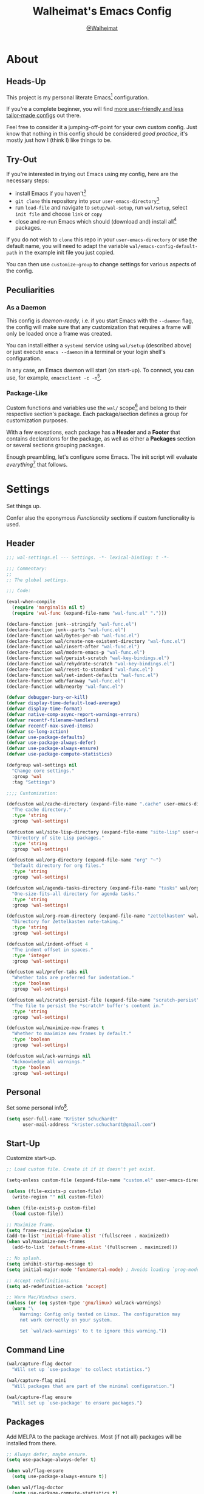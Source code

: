 #+TITLE: Walheimat's Emacs Config
#+AUTHOR: [[https://gitlab.com/Walheimat][@Walheimat]]

[[./assets/logo.png]]

* About

** Heads-Up

This project is my personal literate Emacs[fn:1] configuration.

If you're a complete beginner, you will find [[https://github.com/emacs-tw/awesome-emacs#starter-kit][more user-friendly and
less tailor-made configs]] out there.

Feel free to consider it a jumping-off-point for your own custom
config. Just know that nothing in this config should be considered
/good practice/, it's mostly just how I (think I) like things to be.

** Try-Out

If you're interested in trying out Emacs using my config, here are the
necessary steps:

+ install Emacs if you haven't[fn:2]
+ =git clone= this repository into your =user-emacs-directory=[fn:3]
+ run =load-file= and navigate to =setup/wal-setup=, run =wal/setup=, select
  =init file= and choose =link= or =copy=
+ close and re-run Emacs which should (download and) install all[fn:4]
  packages.

If you do not wish to =clone= this repo in your =user-emacs-directory= or
use the default name, you will need to adapt the variable
=wal/emacs-config-default-path= in the example init file you just
copied.

You can then use =customize-group= to change settings for various
aspects of the config.

** Peculiarities

*** As a Daemon

This config is /daemon-ready/, i.e. if you start Emacs with the =--daemon=
flag, the config will make sure that any customization that requires a
frame will only be loaded once a frame was created.

You can install either a =systemd= service using =wal/setup= (described
above) or just execute =emacs --daemon= in a terminal or your login
shell's configuration.

In any case, an Emacs daemon will start (on start-up). To connect, you
can use, for example, =emacsclient -c -n=[fn:5].

*** Package-Like

#+BEGIN_HTML
<a href='https://coveralls.io/github/Walheimat/emacs-config?branch=trunk'>
    <img
        src='https://coveralls.io/repos/github/Walheimat/emacs-config/badge.svg?branch=trunk'
        alt='Coverage Status'
    />
</a>
#+END_HTML

Custom functions and variables use the =wal/= scope[fn:6] and belong to their
respective section's package. Each package/section defines a group for
customization purposes.

With a few exceptions, each package has a *Header* and a *Footer* that
contains declarations for the package, as well as either a *Packages*
section or several sections grouping packages.

Enough preambling, let's configure some Emacs. The init script will
evaluate /everything/[fn:7] that follows.

* Settings
:PROPERTIES:
:header-args:emacs-lisp: :tangle (expand-file-name "wal-settings.el" wal/emacs-config-package-path)
:END:

Set things up.

Confer also the eponymous [[*Functionality][Functionality]] sections if custom
functionality is used.

** Header
:PROPERTIES:
:VISIBILITY: folded
:END:

#+BEGIN_SRC emacs-lisp
;;; wal-settings.el --- Settings. -*- lexical-binding: t -*-

;;; Commentary:
;;
;; The global settings.

;;; Code:

(eval-when-compile
  (require 'marginalia nil t)
  (require 'wal-func (expand-file-name "wal-func.el" ".")))

(declare-function junk--stringify "wal-func.el")
(declare-function junk--parts "wal-func.el")
(declare-function wal/bytes-per-mb "wal-func.el")
(declare-function wal/create-non-existent-directory "wal-func.el")
(declare-function wal/insert-after "wal-func.el")
(declare-function wal/modern-emacs-p "wal-func.el")
(declare-function wal/persist-scratch "wal-key-bindings.el")
(declare-function wal/rehydrate-scratch "wal-key-bindings.el")
(declare-function wal/reset-to-standard "wal-func.el")
(declare-function wal/set-indent-defaults "wal-func.el")
(declare-function wdb/faraway "wal-func.el")
(declare-function wdb/nearby "wal-func.el")

(defvar debugger-bury-or-kill)
(defvar display-time-default-load-average)
(defvar display-time-format)
(defvar native-comp-async-report-warnings-errors)
(defvar recentf-filename-handlers)
(defvar recentf-max-saved-items)
(defvar so-long-action)
(defvar use-package-defaults)
(defvar use-package-always-defer)
(defvar use-package-always-ensure)
(defvar use-package-compute-statistics)

(defgroup wal-settings nil
  "Change core settings."
  :group 'wal
  :tag "Settings")

;;;; Customization:

(defcustom wal/cache-directory (expand-file-name ".cache" user-emacs-directory)
  "The cache directory."
  :type 'string
  :group 'wal-settings)

(defcustom wal/site-lisp-directory (expand-file-name "site-lisp" user-emacs-directory)
  "Directory of site Lisp packages."
  :type 'string
  :group 'wal-settings)

(defcustom wal/org-directory (expand-file-name "org" "~")
  "Default directory for org files."
  :type 'string
  :group 'wal-settings)

(defcustom wal/agenda-tasks-directory (expand-file-name "tasks" wal/org-directory)
  "One-size-fits-all directory for agenda tasks."
  :type 'string
  :group 'wal-settings)

(defcustom wal/org-roam-directory (expand-file-name "zettelkasten" wal/org-directory)
  "Directory for Zettelkasten note-taking."
  :type 'string
  :group 'wal-settings)

(defcustom wal/indent-offset 4
  "The indent offset in spaces."
  :type 'integer
  :group 'wal-settings)

(defcustom wal/prefer-tabs nil
  "Whether tabs are preferred for indentation."
  :type 'boolean
  :group 'wal-settings)

(defcustom wal/scratch-persist-file (expand-file-name "scratch-persist" wal/cache-directory)
  "The file to persist the *scratch* buffer's content in."
  :type 'string
  :group 'wal-settings)

(defcustom wal/maximize-new-frames t
  "Whether to maximize new frames by default."
  :type 'boolean
  :group 'wal-settings)

(defcustom wal/ack-warnings nil
  "Acknowledge all warnings."
  :type 'boolean
  :group 'wal-settings)
#+END_SRC

** Personal

Set some personal info[fn:8].

#+BEGIN_SRC emacs-lisp
(setq user-full-name "Krister Schuchardt"
      user-mail-address "krister.schuchardt@gmail.com")
#+END_SRC

** Start-Up

Customize start-up.

#+BEGIN_SRC emacs-lisp
;; Load custom file. Create it if it doesn't yet exist.

(setq-unless custom-file (expand-file-name "custom.el" user-emacs-directory))

(unless (file-exists-p custom-file)
  (write-region "" nil custom-file))

(when (file-exists-p custom-file)
  (load custom-file))

;; Maximize frame.
(setq frame-resize-pixelwise t)
(add-to-list 'initial-frame-alist '(fullscreen . maximized))
(when wal/maximize-new-frames
  (add-to-list 'default-frame-alist '(fullscreen . maximized)))

;; No splash.
(setq inhibit-startup-message t)
(setq initial-major-mode 'fundamental-mode) ; Avoids loading `prog-mode' derivatives.

;; Accept redefinitions.
(setq ad-redefinition-action 'accept)

;; Warn Mac/Windows users.
(unless (or (eq system-type 'gnu/linux) wal/ack-warnings)
  (warn "\
     Warning: Config only tested on Linux. The configuration may
     not work correctly on your system.

     Set `wal/ack-warnings' to t to ignore this warning."))
#+END_SRC

** Command Line

#+BEGIN_SRC emacs-lisp
(wal/capture-flag doctor
  "Will set up `use-package' to collect statistics.")

(wal/capture-flag mini
  "Will packages that are part of the minimal configuration.")

(wal/capture-flag ensure
  "Will set up `use-package' to ensure packages.")
#+END_SRC

** Packages

Add MELPA to the package archives. Most (if not all) packages will be
installed from there.

#+BEGIN_SRC emacs-lisp
;; Always defer, maybe ensure.
(setq use-package-always-defer t)

(when wal/flag-ensure
  (setq use-package-always-ensure t))

(when wal/flag-doctor
  (setq use-package-compute-statistics t)

  (declare-function use-package-report "ext:use-package.el")

  (add-hook 'after-init-hook #'use-package-report))
#+END_SRC

** Directories

Make sure that custom directories exist. We want:

+ A cache directory to store bookmarks etc.
+ a directory for site lisp
+ a default directory for org files
+ a default directory for agenda tasks
+ a default directory for notes.

Also create non-existing directories while finding files.

#+BEGIN_SRC emacs-lisp
(mapc (lambda (it) (make-directory it t))
      `(,wal/cache-directory
        ,wal/org-directory
        ,wal/agenda-tasks-directory
        ,wal/org-roam-directory))

(add-to-list 'find-file-not-found-functions #'wal/create-non-existent-directory)
#+END_SRC

** Site-Lisp

Add all sub-directories of the site lisp directory to load path (and
custom theme load path). I put non-MELPA packages here.

#+BEGIN_SRC emacs-lisp
(make-directory wal/site-lisp-directory t)

(let ((root (list wal/site-lisp-directory))
      (subdirs (directory-files wal/site-lisp-directory t "\\w+")))

  (dolist (project (append root subdirs))
    (when (file-directory-p project)
      (add-to-list 'load-path project)
      (add-to-list 'custom-theme-load-path project))))
#+END_SRC

** Saving and Backups

Don't clutter up workspaces.

#+BEGIN_SRC emacs-lisp
;; Store backups in backups folder and back up by copying.
(setq backup-directory-alist
      `(("." . ,(expand-file-name (concat user-emacs-directory "backups"))))
      backup-by-copying t)

;; Store autosaves in temp folder.
(setq auto-save-file-name-transforms
      `((".*" ,temporary-file-directory t)))

;; We don't want this to mess with git.
(setq create-lockfiles nil)
#+END_SRC

** Reasonable Values

Make things shorter and snappier. These settings don't belong to
packages.

#+BEGIN_SRC emacs-lisp
(setq read-process-output-max (wal/bytes-per-mb 1)
      echo-keystrokes 0.2

      ;; Undo limits.
      undo-limit (wal/bytes-per-mb 1)
      undo-strong-limit (wal/bytes-per-mb 1.5)
      undo-outer-limit (wal/bytes-per-mb 150)

      ;; Mouse.
      mouse-yank-at-point t

      ;; Native compilation.
      package-native-compile t
      native-comp-async-report-warnings-errors 'silent

      ;; Time.
      display-time-format " %H:%M"
      display-time-default-load-average nil
      save-interprogram-paste-before-kill t

      ;; Mark ring (halve it).
      mark-ring-max 8
      global-mark-ring-max 8

      ;; Search.
      isearch-lazy-count t
      isearch-allow-motion t
      isearch-allow-scroll t

      ;; Parentheses.
      show-paren-delay 0.1
      show-paren-context-when-offscreen t ; New in Emacs 29.

      ;; Editing.
      backward-delete-char-untabify-method 'hungry

      ;; Recent files.
      ;; Otherwise source `consult--source-project-recent-file' won't work.
      recentf-filename-handlers nil
      recentf-max-saved-items 100)
#+END_SRC

** Global Modes

Any mode that should be on/off no matter what.

#+BEGIN_SRC emacs-lisp
;; A bunch of useful modes.
(show-paren-mode 1)
(global-auto-revert-mode 1)
(save-place-mode 1)
(delete-selection-mode 1)
(column-number-mode 1)
(global-so-long-mode 1)
(savehist-mode 1)
(recentf-mode 1)
(repeat-mode 1)

;; No need for bars.
(tool-bar-mode -1)
(menu-bar-mode -1)
(scroll-bar-mode -1)

;; Emacs 29.
(when (wal/modern-emacs-p 29)
  (pixel-scroll-precision-mode 1))
#+END_SRC

** Editing

Advise to maybe add hook to delete trailing whitespace.

#+BEGIN_SRC emacs-lisp
(defvar-local wal/delete-trailing-whitespace t
  "Whether to delete trailing whitespace.")

(defun wal/then-add-delete-trailing-whitespace-hook (&rest _args)
  "Advise to conditionally add before save hook.

When `wal/delete-trailing-whitespace' is t, trailing whitespace
is deleted."
  (when wal/delete-trailing-whitespace
    (add-hook 'before-save-hook #'delete-trailing-whitespace nil t)))

(advice-add
 'hack-local-variables :after
 #'wal/then-add-delete-trailing-whitespace-hook)
#+END_SRC

** Garbage Collection

Increase the =gc-cons-threshold= after start-up.

#+BEGIN_SRC emacs-lisp
(defun wal/increase-gc-cons-threshold ()
  "Increase `gc-cons-threshold' to maximum on minibuffer setup."
  (setq gc-cons-threshold (wal/bytes-per-mb 100)))

(add-hook 'emacs-startup-hook #'wal/increase-gc-cons-threshold)
#+END_SRC

** Indentation

Set up an easy way to switch between tabs and spaces for indentation[fn:9].

#+BEGIN_SRC emacs-lisp
(defvar wal/indent-vars '(python-indent-offset
                          js-indent-level
                          c-ts-mode-indent-offset
                          css-indent-offset
                          nxml-child-indent
                          tab-width
                          json-encoding-default-indentation
                          electric-indent-inhibit
                          indent-tabs-mode))

(defun wal/reset-indent-defaults ()
  "Reset indent defaults.
Resets all variables that were initially set by
`wal/set-indent-defaults'."
  (interactive)

  (mapc #'wal/reset-to-standard wal/indent-vars))

(add-hook 'emacs-startup-hook #'wal/set-indent-defaults)
#+END_SRC

** Scratch Buffer

Let's keep the scratch contents.

#+BEGIN_SRC emacs-lisp
;; Empty scratch message.
(setq initial-scratch-message "")

(add-hook 'emacs-startup-hook #'wal/rehydrate-scratch)
(add-hook 'kill-emacs-hook #'wal/persist-scratch)
#+END_SRC

** Minimize Annoyances

Make never leaving Emacs a priority.

#+BEGIN_SRC emacs-lisp
(setq use-dialog-box nil
      disabled-command-function nil
      debugger-bury-or-kill 'kill
      use-short-answers t ; New in Emacs 28. Otherwise you need an alias.
      so-long-action 'so-long-minor-mode)
#+END_SRC

** Expansion Packs

Make completions look nice.

#+BEGIN_SRC emacs-lisp
(with-eval-after-load 'marginalia
  (defun junk-annotate (candidate)
    "Annotate CANDIDATE expansion pack."
    (let* ((item (assoc (intern candidate) junk-expansion-packs))
           (parts (junk--parts item)))

      (cl-destructuring-bind (packages extras recipes docs) parts

        (marginalia--fields
         (docs :face 'marginalia-documentation :truncate 0.6)
         ((junk--stringify (append packages recipes)) :face 'marginalia-value :truncate 0.8)
         ((junk--stringify extras) :face 'marginalia-value :truncate 0.4)))))

  (add-to-list 'marginalia-annotator-registry '(expansion-pack junk-annotate builtin none))
  (add-to-list 'marginalia-command-categories '(junk-install . expansion-pack)))
#+END_SRC

** Buffer Display

#+BEGIN_SRC emacs-lisp
(wdb/faraway "^\\*wal-async\\*")
(wdb/faraway "^\\*Messages\\*")
#+END_SRC

** Key Bindings

#+BEGIN_SRC emacs-lisp
;; Create `transient' for config package.
(with-no-warnings
  (transient-define-prefix colonel ()
    "Facilitate the usage of or the working on Walheimat's config."
    [["Do"
      ("f" "config" wal/find-config)
      ("t" "tangle" wal/tangle-config)
      ("x" "install expansion pack" junk-install)
      ("c" "customize group" wal/customize-group)
      ("d" "show diff" wal/show-config-diff-range)]
     ["Check"
      ("d" "checkdoc" wal/checkdoc-config-packages)
      ("p" "pacify" wal/run-pacify)
      ("o" "coverage" wal/check-coverage)
      ("j" "JSON coverage" wal/create-json-coverage)
      ("b" "cold boot" wal/run-cold-boot)]
     ["Fluff"
      ("w" "toggle animation" wal/ascii-whale-toggle-display)]])

  (advice-add 'colonel :around 'wal/with-delayed-transient-popup)

  ;; Additional `general' bindings.
  (wal/general
    "w" 'eww

    "f" '(:ignore t :wk "find")
    "fc" 'wal/find-custom-file
    "fi" 'wal/find-init
    "fl" 'find-library

    "l" '(:ignore t :wk "list")
    "lp" 'list-processes
    "lt" 'list-timers

    "s" '(:ignore t :wk "set")
    "sT" 'wal/set-transparency
    "sc" 'wal/set-cursor-type

    "p" '(:ignore t :wk "package")
    "pf" 'package-refresh-contents
    "pi" 'package-install
    "pl" 'list-packages
    "pr" 'package-reinstall
    "pd" 'package-delete)

  (global-set-key (kbd (wal/key-combo-for-leader 'wal/colonel)) #'colonel)

  (wal/general "n" 'display-line-numbers-mode)

  (global-set-key (kbd (wal/key-combo-for-leader 'wal/captain)) #'wal/captain?)

  (when (wal/modern-emacs-p 29)
    (wal/lieutenant "d" 'duplicate-dwim))

  (defvar wal/triple-minus-map (make-sparse-keymap)
    "Keymap for one-off custom commands.")
  (defvar wal/triple-minus-key (wal/prefix-user-key "-"))

  (defvar wal/zero-in-map (make-sparse-keymap)
    "Keymap for assorted finders.")
  (defvar wal/zero-in-key (wal/prefix-user-key "0"))

  (general-define-key
   :prefix wal/triple-minus-key
   :prefix-map 'wal/triple-minus-map
   :wk-full-keys nil
   "b" 'wal/kill-some-file-buffers
   "d" 'wal/l)

  (general-define-key
   :prefix wal/zero-in-key
   :prefix-map 'wal/zero-in-map
   :wk-full-keys nil
   "s" 'find-sibling-file
   "f" 'wal/find-fish-config)

  (that-key "triple-minus" :user-key "-")
  (that-key "zero-in" :user-key "0")
  (that-key "wal" :key "C-c w" :condition (not (display-graphic-p)))

  (global-set-key [remap other-window] #'wal/other-window)
  (global-set-key [remap kill-line] #'wal/kwim)
  (global-set-key [remap move-beginning-of-line] #'wal/mwim-beginning)
  (global-set-key (kbd "C-c x") #'wal/scratch-buffer)

  ;; Replaces `save-buffers-kill-terminal'.
  (global-set-key (kbd "C-x C-c") #'wal/delete-edit-or-kill))
#+END_SRC

** Footer
:PROPERTIES:
:VISIBILITY: folded
:END:

#+BEGIN_SRC emacs-lisp
(provide 'wal-settings)

;;; wal-settings.el ends here
#+END_SRC

* Key Bindings
:PROPERTIES:
:header-args:emacs-lisp: :tangle (expand-file-name "wal-key-bindings.el" wal/emacs-config-package-path)
:END:

I use many[fn:10] custom keybindings. You can find an overview [[file:docs/bindings.org][here]].

** Header
:PROPERTIES:
:VISIBILITY: folded
:END:

#+BEGIN_SRC emacs-lisp
;;; wal-key-bindings.el --- Key bindings. -*- lexical-binding: t -*-

;;; Commentary:
;;
;; Key bindings package.

;;; Code:

(eval-when-compile
  (require 'wal-func (expand-file-name "wal-func.el" ".")))

(defvar transient-current-command)

(declare-function wal/prefix-user-key "wal-func.el")
(declare-function transient-args "ext:transient.el")
(declare-function transient-arg-value "ext:transient.el")

(defgroup wal-key-bindings nil
  "Change key bindings settings."
  :group 'wal
  :tag "Key bindings")

;;;; Customization:

(defcustom wal/use-hyper-prefix t
  "Whether the hyper modifier should be used to prefix user keys."
  :type 'boolean
  :group 'wal-key-bindings)

(defcustom wal/leaders '((";" . wal/lieutenant)
                         ("." . wal/captain)
                         ("," . wal/consult)
                         ("/" . wal/major)
                         ("'" . wal/trooper)
                         ("[" . wal/colonel)
                         ("]" . wal/general))
  "Alist mapping prefix keys to leaders."
  :type '(alist :key-type string :value-type symbol)
  :group 'wal-key-bindings)
#+END_SRC

** Leaders

#+BEGIN_SRC emacs-lisp
(defun wal/key-by-leader (leader)
  "Get the key for LEADER."
  (car-safe (rassoc leader wal/leaders)))

(cl-defun wal/key-combo-for-leader (leader &key key in-sink translate)
  "Get the key combination for LEADER.

If KEY is non-nil, append it. If IN-SINK is non-nil, infix leader
key. If TRANSLATE is non-nil, convert using `kbd'."
  (when-let* ((leader-key (wal/key-by-leader leader))
              (prefix (wal/prefix-user-key leader-key))
              (combo (if key
                         (if in-sink
                             (concat prefix " " leader-key " " key)
                           (concat prefix " " key))
                       prefix)))
    (if translate
        (kbd combo)
      combo)))
#+END_SRC

** Packages

*** general
:PROPERTIES:
:UNNUMBERED: t
:END:

Allows defining custom prefixes.

**** Utility

#+BEGIN_SRC emacs-lisp
(defvar wal/general-leaders '(wal/lieutenant wal/major wal/general)
  "Leaders that a `general' definer will be created for.")

(cl-defmacro wal/create-leader-sink (name &key definer prefix)
  "Macro to create a leader sink `NAME-sink'.

NAME is the name of the macro. DEFINER is the definer to create
the sink for and PREFIX is its prefix."
  (declare (indent defun))

  (let* ((defname (symbol-name definer))
         (suffix (substring prefix -1))
         (wk (upcase (concat (substring defname 4) "!"))))

    (progn
      (general-define-key :prefix prefix suffix `(:ignore t :wk ,wk))

      `(defmacro ,name (&rest args)
         `(, ',definer ,@,`(mapcar (lambda (it)
                                     (if (stringp it)
                                         (concat ,suffix it)
                                       it))
                                   args))))))

(cl-defmacro wal/lieutenant! (key fun mfun &rest args)
  "Bind FUN to KEY, MFUN in the sink.

All ARGS are passed to both definers."
  (declare (indent defun))

  `(progn
    (wal/lieutenant ,@args ,key ,fun)
    (wal/lieutenant-sink ,@args ,key ,mfun)))

(defun wal/general-create-definer (leader)
  "Create a definer for LEADER with a sink."
  (let* ((key (wal/key-combo-for-leader leader))
         (sink (intern (format "%s-sink" leader)))
         (name (substring (symbol-name leader) 4)))

    ;; Queue up `which-key' replacements.
    (eval-after-load 'which-key `(which-key-add-key-based-replacements ,key ,name))

    ;; Create the normal definer.
    (eval `(general-create-definer ,leader :prefix ,key))

    ;; Also create the sink.
    (eval `(wal/create-leader-sink ,sink :definer ,leader :prefix ,key))))

(defun wal/captain? ()
  "Show message when captain is not locally bound."
  (interactive)

  (let ((key (propertize (wal/key-combo-for-leader 'wal/captain) 'face 'success))
        (mode (propertize (symbol-name major-mode) 'face 'success)))

    (message "Captain (%s) has no binding in %s" key mode)))
#+END_SRC

*** Configuration

#+BEGIN_SRC emacs-lisp
(use-package general
  :demand t

  :config
  (seq-do #'wal/general-create-definer wal/general-leaders))
#+END_SRC

*** transient
:PROPERTIES:
:UNNUMBERED: t
:END:

Another nice way of grouping keys.

Some transients are bound directly, others are =wal/univ= variants (see
above).


**** Utility

#+BEGIN_SRC emacs-lisp
(defun wal/transient-grab (arg)
  "Grab argument ARG from current command."
  (transient-arg-value
   (format "--%s=" arg)
   (transient-args transient-current-command)))

(defun wal/transient-command-or-captain ()
  "Show only captain if command includes it."
  (if (string-match "captain" mode-line-buffer-identification)
      "captain"
    mode-line-buffer-identification))

(defun wal/with-delayed-transient-popup (fun &rest args)
  "Delay the transient FUN before calling it with ARGS."
  (defvar transient-show-popup)
  (let ((transient-show-popup 0.8))

    (apply fun args)))
#+END_SRC

**** Configuration

#+BEGIN_SRC emacs-lisp
(use-package transient
  :demand t

  :custom
  (transient-hide-during-minibuffer-read t)
  (transient-mode-line-format '("%e"
                                mode-line-front-space
                                (:eval (wal/transient-command-or-captain)))))
#+END_SRC

*** which-key
:PROPERTIES:
:UNNUMBERED: t
:END:

Show the next possible key presses towards a command.

**** Utility

#+BEGIN_SRC emacs-lisp
(cl-defmacro that-key (description &key key condition user-key leader)
  "Add DESCRIPTION for KEY after loading `which-key'.

If CONDITION is non-nil, surround the replacement with it.
USER-KEY and LEADER can be used to prefix the key."
  (let ((key (cond
              (user-key
               (wal/prefix-user-key user-key))
              (leader
               (apply 'wal/key-combo-for-leader leader))
              (key key)
              (t ""))))
    `(with-eval-after-load 'which-key
       ,(if condition
            `(when ,condition
               (which-key-add-key-based-replacements ,key ,description))
          `(which-key-add-key-based-replacements ,key ,description)))))
#+END_SRC

**** Configuration

#+BEGIN_SRC emacs-lisp
(use-package which-key
  :wal-ways nil

  :defer 2

  :config
  (which-key-mode 1)

  :custom
  (which-key-lighter " wk?")

  (which-key-idle-delay 0.8)
  (which-key-idle-secondary-delay 0.2)

  (which-key-sort-uppercase-first nil)
  (which-key-sort-order #'which-key-prefix-then-key-order)

  (which-key-show-docstrings t)
  (which-key-preserve-window-configuration t)
  (which-key-show-early-on-C-h t))
#+END_SRC

** Footer
:PROPERTIES:
:VISIBILITY: folded
:END:

#+BEGIN_SRC emacs-lisp
(provide 'wal-key-bindings)

;;; wal-key-bindings.el ends here
#+END_SRC

* Functionality
:PROPERTIES:
:header-args:emacs-lisp: :tangle (expand-file-name "wal-func.el" wal/emacs-config-package-path)
:END:

Custom functionality.

** Header
:PROPERTIES:
:VISIBILITY: folded
:END:

#+BEGIN_SRC emacs-lisp
;;; wal-func.el --- Utilities. -*- lexical-binding: t -*-

;;; Commentary:
;;
;; Provides functions and macros to simplify various configurations.

;;; Code:

(require 'compile)
(require 'treesit nil t)

(declare-function server-edit "ext:server.el")
(declare-function server-edit-abort "ext:server.el")

(defvar global-text-scale-adjust--default-height)
(defvar wal/indent-offset)
(defvar wal/prefer-tabs)
(defvar wal/scratch-persist-file)
(defvar wal/use-hyper-prefix)
#+END_SRC

** Emacs

#+BEGIN_SRC emacs-lisp
(defun wal/modern-emacs-p (&optional min-version)
  "Check if we're using a modern version of Emacs.

If MIN-VERSION is set to a number, verify that current version is
at or above it."
  (if min-version
      (if (and (numberp min-version) (>= min-version 28))
          (>= emacs-major-version min-version)
        (user-error "Provided minimum version not acceptable"))
    (>= emacs-major-version 28)))
#+END_SRC

** Directories

Finding files should =mkdir -p= its parents.

#+BEGIN_SRC emacs-lisp
;; Creating parent dirs.
(defun wal/create-non-existent-directory ()
  "Ask whether to create non-existent directory.
If a file is found in a not (yet) existing directory, ask if it
should get created."
  (let ((parent-directory (file-name-directory buffer-file-name)))

    (when (and (not (file-exists-p parent-directory))
               (y-or-n-p (format "Create non-existing directory `%s'? " parent-directory)))
      (make-directory parent-directory t))))
#+END_SRC

** Buffer Display

Utility functions to configure displaying buffers of a certain type.

#+BEGIN_SRC emacs-lisp
(defun wal/display-buffer--condition (buffer-or-mode)
  "Get a display buffer condition for BUFFER-OR-MODE."
  (pcase buffer-or-mode
    ((pred stringp) buffer-or-mode)
    ((pred symbolp) `(major-mode . ,buffer-or-mode))
    (_ (user-error "Call with string or symbol"))))

;; The next two functions make sense for `popper' buffers.

(cl-defun wal/display-buffer-same-place-or-nearby (buffer &key side loose no-other height)
  "Display BUFFER where it is or nearby.

This window will be on SIDE (on the bottom by default), not
delete other windows, dedicated to the buffer (unless LOOSE),
available to `other-window' (unless NO-OTHER) 20 (or HEIGHT)
lines high and visible frames are considered reusable."
  (let ((condition (wal/display-buffer--condition buffer)))

    (add-to-list 'display-buffer-alist
                 `(,condition
                   (display-buffer-reuse-window display-buffer-in-side-window)
                   (side . ,(or side 'bottom))
                   (dedicated . ,(not loose))
                   (reusable-frames . visible)
                   (window-height . ,(or height 10))
                   (window-parameters . ((no-other-window . ,no-other)))))))

(defun wal/display-buffer-use-some-frame--with-display-p (frame)
  "Check that FRAME is not the selected frame and has a display entry."
    (and (not (eq frame (selected-frame)))
         (get-lru-window frame)
         (cdr-safe (assoc 'display (frame-parameters frame)))))

(defun wal/display-buffer-same-place-or-faraway (buffer)
  "Display BUFFER where it is or far away.

Tries to reuse window first, then checks for another frame and
lastly pops up a window."
  (let ((condition (wal/display-buffer--condition buffer)))

    (add-to-list 'display-buffer-alist
                 `(,condition
                   (display-buffer-reuse-window
                    display-buffer-reuse-mode-window
                    display-buffer-use-some-frame
                    display-buffer-pop-up-window)
                   (frame-predicate . wal/display-buffer-use-some-frame--with-display-p)
                   (inhibit-switch-frame . t)))))

(defalias 'wdb/nearby 'wal/display-buffer-same-place-or-nearby)
(defalias 'wdb/faraway 'wal/display-buffer-same-place-or-faraway)
#+END_SRC

** Buffer Hygiene

#+BEGIN_SRC emacs-lisp
(defun wal/kill-some-file-buffers ()
  "Kill some buffers associated with files."
  (interactive)

  (let ((file-buffers (seq-filter #'buffer-file-name (buffer-list))))

    (kill-some-buffers file-buffers)))
#+END_SRC

** Editing

More convenient editing.

#+BEGIN_SRC emacs-lisp
(defun wal/kill-ring-save-whole-buffer ()
  "Call `kill-ring-save' on the entire buffer."
  (interactive)

  (kill-ring-save (point-min) (point-max)))

(defconst wal/cursor-types '(box hollow bar hbar)
  "Cursor types that can be set using `completing-read'.")

(defun wal/set-cursor-type (&optional reset)
  "Set the `cursor-type'.

Optionally RESET the type when called with `universal-argument'."
  (interactive "P")

  (if reset
      (setq-local cursor-type t)
    (let* ((type-string (completing-read "Select cursor type: " wal/cursor-types))
           (type (intern type-string)))

      (setq-local cursor-type type))))

(defun wal/kwim (&optional arg)
  "Kill what I mean.

If there's an active region, kill it.

If we're at the (actual) end or (actual) beginning of a line,
kill the whole line, otherwise kill forward.

If a whole line is killed, move to the beginning of text on the
next line.

ARG is passed to `kill-line' and function `kill-whole-line'."
  (interactive "P")

  (if (region-active-p)
      (kill-region nil nil t)
    (let ((p-before (point))
          (p-end nil)
          (p-beg nil))

      (save-excursion
        (end-of-line)
        (setq p-end (point))

        (beginning-of-line)
        (setq p-beg (point)))

      (if (and (/= p-before p-beg) (/= p-before p-end))
          (kill-line arg)
        (kill-whole-line arg)
        (beginning-of-line-text)))))

(defun wal/mwim-beginning (arg)
  "Call `move-beginning-of-line' with ARG.

If we're already at the beginning, move to the beginning of the
line text."
  (interactive "P")

  (let ((p-before (point))
        (p-after nil))

    (move-beginning-of-line arg)

    (setq p-after (point))

    (when (= p-before p-after)
      (beginning-of-line-text))))
#+END_SRC

** Windows

#+BEGIN_SRC emacs-lisp
(defun wal/other-window (&optional prefer-frame)
  "Switch to other window.

If the minibuffer is active, switch to that. If there's another
frame, switch to that if PREFER-FRAME is true. Otherwise switch
to next buffer."
  (interactive "P")

  (cond
   ((active-minibuffer-window)
    (switch-to-minibuffer))
   ((and (not (equal (next-frame) (selected-frame)))
         (or prefer-frame (one-window-p)))
    (other-frame 1))
   ((one-window-p)
    (switch-to-buffer nil))
   (t
    (other-window 1))))

(defun wal/l ()
  "Dedicate the window to the current buffer.

Un-dedicates if already dedicated."
  (interactive)

  (let ((window (selected-window))
        (buffer (current-buffer)))

    (if (window-dedicated-p window)
        (progn
         (set-window-dedicated-p window nil)
         (message "Window no longer dedicated to %s" buffer))
    (set-window-dedicated-p window buffer)
    (message "Dedicating window to %s" buffer))))
#+END_SRC

** Files

Handling of files.

#+BEGIN_SRC emacs-lisp
(defun wal/find-custom-file ()
  "Find the custom file."
  (interactive)

  (switch-to-buffer (find-file-noselect (file-truename custom-file))))

(defun wal/find-init ()
  "Find and switch to the `user-init-file'."
  (interactive)

  (switch-to-buffer (find-file-noselect (file-truename user-init-file))))

(defconst wal/fish-config-locations '("~/.config/fish/config.fish"
                                      "~/.config/omf"))

(defun wal/find-fish-config ()
  "Find the fish shell config file."
  (interactive)

  (let* ((files wal/fish-config-locations)
         (init-file (cl-find-if
                     'file-exists-p
                     (mapcar 'expand-file-name files))))

    (if init-file
        (switch-to-buffer (find-file-noselect (file-truename init-file)))
      (user-error "Couldn't find fish config file"))))
#+END_SRC

** Command Line

Capture custom command line flags.

#+BEGIN_SRC emacs-lisp
(defvar wal/flag-doctor nil)
(defvar wal/flag-mini nil)
(defvar wal/flag-ensure nil)

(defconst wal/custom-flags '((doctor . "--doctor")
                             (mini . "--mini")
                             (ensure . "--ensure"))
  "Alist of custom flags that can be passed to Emacs.")

(defmacro wal/capture-flag (flag docs)
  "Check for custom FLAG.

DOCS will be passed on to `message'.

This will delete the flag from the command line arguments and set
the associated variable."
  (declare (indent defun) (doc-string 2))

  `(when-let* ((flags wal/custom-flags)
               (dash-flag (cdr (assoc ',flag flags)))
               (found (member dash-flag command-line-args)))

     (message ,docs)

     (setq command-line-args (delete dash-flag command-line-args))
     (setq ,(intern (concat "wal/flag-" (symbol-name flag))) t)))
#+END_SRC

** Lists

Manipulating lists.

#+BEGIN_SRC emacs-lisp
(defun wal/append (target seq)
  "Set TARGET to it with SEQ appended.

Duplicate items are removed."
  (let ((val (symbol-value target)))

    (set target (delq nil (delete-dups (append val seq))))))

(defun wal/replace-in-alist (target values)
  "Edit TARGET alist in-place using VALUES."
  (let ((val (symbol-value target)))

    (if (seq-every-p (lambda (it) (assoc (car it) val)) values)
        (seq-each (lambda (it) (map-put! val (car it) (cdr it))) values)
      (let ((keys (mapcar #'car values)))

        (user-error "All keys %s must already be present in %s" keys target)))))

(defun wal/insert-after (target preceding item &optional no-duplicates)
  "Insert ITEM in TARGET after PRECEDING.

If NO-DUPLICATES is t, trying to re-add an existing item will
raise an error."
  (let ((val (symbol-value target)))

    (when (and no-duplicates (memq item val))
      (user-error "Can't insert after %s: %s is already in target %s" preceding item target))

    (if (memq preceding val)
        (let* ((remainder (nthcdr (cl-position preceding val) val)))

          (setcdr remainder (cons item (cdr remainder))))
      (user-error "Can't insert after %s as it is not in %s" preceding target))))

(defun wal/list-from (target item)
  "Create a list from TARGET appending ITEM.

If TARGET already is a list ITEM is appended. Duplicates are
removed."
  (let ((val (symbol-value target)))

    (cond
     ((listp val)
      (delq nil (delete-dups (append val `(,item)))))
     (t
      (list val item)))))
#+END_SRC

** Commands

Make function calls even more versatile.

#+BEGIN_SRC emacs-lisp
(defvar parallel--separator "||"
  "Separator betwee the two `parallel' function names.")

(cl-defmacro parallel (a b &key universalize)
  "Define a function composing A and B.

Both functions are called interactively.

By default, A is called. B will be called if the prefix argument
is numeric. This allows both commands to consume the prefix.

If UNIVERSALIZE is t, the prefix argument is set to mimic the
`universal-argument' for B."
  (declare (indent defun))

  (let ((a-name (symbol-name a))
        (b-name (symbol-name b)))

    `(defun ,(intern (concat a-name parallel--separator b-name)) (&optional arg)
       ,(concat (format "Call `%s' or `%s' depending on prefix argument."
                        a-name
                        b-name)
                "\n"
                "No argument means: call the prior. "
                "Numeric prefix `0' means: call the latter."
                "\n\n"
                "For all other prefix values: numeric prefixes call the latter,"
                " `universal-argument' prefixes call the prior"
                (if universalize ".\n\nThis function is universalized." "."))
       (interactive "P")

       (cond
        ((not arg)
         (call-interactively ',a))
        ((equal 0 arg)
         (setq current-prefix-arg nil)
         (prefix-command-update)
         (call-interactively ',b))
        ((equal (prefix-numeric-value arg) arg)
         ,(if (not universalize)
              `(call-interactively ',b)
            `(progn
               (setq current-prefix-arg (list arg))
               (prefix-command-update)
               (call-interactively ',b))))
        (t
         (call-interactively ',a))))))
#+END_SRC

** Scratch Buffer

Make the scratch buffer contents persist between sessions.

#+BEGIN_SRC emacs-lisp
(defun wal/scratch-buffer (&optional session)
  "Switch to the scratch buffer.

If SESSION is non-nil, switch to (or create) it."
  (interactive "P")

  (let* ((name "*scratch*")
         (buf (cond ((numberp session)
                     (get-buffer-create (format "%s<%d>" name session)))
                    (session
                     (generate-new-buffer name))
                    (t
                     (get-buffer-create name)))))

    (pop-to-buffer buf '(display-buffer-same-window))))

(defun wal/persist-scratch ()
  "Persist content of all *scratch* buffers.

The contents are stored in `wal/scratch-persist-file' if non-nil. The
order of buffers is not persisted."
  (when wal/scratch-persist-file

    (unless (file-exists-p wal/scratch-persist-file)
      (make-empty-file wal/scratch-persist-file t))

    (with-temp-buffer
      (thread-last
        (buffer-list)
        (seq-filter (lambda (it) (string-match-p "\\*scratch" (buffer-name it))))
        (reverse)
        (apply (lambda (&rest seq) (mapconcat (lambda (it) (with-current-buffer it (buffer-string))) seq "\n\n")))
        (string-trim)
        (insert))

      (write-region (point-min) (point-max) wal/scratch-persist-file))))

(defun wal/rehydrate-scratch ()
  "Re-hydrate scratch buffer (if persisted).

This overrides the scratch buffer with the content stored in
`wal/scratch-persist' if non-nil."
  (when (file-exists-p wal/scratch-persist-file)
    (with-current-buffer (get-buffer "*scratch*")
      (delete-region (point-min) (point-max))
      (insert-file-contents wal/scratch-persist-file))))
#+END_SRC

** Indentation

Toggle indentation, allow for automatic activation from local
variables.

#+BEGIN_SRC emacs-lisp
(defun wal/disable-tabs ()
  "Disable tabs.

Sets variable `indent-tabs-mode' to nil."
  (interactive "p")

  (setq indent-tabs-mode nil))

(defun wal/enable-tabs ()
  "Enable tabs.

Sets tab variable `indent-tabs-mode' to t."
  (interactive)

  (setq indent-tabs-mode t))

(defun wal/maybe-enable-tabs ()
  "Maybe enable tabs."
  (if wal/prefer-tabs
      (wal/enable-tabs)
    (wal/disable-tabs)))

(defun wal/set-indent-defaults (&optional num)
  "Set indent defaults.
All offsets are set to `wal/indent-offset' or optionally to NUM."
  (interactive "nSet tab width to: ")

  (let ((offset (or num wal/indent-offset)))

    (setq-default python-indent-offset offset
                  js-indent-level offset
                  c-ts-mode-indent-offset offset
                  css-indent-offset offset
                  nxml-child-indent offset
                  tab-width offset
                  json-encoding-default-indentation (make-string offset ? )
                  electric-indent-inhibit t
                  indent-tabs-mode wal/prefer-tabs)))
#+END_SRC

** Helpers

Some more helper functions.

#+BEGIN_SRC emacs-lisp
(defun wal/biased-random (limit &optional bias-low throws)
  "Return a biased random number using LIMIT.

The bias is the high end unless BIAS-LOW is passed. The number of
throws are 3 or THROWS."
  (let ((results (list))
        (throws (or throws 3)))

    (dotimes (_i throws)
      (push (random limit) results))

    (if bias-low
        (seq-min results)
      (seq-max results))))

(defun wal/bytes-per-mb (num)
  "Return the integer value of NUM megabytes in bytes.

This function may be used to set variables that expect bytes."
  (floor (* 1024 1024 num)))

(defun wal/truncate (text &optional max-len)
  "Truncate TEXT if longer than MAX-LEN.

Truncates to 8 characters if no MAX-LEN is provided."
  (let ((len (or max-len 8)))

    (if (> (length text) len)
        (concat (substring text 0 (max (- len 3) 1)) "...")
      text)))

(defun wal/pad-string (string &optional right)
  "Advise to pad STRING.

Padding is on the left unless RIGHT is t."
  (let ((trimmed (string-trim string))
        (padding " "))

    (if right
        (concat trimmed padding)
      (concat padding trimmed))))

(defun wal/univ-p ()
  "Check if the `current-prefix-arg' is the `universal-argument'.

This is mainly useful for non-interactive functions."
  (equal current-prefix-arg '(4)))

(defun wal/reset-to-standard (sym &optional locally)
  "Reset symbol SYM to its standard value.
If LOCALLY is t, the local variable is killed while its global
value is left untouched."
  (if locally
      (if (local-variable-p sym)
          (kill-local-variable sym)
        (user-error "'%s' has no local binding" sym))
    (set-default sym (eval (car (get sym 'standard-value))))))

(defmacro wal/try (package &rest body)
  "Exceute BODY if PACKAGE can be required."
  (declare (indent 1))

  `(when (require ',package nil :no-error) ,@body))

(defun wal/server-edit-p ()
  "Check if we're (likely) editing from outside of Emacs.

We also make sure we're not in `with-editor-mode' as to not to
intefere with `magit' and friends."
  (and (bound-and-true-p server-buffer-clients)
       (not (bound-and-true-p with-editor-mode))))

(defun wal/delete-edit-or-kill (&optional abort)
  "Delete frame, be done (or ABORT) or kill Emacs."
  (interactive "P")

  (cond
   ((wal/server-edit-p)
    (if abort (server-edit-abort) (server-edit)))
   ((daemonp)
    (delete-frame))
   (t
    (save-buffers-kill-terminal))))

(defun wal/dead-shell-p ()
  "Check if the current buffer is a shell or comint buffer with no process."
  (let ((buffer (current-buffer)))

    (with-current-buffer buffer
      (and (derived-mode-p 'comint-mode)
           (not (comint-check-proc buffer))))))

(defun wal/prefix-user-key (user-key)
  "Prefix USER-KEY.

The default prefix is the hyper key unless Emacs is not running
in GUI mode or `wal/use-hyper-prefix' is nil."
  (let ((prefix (if (and wal/use-hyper-prefix
                         (or (daemonp) (display-graphic-p)))
                    "H-"
                  "C-c w ")))

    (concat prefix user-key)))

(defmacro wal/on-boot (name &rest body)
  "Only expand BODY in NAME on boot."
  (declare (indent defun))

  (if (bound-and-true-p wal/booting)
      `(progn ,@body)
    `(message "Ignoring statements in '%s'" ',name)))

(defvar wal/transient-may-redefine nil)

(defmacro wal/transient-define-captain (name arglist &rest args)
  "Make sure that prefix NAME called with ARGLIST and ARGS is only defined once."
  (declare (debug (&define name lambda-list
                           [&optional lambda-doc]
                           [&rest keywordp sexp]
                           [&rest vectorp]
                           [&optional ("interactive" interactive) def-body]))
           (indent defun)
           (doc-string 3))

  (let ((composite-name (intern (concat (symbol-name name) "-captain"))))

    (unless (and (fboundp composite-name) (not wal/transient-may-redefine))
      `(transient-define-prefix ,composite-name ,arglist ,@args))))

(defmacro setq-unless (&rest pairs)
  "Set variable/value PAIRS if they're currently nil."
  (declare (debug setq))

  (let ((exps nil))

    (while pairs
      (let ((sym (car pairs)))

        (if (and (boundp sym) (symbol-value sym))
            (progn
              (pop pairs)
              (pop pairs))
          (push `(setq ,(pop pairs) ,(pop pairs)) exps))))
    `(progn . ,(nreverse exps))))
#+END_SRC

** Setup

Allow differentiating between initial and repeated setups.

#+BEGIN_SRC emacs-lisp
(defmacro wal/when-ready (&rest body)
  "Execute BODY when Emacs is ready."
  (if (daemonp)
      `(add-hook 'server-after-make-frame-hook (lambda () ,@body))
    `(add-hook 'emacs-startup-hook (lambda () ,@body))))

(defvar wal/performed-setups '()
  "List of already performed setups.")

(cl-defmacro wal/define-init-setup (name docs &key initial always immediately)
  "Define an initial setup for NAME documented by DOCS.

The INITIAL setup is only run once. The ALWAYS one on every call.

In daemon-mode the function may be called IMMEDIATELY. An
appropriate hook is chosen for the original call."
  (declare (indent defun) (doc-string 2))

  (let ((func-name (intern (concat "wal/init-setup-" (symbol-name name)))))

    `(progn
       (defun ,func-name ()
         ,(format "Do base setup for %s. Do minimal setup on repeats.\n%s" name docs)
         (unless (memq ',name wal/performed-setups)
           (progn
             (message "Initial setup of '%s'" ,(symbol-name name))
             ,@initial
             (add-to-list 'wal/performed-setups ',name)))
         ,@always)
       (if (daemonp)
           (progn
             (when ,immediately
               (funcall ',func-name))
             (add-hook 'server-after-make-frame-hook #',func-name))
         (add-hook 'emacs-startup-hook #',func-name)))))
#+END_SRC

** Regions

Act on regions.

#+BEGIN_SRC emacs-lisp
(defun wal/duck-duck-go-region ()
  "Query duckduckgo with active region."
  (interactive)

  (if mark-active
      (let* ((beg (region-beginning))
             (end (region-end))
             (str (buffer-substring-no-properties beg end))
             (hex-str (url-hexify-string str)))

        (browse-url
         (concat "https://duckduckgo.com/html/?q=" hex-str)))
    (user-error "No active region")))
#+END_SRC

** Messages

Show messages without cluttering.

#+BEGIN_SRC emacs-lisp
(defconst wal/ascii-cachalot-whale (propertize "}< ,.__)" 'face 'mode-line-emphasis)
  "A small, highlighted ASCII cachalot whale.")

(defconst wal/ascii-blue-whale (propertize "}    , ﬞ   ⎠" 'face 'mode-line-emphasis)
  "A small, highlighted ASCII blue whale.")

(defun wal/message-in-a-bottle (bottle &optional whale)
  "Randomly display a message from the given BOTTLE.

That bottle is just an array of strings.

WHALE is the string used to prefix the message with or the blue
whale by default."
  (let* ((message-log-max nil) ; Don't clutter.
         (message (nth (wal/biased-random (length bottle)) bottle))
         (whale (or whale wal/ascii-blue-whale)))

    (message (concat
              whale
              " "
              (propertize message 'face 'italic)))))
#+END_SRC

** Expansion Packs

Some packages are opt-in (will not be ensured) and belong to one or
several so-called expansion packs[fn:11].

#+BEGIN_SRC emacs-lisp
(defvar junk-expansion-packs nil
  "Packs of expansion packages to be installed using `junk-install'.

Individual languages build this list using macro `junk'.")

(cl-defun junk--install (packages &key delete-windows installer)
  "Install PACKAGES.

Calls `delete-other-windows' if DELETE-WINDOWS is t.

Uses `package-install' unless custom INSTALLER is provided."
  (let ((installer (or installer #'package-install)))

    (mapc installer packages)

    (when delete-windows
      (delete-other-windows))))

(defun junk--filter (packages)
  "Return PACKAGES that are not yet installed."
  (seq-filter (lambda (it) (not (package-installed-p it))) packages))

(cl-defmacro junk-expand (name docs &key packages extras recipes)
  "Define an expansion pack of PACKAGES under NAME.

Documented using DOCS.

Optionally provide `quelpa' RECIPES and EXTRAS."
  (declare (indent defun) (doc-string 2))

  `(add-to-list
    'junk-expansion-packs
    '(,name . (:packages ,packages :extras ,extras :docs ,docs :recipes ,recipes))))

(defun junk--parts (pack)
  "Get the parts from expansion pack PACK.

Returns a list of (PACKAGES EXTRAS RECIPES DOCS)."
  (let ((p (cdr pack)))

    (list
     (plist-get p :packages)
     (plist-get p :extras)
     (mapcar #'car (plist-get p :recipes))
     (plist-get p :docs))))

(defun junk--packs ()
  "Get a list of all expansion packs."
  (seq-reduce
   (lambda (acc it)
     (cl-destructuring-bind
         (packages extras recipes _)
         (junk--parts it)
       (append acc packages extras recipes)))
   junk-expansion-packs '()))

(defun junk--pack-p (pack)
  "Check if PACK is an expansion pack package."
  (memq pack (junk--packs)))

(defun junk--install-extras (extras)
  "Install one or all packages in EXTRAS."
  (let* ((selection (intern-soft
                     (completing-read
                      "Select extra to install: " (append extras '(all))))))

    (pcase selection
      ('all
       (junk--install extras)
       (message "Installed all extras."))
      (_
       (junk--install (list selection))
       (message (format "Installed extra '%s'." selection))))))

(defun junk-install (pack)
  "Install the given expansion PACK."
  (interactive
   (list (completing-read "Select pack to install: "
                          (mapcar (lambda (pack) (car pack)) junk-expansion-packs))))

  (let* ((sym (intern-soft pack))
         (item (assoc sym junk-expansion-packs)))

    (cl-destructuring-bind
        (packages extras recipes _)
        (junk--parts item)

      (when (not item)
        (user-error "Unknown pack '%s', check `junk-expansion-packs'" sym))

      (let ((normal (junk--filter packages))
            (from-recipe (junk--filter (mapcar #'car recipes))))

        (if (not (append normal from-recipe))
            (if (and (junk--filter extras)
                     (yes-or-no-p (format "Want to install an extra for '%s'?" pack)))
                (junk--install-extras extras)
              (message "Package '%s' is already installed." pack))
          (junk--install normal :delete-windows t)
          (junk--install from-recipe :installer 'quelpa)
          (message "Installed '%s'." pack))))))

(defun junk--stringify (package-list)
  "Stringify PACKAGE-LIST."
  (if package-list
      (mapconcat (lambda (it) (format "%s" it)) package-list ", ")
    ""))
#+END_SRC

** Hooks

*** prog-like

Custom hook used by =harpoon= to make it easier to set up
non-=prog-mode=-derived modes as if they were.

#+BEGIN_SRC emacs-lisp
(defvar prog-like-hook nil
  "Commands that should be run for prog-like modes.")

(defun wal/prog-like ()
  "Run `prog-like-hook' functions."
  (run-hooks 'prog-like-hook))
#+END_SRC

*** harpoon

The =harpoon= macro allows the creation of =use-package=-like templates to
set up (major-) modes using hooks.

#+BEGIN_SRC emacs-lisp
(defvar harpoon--keywords
  '(:captain
    :corfu
    :functions
    :ligatures
    :lsp
    :messages
    :prog-like
    :tabs))

(defun harpoon--safe-body (body)
  "Collect everything from BODY that's a key."
  (cl-loop for (key val)
           on body by 'cddr
           unless (memq key harpoon--keywords)
           collect key
           and collect val))

(defvar harpoon--treesit-modes '((js-mode . javascript)
                                 (c++-mode . cpp)
                                 (python-mode . python)
                                 (js-json-mode . json)
                                 (yaml-mode . yaml))
  "Alist mapping languages to major modes.")

(defvar harpoon--treesit-aliases '((js-mode . javascript-mode))
  "Alist mapping modes to their alias.")

(defvar harpoon--treesit-replacements '((js-json-mode . json-mode))
  "Alist mapping modes to those replacing them.")

(defun harpoon--treesit-ready-p (name)
  "Check if treesit is available for NAME."
  (and (wal/modern-emacs-p 29)
       (require 'treesit nil t)
       (treesit-available-p)
       (treesit-ready-p (harpoon--treesit-language name) t)))

(defun harpoon--treesit-language (name)
  "Get language for NAME."
  (cdr-safe (assoc name harpoon--treesit-modes)))

(defun harpoon--treesit-maybe-alias (name)
  "Get the potentially aliased mode name for NAME."
  (or (cdr-safe (assoc name harpoon--treesit-aliases))
      name))

(defun harpoon--treesit-maybe-replace (name)
  "Get the potentially replaced mode name for NAME."
  (or (cdr-safe (assoc name harpoon--treesit-replacements))
      name))

(defun harpoon--treesit-name (name)
  "Get treesit name for NAME."
  (let* ((name (harpoon--treesit-maybe-replace name))
         (segment (thread-first
                    name
                    (symbol-name)
                    (split-string "-mode")
                    (car))))

    (intern (concat segment "-ts-mode"))))

(defun harpoon--mode-name (name)
  "Get mode name for NAME."
  (if-let* ((ready (harpoon--treesit-ready-p name)))
      (harpoon--treesit-name name)
    name))

(defun harpoon--function-name (mode &optional harpoon)
  "Get the name of the target hook for MODE.

The suffix is `-hook' unless HARPOON is t, then it is `-harpoon'."
  (let ((suffix (if harpoon "harpoon" "hook")))

    (thread-first
      mode
      (harpoon--mode-name)
      (symbol-name)
      (concat "-" suffix)
      (intern))))

;;; Macros:

(cl-defmacro harpoon-function
    (name
     &body
     body
     &key
     captain
     corfu
     functions
     lsp
     messages
     prog-like
     tabs
     &allow-other-keys)
  "Create hook function for NAME.

CAPTAIN is either t or nil. If it is t, a prefixed function
will be mapped to the captain key.

CORFU is a list of (IDLE-DELAY PREFIX-LENGTH).

FUNCTIONS is a list of functions (for example modes) that should
be called if they are bound.

LSP is either nil, t or a plist. For the purpose of this macro,
any non-nil value will enable `lsp-mode'.

MESSAGES is a list of strings to randomly choose from and
display.

PROG-LIKE is either nil or t. If it's t, the created function
will run `prog-like-hook'.

TABS is either nil, t, `always' or `never'. Nil (or missing)
means: do nothing. The symbol t will call
`wal/maybe-enable-tabs'; the symbol `always' will call
`wal/enable-tabs' and the symbol `never' will call
`wal/disable-tabs'.

The rest of the BODY will be spliced into the hook function."
  (declare (indent defun))

  `(defun ,(harpoon--function-name name t) ()
     ,(format "Hook into `%s'." name)
     ,@(delete
        nil
        `(,(when messages `(wal/message-in-a-bottle ',messages))

          ,(cond
            ((equal 'never tabs)
             '(wal/disable-tabs))

            ((equal 'always tabs)
             '(wal/enable-tabs))

            ((not tabs) nil)

            (t
             '(progn
                (hack-local-variables)
                (wal/maybe-enable-tabs))))

          ,@(harpoon--safe-body body)

          ,(when lsp '(wal/lsp))
          ,(when corfu
             `(progn
                (wal/corfu-auto ',corfu)
                (local-set-key (kbd "C-M-i") #'completion-at-point)))
          ,(when prog-like '(run-hooks 'prog-like-hook))
          ,(when functions
             `(progn ,@(mapcar (lambda (it)
                                 `(when (fboundp ',it) (,it)))
                               functions)))
          ,(when captain
             `(local-set-key
               (kbd (wal/key-combo-for-leader 'wal/captain))
               ',(intern (concat (symbol-name name) "-captain"))))))))

(cl-defmacro harpoon-hook (name)
  "Create the hook call for NAME."
  `(add-hook
    ',(harpoon--function-name name)
    ',(harpoon--function-name name t)))

(cl-defmacro harpoon-ligatures (name &key ligatures &allow-other-keys)
  "Set up ligatures for NAME.

LIGATURES is a list of strings that should be set using
`ligatures-set-ligatures'."
  (declare (indent defun))

  (when-let ((non-empty ligatures))

    `(wal/set-ligatures ',(harpoon--mode-name name) ',ligatures)))

(cl-defmacro harpoon-lsp (&key lsp &allow-other-keys)
  "Set up LSP.

LSP is either nil, t or a plist. If it is a plist, key
`:ignore-dirs' can be used to add additional paths to variable
`lsp-file-watch-ignored-directories'."
  (when (and lsp (listp lsp) (plist-member lsp :ignore-dirs))
    `(with-eval-after-load 'lsp-mode
       (wal/lsp-ignore-directory ',(plist-get lsp :ignore-dirs)))))

(cl-defmacro harpoon-treesit (name)
  "Remap mode NAME to tree-sitter variant if possible."
  (declare (indent defun))

  (when-let* ((ready (harpoon--treesit-ready-p name))
              (mode-name name)
              (ts-mode-name (harpoon--treesit-name name)))

    `(progn
       (message "Remapping %s to %s" ',mode-name ',ts-mode-name)
       (add-to-list 'major-mode-remap-alist ',(cons (harpoon--treesit-maybe-alias mode-name) ts-mode-name))

       (with-eval-after-load 'all-the-icons
         (defvar all-the-icons-mode-icon-alist)

         (when-let ((setting (cdr (assoc ',mode-name all-the-icons-mode-icon-alist)))
                    (name ',ts-mode-name))

           (add-to-list 'all-the-icons-mode-icon-alist (cons name setting)))))))

(cl-defmacro harpoon (name &rest args)
  "Hook into mode NAME.

The ARGS are a keyword plist provided to sub-macros.

See documentation of macros `harpoon-function',
`harpoon-ligatures' and `harpoon-lsp' for the available keywords."
  (declare (indent defun))
  `(progn
     (harpoon-function ,name ,@args)

     (harpoon-hook ,name)

     (harpoon-ligatures ,name ,@args)

     (harpoon-lsp ,@args)

     (harpoon-treesit ,name)))
#+END_SRC

** Additional Mode Controls

Turning on/off certain major modes switching between =major-mode= and
=fundamental-mode=.

#+BEGIN_SRC emacs-lisp
(defvar-local wal/before-fundamental-mode nil
  "The major mode before fundamental was engaged.")

(defun wal/fundamental-mode ()
  "Switch from `major-mode' to `fundamental-mode' and back."
  (interactive)

  (let ((m-mode major-mode))

    (if wal/before-fundamental-mode
        (progn
          (funcall wal/before-fundamental-mode)
          (setq-local wal/before-fundamental-mode nil))
      (fundamental-mode)
      (setq-local wal/before-fundamental-mode m-mode))))
#+END_SRC

** Shell Commands

#+BEGIN_SRC emacs-lisp
(defconst wal/async-process-buffer-name "*wal-async*")

(defun wal/async-process--buffer-name (_name-or-mode)
  "Return constant buffer name."
  wal/async-process-buffer-name)

(defun wal/async-process (command callback error-callback &optional interrupt)
  "Start async process COMMAND with CALLBACK and ERROR-CALLBACK.

Optonally, interrupt any running process if INTERRUPT is t."
  (when interrupt (wal/async-process--maybe-interrupt))

  (let ((finalizer (wal/async-process--finalize callback error-callback)))

    (with-current-buffer (get-buffer-create wal/async-process-buffer-name)
      (compilation-start command nil 'wal/async-process--buffer-name)
      (add-hook 'compilation-finish-functions finalizer nil t))))

(defun wal/async-process--maybe-interrupt ()
  "Interrupt process without erroring."
  (when-let* ((comp-buffer (compilation-find-buffer))
              (proc (get-buffer-process comp-buffer)))
    (interrupt-process proc)))

(defun wal/async-process--finalize (callback error-callback)
  "Get finalizer that will call CALLBACK or ERROR-CALLBACK."
  (lambda (buf status)
       (if (string= "finished\n" status)
           (condition-case err
               (funcall callback)
             (error
              (funcall error-callback (concat
                                       (error-message-string err)
                                       (buffer-name buf)))))
         (funcall error-callback (string-trim status)))))
#+END_SRC

** Strings

#+BEGIN_SRC emacs-lisp
(defun wal/matches-in-string (regexp str)
  "Return all matches of REGEXP in STR."
  (let ((matches nil))

    (with-temp-buffer
      (insert str)
      (goto-char (point-min))
      (while (re-search-forward regexp nil t)
        (push (match-string 1) matches)))
    matches))
#+END_SRC

** Advice

#+begin_src emacs-lisp
(defun wal/advise-many (advice combinator advised)
  "Advise ADVISED using ADVICE and COMBINATOR."
  (mapc (lambda (it) (advice-add it combinator advice)) advised))
#+end_src

** Footer
:PROPERTIES:
:VISIBILITY: folded
:END:

#+BEGIN_SRC emacs-lisp
(provide 'wal-func)

;;; wal-func.el ends here
#+END_SRC

* Look
:PROPERTIES:
:header-args:emacs-lisp: :tangle (expand-file-name "wal-look.el" wal/emacs-config-package-path)
:END:

Make frame transparent and set themes. [[https://peach-melpa.org/][PeachMelpa]] has more themes.

#+BEGIN_SRC emacs-lisp
;;; wal-look.el --- Look.

;;; Commentary:
;;
;; Provide packages for the look of the config.

;;; Code:

(eval-when-compile
  (require 'wal-func (expand-file-name "wal-func.el" ".")))

(declare-function wal/modern-emacs-p "wal-func.el")

(defgroup wal-look nil
  "Change the look."
  :group 'wal
  :tag "Look")

;;;; Customization:

(defcustom wal/transparency 90
  "The default frame transparency."
  :type 'integer
  :group 'wal-look)

(defcustom wal/theme nil
  "The theme."
  :type '(choice symbol (const nil))
  :group 'wal-look)

(defcustom wal/hidpi nil
  "Whether the display is considered HiDPI."
  :type 'boolean
  :group 'wal-look)

(defun wal/transparency--param ()
  "Get the transparency parameter for this Emacs version."
  (if (wal/modern-emacs-p 29)
      'alpha-background
    'alpha))

(defun wal/set-transparency (&optional value)
  "Set the transparency of the frame to VALUE.

1 being (almost) completely transparent, 100 being opaque.

This also updates variable `wal/transparency' for the duration of
the session."
  (interactive
   (list
    (read-number (format "Set transparency (currently %s%%): " wal/transparency))))

  (let ((transparency (min (max (or value wal/transparency) 1) 100))
        (param (wal/transparency--param)))

    (setq wal/transparency transparency)

    (modify-all-frames-parameters `((,param . ,transparency)))))

(defvar wal/active-theme nil)

(defvar wal/theme-hook nil)

(defun wal/load-active-theme ()
  "Load the currently active theme."
  (interactive)

  (when wal/active-theme
    (condition-case err
        (progn
          (load-theme wal/active-theme t)
          (run-hooks 'wal/theme-hook))
      (error
       (message "Failed to load theme: %s" (error-message-string err))))))

(wal/on-boot visuals
  ;; Some themes require configuration, so we only load after initialization.
  (wal/define-init-setup visuals
    "Set up visual frills like theme and transparency."
    :initial
    ((add-to-list 'default-frame-alist `(,(wal/transparency--param) . ,wal/transparency))

     (when wal/theme
       (setq wal/active-theme wal/theme)
       (wal/load-active-theme))

     (when wal/hidpi
       (set-fringe-mode 18)))
    :always
    ((wal/set-transparency)
     (wal/load-active-theme))
    :immediately t)

  ;; Mix of old and new.
  (setq frame-title-format '(multiple-frames "%b" ("%b@" system-name))))

(provide 'wal-look)

;;; wal-look.el ends here
#+END_SRC

* Fonts
:PROPERTIES:
:header-args:emacs-lisp: :tangle (expand-file-name "wal-fonts.el" wal/emacs-config-package-path)
:END:

Set fonts (with preference). To get support for ligatures, install the
symbol font from [[https://github.com/tonsky/FiraCode/files/412440/FiraCode-Regular-Symbol.zip][here]].

#+BEGIN_SRC emacs-lisp
;;; wal-fonts.el --- Fonts.

;;; Commentary:
;;
;; Provide font setup and configuration.

;;; Code:

(eval-when-compile
  (require 'wal-func (expand-file-name "wal-func.el" ".")))

(defgroup wal-fonts nil
  "Change fonts and font sizes."
  :group 'wal
  :tag "Fonts")

;;;; Customization:

(defcustom wal/fixed-fonts
  '("JetBrains Mono"
    "Iosevka"
    "Fira Code"
    "mononoki"
    "Input Mono"
    "Source Code Pro"
    "DejaVu Sans Mono")
  "Fixed fonts ordered by preference."
  :type '(repeat string)
  :group 'wal-fonts)

(defcustom wal/variable-fonts
  '("DeJa Vu Sans"
    "Liberation Serif"
    "Ubuntu")
  "Variable fonts ordered by preference."
  :type '(repeat string)
  :group 'wal-fonts)

(defcustom wal/preferred-fonts nil
  "List of (fixed and variable width) font names that should be preferred."
  :type '(choice (repeat string) (const nil))
  :group 'wal-fonts)

(defcustom wal/fixed-font-height 120
  "The font height for fixed fonts.
The default value is 98."
  :type 'integer
  :group 'wal-fonts)

(defcustom wal/variable-font-height 140
  "The font height for variable fonts.
This has no default value."
  :type 'integer
  :group 'wal-fonts)

(defvar wal/fonts-updated-hook nil
  "Functions to run when fonts were updated.")

(defun wal/font-update (attribute value faces &optional arg)
  "Set ATTRIBUTE to VALUE for FACES.

This returns the made updates. Affects all frames unless ARG is
t."
  (let ((frame (when arg (selected-frame))))

    (mapc (lambda (it)
            (when (internal-lisp-face-p it)
              (set-face-attribute it frame attribute value)))
          faces)

    (run-hooks 'wal/fonts-updated-hook)))

(defun wal/read-sensible-font-height (type)
  "Read a sensible font height for TYPE."
  (let* ((prev (symbol-value (intern (format "wal/%s-font-height" type))))
         (num (read-number (format "Set %s font (currently: %s): " type prev))))

    (max (min num 300) 80)))

(defun wal/available-fonts (fonts)
  "Filter FONTS down to available fonts."
  (seq-filter (lambda (it) (find-font (font-spec :name it))) fonts))

(defun wal/read-font (type)
  "Read a font for TYPE."
  (let* ((name (intern (format "%s-pitch" type)))
         (prev (face-attribute name :family))
         (fonts (symbol-value (intern (format "wal/%s-fonts" type))))
         (font (completing-read (format "Select %s font (current: %s) " type prev) (wal/available-fonts fonts))))

    font))

(defun wal/select-fixed-font (font)
  "Select fixed (available) FONT."
  (interactive (list (wal/read-font 'fixed)))

  (wal/font-update :font font '(default fixed-pitch)))

(defun wal/select-variable-font (font)
  "Select variable (available) FONT."
  (interactive (list (wal/read-font 'variable)))

  (wal/font-update :font font '(variable-pitch)))

(defun wal/set-fixed-font-height (height &optional arg)
  "Set the HEIGHT for fixed fonts.

Affects all frames unless ARG is t."
  (interactive (list (wal/read-sensible-font-height 'fixed) current-prefix-arg))

  (setq wal/fixed-font-height height)
  (wal/font-update :height height '(default fixed-pitch) arg))

(defun wal/set-variable-font-height (height &optional arg)
  "Set the HEIGHT for variable fonts.

Affects all frames unless ARG is t."
  (interactive (list (wal/read-sensible-font-height 'variable) current-prefix-arg))

  (setq wal/variable-font-height height)
  (wal/font-update :height height '(variable-pitch) arg))

(defun wal/preferred-fonts (fonts)
  "Filter FONTS down to preferred fonts."
  (seq-filter (lambda (it) (member it wal/preferred-fonts)) fonts))

(defun wal/fonts-candidate (fonts &optional prefer)
  "Return the first available font from a list of FONTS.
If PREFER is true, variable `wal/preferred-fonts' is not nil and
preferred fonts are available, return the first of those
instead."
  (let* ((available-fonts (wal/available-fonts fonts))
         (preferred (and prefer (wal/preferred-fonts available-fonts))))

    (if preferred
        (car preferred)
      (car available-fonts))))

;; Slanted and enchanted.
(defun wal/font-lock ()
  "Set comment face to italic and keyword face to bold."
  (set-face-attribute 'font-lock-comment-face nil :slant 'italic :weight 'normal)
  (set-face-attribute 'font-lock-keyword-face nil :weight 'bold))

(wal/on-boot fonts
 (wal/define-init-setup fonts
   "Set up fonts for GUI Emacs.

This sets `default' and `fixed-pitch' fonts to the first
available candidate from `wal/fixed-fonts'. Does the same for
`variable-pitch' using `wal/variable-fonts'."
   :initial
   ((when (or (daemonp) (display-graphic-p))
      (mapc (lambda (it)
              (when (internal-lisp-face-p it)
                (set-face-attribute it nil
                                    :font (wal/fonts-candidate wal/fixed-fonts t)
                                    :height wal/fixed-font-height)))
            '(default fixed-pitch))
      (mapc (lambda (it)
              (when (internal-lisp-face-p it)
                (set-face-attribute it nil :inherit 'mode-line)))
            '(mode-line-active mode-line-inactive))

      ;; Variable pitch face.
      (set-face-attribute 'variable-pitch nil
                          :font (wal/fonts-candidate wal/variable-fonts t)
                          :height wal/variable-font-height)))
   :always
   ((run-hooks 'wal/fonts-updated-hook)))

 (wal/general
   "sf" 'wal/set-fixed-font-height
   "sv" 'wal/set-variable-font-height
   "sF" 'wal/select-fixed-font
   "sV" 'wal/select-variable-font)

 (add-hook 'font-lock-mode-hook #'wal/font-lock))

(provide 'wal-fonts)

;;; wal-fonts.el ends here
#+END_SRC

* External Packages
:PROPERTIES:
:header-args:emacs-lisp: :tangle (expand-file-name "wal-external.el" wal/emacs-config-package-path)
:END:

** Header
:PROPERTIES:
:VISIBILITY: folded
:END:

#+BEGIN_SRC emacs-lisp
;;; wal-external.el --- External packages -*- lexical-binding: t -*-

;;; Commentary:
;;
;; Set up installing external packages.

;;; Code:

(eval-when-compile
  (require 'wal-func (expand-file-name "wal-func.el" ".")))

(declare-function junk--pack-p "wal-func.el")
(declare-function wal/prefix-user-key "wal-func.el")

(defgroup wal-external nil
  "Change settings for external packages."
  :group 'wal
  :tag "Settings")

(defcustom wal/minimal nil
  "Whether to use a minimal configuration."
  :type 'boolean
  :group 'wal-external)

(defcustom wal/minimal-exclude '()
  "Packages that are not part of a minimal configuration but should be installed."
  :type '(repeat symbol)
  :group 'wal-external)
#+END_SRC

** Packages

*** use-package
:PROPERTIES:
:UNNUMBERED: t
:END:

Before =use-package= macro can be used to configure other packages it
needs to be installed.

#+BEGIN_SRC emacs-lisp
(defconst wal/core-packages '(use-package
                              quelpa
                              quelpa-use-package
                              diminish
                              delight
                              general)
  "Packages to install before using `use-package'.
Such as package `use-package'.")

(wal/on-boot external
  (require 'package)

  (add-to-list 'package-archives '("melpa" . "https://melpa.org/packages/") t)

  ;; Try to install. On fail refresh and install again.
  (let ((missing (seq-filter
                  (lambda (it) (not (package-installed-p it)))
                  wal/core-packages)))

    (condition-case nil
        (mapc 'package-install missing)
      (error
       (package-refresh-contents)
       (mapc 'package-install missing))))

  (eval-when-compile
    (require 'use-package nil t))

  (wal/insert-after 'use-package-keywords :bind-keymap* :wal-bind)
  (wal/insert-after 'use-package-keywords :wal-bind :wal-bind-keymap)

  (wal/insert-after 'use-package-keywords :pin :wal-ways)
  (add-to-list 'use-package-defaults '(:wal-ways t t)))
#+END_SRC

*** Extensions

**** use-package/:wal-bind

We'll add keyword =:wal-bind= to =use-package= in order to create bindings
prefixed by =wal/prefix-user-key=.

#+BEGIN_SRC emacs-lisp
(defun wal/use-package-normalize-binder (name keyword args)
  "Normalize NAME, KEYWORD, ARGS.

This normalizer is a copy of the normalizer for `:bind'. There
are two differences:

1. It prefixes the key strings with `wal/prefix-user-key'.
2. On recursion it calls this normalizer."
  (declare-function use-package-recognize-function "ext:use-package.el")
  (declare-function use-package-error "ext:use-package.el")

  (let ((arg args)
        args*)
    (while arg
      (let ((x (car arg)))
        (cond
         ((and (consp x)
               (or (stringp (car x))
                   (vectorp (car x)))
               (or (use-package-recognize-function (cdr x) t #'stringp)))
          ;; This is where we deviate from the `:bind' normalizer.
          (setq args* (nconc args* (list (cons (wal/prefix-user-key (car x)) (cdr x)))))
          (setq arg (cdr arg)))
         ((or (and (eq x :map) (symbolp (cadr arg)))
              (and (eq x :prefix) (stringp (cadr arg)))
              (and (eq x :prefix-map) (symbolp (cadr arg)))
              (and (eq x :prefix-docstring) (stringp (cadr arg)))
              (eq x :filter)
              (and (eq x :menu-name) (stringp (cadr arg)))
              (and (eq x :package) (symbolp (cadr arg))))
          (setq args* (nconc args* (list x (cadr arg))))
          (setq arg (cddr arg)))
         ((listp x)
          (setq args*
                (nconc args* (use-package-normalize/:wal-bind name keyword x)))
          (setq arg (cdr arg)))
         (t
          (use-package-error
           (concat (symbol-name name)
                   " wants arguments acceptable to the `bind-keys' macro,"
                   " or a list of such values"))))))
    args*))

(defalias 'use-package-normalize/:wal-bind 'wal/use-package-normalize-binder)
(defalias 'use-package-normalize/:wal-bind-keymap 'wal/use-package-normalize-binder)

;; We can use the same handler as `:bind' and `:bind-keymap'.
(defalias 'use-package-handler/:wal-bind 'use-package-handler/:bind)
(defalias 'use-package-handler/:wal-bind-keymap 'use-package-handler/:bind-keymap)

;; Make sure that functions are autoloaded.
(defalias 'use-package-autoloads/:wal-bind 'use-package-autoloads-mode)
#+END_SRC

**** use-package/:wal-ways

Certain packages do not belong to a minimal setup, these are tagged
with =:wal-ways nil=.

#+BEGIN_SRC emacs-lisp
(defalias 'use-package-normalize/:wal-ways 'use-package-normalize-predicate)

(defun use-package-handler/:wal-ways (name _keyword pred rest state)
  "Only expand conditionally.

The conditions for normal packages are: (1) the PRED is t, (2)
`wal/minimal' is nil or (3) NAME is never excluded.

If NAME is an expansion pack package, the conditions are: (1) the
PRED is t or (2) NAME is installed.

The STATE is updated as well before parsing REST if we want to
use the result further down the line."
  (declare-function use-package-process-keywords "ext:use-package.el")
  (declare-function use-package-plist-maybe-put "ext:use-package.el")

  (let* ((active (or pred
                     (if (junk--pack-p name)
                         (not (null (package-installed-p name)))
                       (or (not (or wal/minimal wal/flag-mini))
                           (not (null (memq name wal/minimal-exclude)))))))

         (body (use-package-process-keywords
                 name
                 rest
                 (use-package-plist-maybe-put state :wal-ways active))))

    `((when ,active
        ,@body))))
#+END_SRC

**** Conditional :hook

Don't add hooks if the package isn't installed.

#+BEGIN_SRC emacs-lisp
(defun wal/ignore-if-not-installed (package &rest _r)
  "Don't handle hooks if PACKAGE isn't installed."
  (or (package-installed-p package) (package-built-in-p package)))

(wal/on-boot external
  (advice-add
   'use-package-handler/:hook :before-while
   #'wal/ignore-if-not-installed))
#+END_SRC

** quelpa
:PROPERTIES:
:UNNUMBERED: t
:END:

Allows installing from other sources (like GitHub) using recipes.

#+BEGIN_SRC emacs-lisp
(use-package quelpa
  :custom
  (quelpa-update-melpa-p nil))
#+END_SRC

** quelpa-use-package
:PROPERTIES:
:UNNUMBERED: t
:END:

#+BEGIN_SRC emacs-lisp
;; NOTE: This package seems no longer maintained.
(use-package quelpa-use-package
  :init
  (setq quelpa-use-package-inhibit-loading-quelpa t)

  :config
  (declare-function quelpa-use-package-activate-advice "ext:quelpa-use-package")

  (quelpa-use-package-activate-advice))
#+END_SRC

** Footer
:PROPERTIES:
:VISIBILITY: folded
:END:

#+BEGIN_SRC emacs-lisp
(provide 'wal-external)

;;; wal-external.el ends here
#+END_SRC

* Emacs
:PROPERTIES:
:header-args:emacs-lisp: :tangle (expand-file-name "wal-emacs.el" wal/emacs-config-package-path)
:END:

Everything that has to do with Emacs-y stuff.

This is a combination of configurations for built-in packages some
external ones.

** Header
:PROPERTIES:
:VISIBILITY: folded
:END:

#+BEGIN_SRC emacs-lisp
;;; wal-emacs.el --- Emacs. -*- lexical-binding: t -*-

;;; Commentary:
;;
;; Provide Emacs settings/configurations.

;;; Code:

(eval-when-compile
  (require 'wal-func (expand-file-name "wal-func.el" "."))
  (require 'wal-key-bindings (expand-file-name "wal-key-bindings.el" ".")))

(declare-function wal/modern-emacs-p "wal-func.el")
(declare-function wdb/faraway "wal-func.el")
(declare-function wdb/nearby "wal-func.el")
(defvar wal/triple-minus-map)

(wal/on-boot emacs
  (wdb/faraway 'help-mode)
  (wdb/faraway 'shortdoc-mode)
  (wdb/nearby 'debug-mode :no-other t))
#+END_SRC

** Improved Editing

Sometimes I need to see whitespace chars.

*** text-mode
:PROPERTIES:
:UNNUMBERED: t
:END:

No double spaces in sentences.

**** Utility

#+BEGIN_SRC emacs-lisp
(defun wal/flyspell-commit-messages ()
  "Activate `flyspell-mode' when editing commit messages."
  (when (string-match "COMMIT_EDITMSG" (buffer-name))
    (flyspell-mode)))
#+END_SRC

**** Configuration

#+BEGIN_SRC emacs-lisp
(use-package text-mode
  :ensure nil

  :init
  (harpoon text-mode
    :functions (wal/flyspell-commit-messages))

  :custom
  (sentence-end-double-space nil))
#+END_SRC

*** abbrev
:PROPERTIES:
:UNNUMBERED: t
:END:

Automatic quick expansion.

#+BEGIN_SRC emacs-lisp
(use-package abbrev
  :ensure nil

  :custom
  (save-abbrevs t)

  :delight " abb")
#+END_SRC

*** follow-mode
:PROPERTIES:
:UNNUMBERED: t
:END:

Follow me around.

#+begin_src emacs-lisp
(use-package follow-mode
  :ensure nil

  :custom
  (follow-mode-line-text " flw"))
#+end_src

*** diff-mode
:PROPERTIES:
:UNNUMBERED: t
:END:

Effing diffing.

#+BEGIN_SRC emacs-lisp
(use-package diff-mode
  :ensure nil

  :bind
  ;; Remove `diff-goto-source'.
  (:map diff-mode-shared-map
   ("o" . nil)))
#+END_SRC

*** tabulated-list
:PROPERTIES:
:UNNUMBERED: t
:END:

According to my tabulations, your columns are too small.

#+BEGIN_SRC emacs-lisp
(use-package tabulated-list
  :ensure nil

  :bind
  (:map tabulated-list-mode-map
   ("M-b" . tabulated-list-previous-column)
   ("M-f" . tabulated-list-next-column)
   ("M-w" . tabulated-list-widen-current-column)
   ("M-n" . tabulated-list-narrow-current-column)))
#+END_SRC

*** hideshow
:PROPERTIES:
:UNNUMBERED: t
:END:

Hide blocks.

#+BEGIN_SRC emacs-lisp
(use-package hideshow
  :ensure nil

  :general
  (wal/lieutenant :keymaps 'hs-minor-mode-map
    "h" 'hs-toggle-hiding))
#+END_SRC

*** kmacro
:PROPERTIES:
:UNNUMBERED: t
:END:

Some people need macros, okay?

**** Utility

#+BEGIN_SRC emacs-lisp
(defun wal/kmacro (arg)
  "Toggle kmacro recording with ARG."
  (interactive "P")

  (cond
   (defining-kbd-macro (kmacro-end-macro arg))
   (t (kmacro-start-macro arg))))
#+END_SRC

**** Configuration

#+BEGIN_SRC emacs-lisp
(use-package kmacro
  :ensure nil

  :general
  (wal/lieutenant "k" 'wal/kmacro))
#+END_SRC

*** register
:PROPERTIES:
:UNNUMBERED: t
:END:

No offender.

**** Utility

#+BEGIN_SRC emacs-lisp
(defun wal/clear-registers ()
  "Clear all registers."
  (interactive)

  (setq register-alist nil))
#+END_SRC

**** Configuration

#+BEGIN_SRC emacs-lisp
(use-package register
  :ensure nil

  :custom
  (register-preview-delay 0.8)

  :bind
  (:map wal/triple-minus-map
   ("r" . wal/clear-registers)))
#+END_SRC

*** pulse
:PROPERTIES:
:UNNUMBERED: t
:END:

Highlight lines.

**** Utility

#+BEGIN_SRC emacs-lisp
(defun wal/lighthouse ()
  "Do a heavy `pulse-momentary-highlight-one-line'.

This just means increasing duration, delay, size and brightness."
  (interactive)

  (defvar pulse-iterations)
  (let ((pulse-iterations 30))

    (pulse-momentary-highlight-one-line (point) 'cursor)))
#+END_SRC

**** Configuration

#+BEGIN_SRC emacs-lisp
(use-package pulse
  :ensure nil

  :bind
  ("C-c <SPC>" . wal/lighthouse))
#+END_SRC

** Dealing With Emacs

Allow restoring window configurations when Emacs decided they should
be gone.

*** winner
:PROPERTIES:
:UNNUMBERED: t
:END:

#+BEGIN_SRC emacs-lisp
(use-package winner
  :ensure nil

  :defer 2

  :config
  (winner-mode 1))
#+END_SRC

*** async
:PROPERTIES:
:UNNUMBERED: t
:END:

Execute IO actions asynchronously.

#+BEGIN_SRC emacs-lisp
(use-package async
  :defer 2
  :after dired

  :config
  (dired-async-mode 1)

  :diminish 'dired-async-mode)
#+END_SRC

*** shell
:PROPERTIES:
:UNNUMBERED: t
:END:

I'd like to kill shells without a process quickly.

#+BEGIN_SRC emacs-lisp
(use-package shell
  :ensure nil

  :general
  (general-define-key
   :keymaps '(shell-mode-map comint-mode-map)
   :predicate '(wal/dead-shell-p)
   "k" 'kill-buffer-and-window))
#+END_SRC

*** compile
:PROPERTIES:
:UNNUMBERED: t
:END:

Show compilations in a pop-up and scroll output.

#+BEGIN_SRC emacs-lisp
(use-package compile
  :ensure nil

  :hook
  (compilation-filter . ansi-color-compilation-filter)

  :config
  (wdb/faraway "\\*compilation")

  :custom
  (compilation-scroll-output t))
#+END_SRC

** Help

*** helpful
:PROPERTIES:
:UNNUMBERED: t
:END:

Let's try to be even more =helpful=.

#+BEGIN_SRC emacs-lisp
(use-package helpful
  :defer 1
  :after elisp-mode

  :config
  (wdb/faraway 'helpful-mode)

  :custom
  (helpful-max-buffers 3)
  (helpful-switch-buffer-function #'display-buffer)

  :bind
  (([remap describe-command] . helpful-command)
   ([remap describe-function] . helpful-function)
   ([remap describe-key] . helpful-key)
   ([remap describe-variable] . helpful-variable)
   ([remap describe-symbol] . helpful-symbol)

   :map help-map
   ("M" . helpful-macro)
   ("C-x" . helpful-kill-buffers)

   :map helpful-mode-map
   ("k" . kill-buffer-and-window)))
#+END_SRC

** Look-Up

*** bookmark
:PROPERTIES:
:UNNUMBERED: t
:END:

Leave a bookmark why don't you.

#+BEGIN_SRC emacs-lisp
(use-package bookmark
  :ensure nil

  :config
  (wdb/nearby "\\*Bookmark Annotation\\*" :side 'left :no-other t)

  (that-key "bookmark" :key "C-c m")

  :custom
  (bookmark-use-annotations t)
  (bookmark-menu-confirm-deletion t)

  :bind-keymap
  (("C-c m" . bookmark-map))

  :bind
  (:map bookmark-map
   ("l" . bookmark-bmenu-list)
   ("L" . bookmark-load)))
#+END_SRC

*** calc
:PROPERTIES:
:UNNUMBERED: t
:END:

Quick calculations.

#+BEGIN_SRC emacs-lisp
(use-package calc
  :ensure nil

  :bind
  ("C-c q" . quick-calc))
#+END_SRC

*** dictionary
:PROPERTIES:
:UNNUMBERED: t
:END:

Look up words in a word book.

#+BEGIN_SRC emacs-lisp
(use-package dictionary
  :ensure nil

  :config
  (wdb/faraway "^\\*Dictionary")

  :custom
  (dictionary-server "dict.org")

  :general
  (wal/general "d" 'dictionary-lookup-definition))
#+END_SRC

** Additional Info Display

*** eldoc
:PROPERTIES:
:UNNUMBERED: t
:END:

Contextual information. Package =lsp-mode= use =eldoc= extensively.

#+BEGIN_SRC emacs-lisp
(use-package eldoc
  :ensure nil

  :custom
  (eldoc-idle-delay 0.2)
  (eldoc-echo-area-prefer-doc-buffer 'maybe)
  (eldoc-echo-area-display-truncation-message nil)

  :delight " eld")
#+END_SRC

*** hl-line
:PROPERTIES:
:UNNUMBERED: t
:END:

Highlighting the current line.

#+BEGIN_SRC emacs-lisp
(use-package hl-line
  :ensure nil

  :hook
  ((tablist-minor-mode
    tabulated-list-mode
    dired-mode
    dashboard-mode) . hl-line-mode))
#+END_SRC

** Footer
:PROPERTIES:
:VISIBILITY: folded
:END:

#+BEGIN_SRC emacs-lisp
(provide 'wal-emacs)

;;; wal-emacs.el ends here
#+END_SRC

* Editing
:PROPERTIES:
:header-args:emacs-lisp: :tangle (expand-file-name "wal-edit.el" wal/emacs-config-package-path)
:END:

It's fun to edit things /quickly/.

** Header
:PROPERTIES:
:VISIBILITY: folded
:END:

#+BEGIN_SRC emacs-lisp
;;; wal-edit.el --- Editing. -*- lexical-binding: t -*-

;;; Commentary:
;;
;; Provide editing packages.

;;; Code:

(declare-function wal/list-from "wal-func.el")

(defvar corfu-mode)
(defvar wal/emacs-config-default-path)
(defvar wal/use-hyper-prefix)
#+END_SRC

** Packages

*** multiple-cursors
:PROPERTIES:
:UNNUMBERED: t
:END:

Don't you want to edit your buffer in multiple places at once?

**** Utility

#+BEGIN_SRC emacs-lisp
(defvar wal/mc-conflicting-modes '(puni-mode corfu-mode electric-indent-mode)
  "Modes that are in conflict with `multiple-cursors-mode'.")

(defvar-local wal/mc-disabled nil
  "Modes that were disabled before entering `multiple-cursors-mode'.")

(defun wal/before-mc ()
  "Disable conflicting modes before entering mode."
  (seq-each
   (lambda (it)
     (when (and (boundp it) (symbol-value it))
       (setq wal/mc-disabled (append wal/mc-disabled `(,it)))
       (eval `(,it -1))))
   wal/mc-conflicting-modes))

(defun wal/after-mc ()
  "Re-enable modes that were disabled before exiting."
  (seq-each (lambda (it) (eval `(,it 1))) wal/mc-disabled)
  (setq wal/mc-disabled nil))
#+END_SRC

**** Configuration

#+BEGIN_SRC emacs-lisp
(use-package multiple-cursors
  :init
  ;; Since the map is `nil', using `:bind' would fail.
  (setq mc/keymap (make-sparse-keymap))

  :hook
  ((multiple-cursors-mode-enabled . wal/before-mc)
   (multiple-cursors-mode-disabled . wal/after-mc))

  :bind
  (("C-." . mc/mark-next-like-this)

   :map mc/keymap
   ("C-," . mc/unmark-next-like-this)
   ("C-/" . mc/skip-to-next-like-this)

   ;; Keep the first two bindings from the default map.
   ("C-g" . mc/keyboard-quit)
   ("C-'" . mc-hide-unmatched-lines-mode))

  :wal-bind
  ("<mouse-3>" . mc/add-cursor-on-click)

  :general
  (wal/lieutenant! "." 'mc/mark-all-like-this  'mc/edit-ends-of-lines))
#+END_SRC

*** iedit
:PROPERTIES:
:UNNUMBERED: t
:END:

#+BEGIN_SRC emacs-lisp
(use-package iedit
  :bind
  (("C-;" . iedit-mode)

   :map iedit-mode-keymap
   ("C-." . iedit-switch-to-mc-mode)))
#+END_SRC

*** expand-region
:PROPERTIES:
:UNNUMBERED: t
:END:

One thing that can be a bit tricky is selecting regions, not anymore.

#+BEGIN_SRC emacs-lisp
(use-package expand-region
  :bind
  (("C->" . er/expand-region)
   ("C-<" . er/contract-region)))
#+END_SRC

*** tempel
:PROPERTIES:
:UNNUMBERED: t
:END:

Don't reduce the boilerplate, reduce your involvement in it with
snippets.

**** Utility

#+BEGIN_SRC emacs-lisp
(defun wal/tempel-setup-capf ()
  "Prepend `tempel-complete'."
  (let* ((current completion-at-point-functions)
         (prepended (cons #'tempel-complete current)))

     (setq-local completion-at-point-functions prepended)))

(defun wal/tempel-comment (elt)
  "Comment the element ELT according to mode."
  (when (eq (car-safe elt) 'c)
    (let ((cs (if (derived-mode-p 'emacs-lisp-mode) ";; " comment-start)))

      (concat cs (cadr elt)))))
#+END_SRC

**** Configuration

#+BEGIN_SRC emacs-lisp
(use-package tempel
  :hook ((prog-mode prog-like org-mode) . wal/tempel-setup-capf)

  :config
  (setq tempel-path (wal/list-from
                     'tempel-path
                     (expand-file-name
                      "templates/tempel.eld"
                      wal/emacs-config-default-path)))

  :custom
  (tempel-user-elements '(wal/tempel-comment))
  (tempel-trigger-prefix ",,")
  (tempel-mark (propertize "░" 'face 'mode-line-highlight))

  :bind
  (:map tempel-map
   ("M-k" . tempel-kill)
   ("M-a" . tempel-beginning)
   ("M-e" . tempel-end)
   ("M-n" . tempel-next)
   ("M-p" . tempel-previous)))
#+END_SRC

*** elec-pair
:PROPERTIES:
:UNNUMBERED: t
:END:

Less intrusive pairing mode than =smartparens=.

**** Utility

#+BEGIN_SRC emacs-lisp
(defun wal/in-case-of-mc-mode-do-not-default (&rest _args)
  "Advise to inhibit if `multiple-cursors-mode' is t."
  (bound-and-true-p multiple-cursors-mode))
#+END_SRC

**** Configuration

#+BEGIN_SRC emacs-lisp
(use-package elec-pair
  :ensure nil

  :hook ((prog-mode prog-like) . electric-pair-local-mode)

  :init
  (advice-add
   'electric-pair-default-inhibit :before-until
   #'wal/in-case-of-mc-mode-do-not-default))
#+END_SRC

** Footer
:PROPERTIES:
:VISIBILITY: folded
:END:

#+BEGIN_SRC emacs-lisp
(provide 'wal-edit)

;;; wal-edit.el ends here
#+END_SRC

* Visuals
:PROPERTIES:
:header-args:emacs-lisp: :tangle (expand-file-name "wal-visuals.el" wal/emacs-config-package-path)
:END:

I like nice-looking things.

** Header
:PROPERTIES:
:VISIBILITY: folded
:END:

#+BEGIN_SRC emacs-lisp
;;; wal-visuals.el --- Visuals. -*- lexical-binding: t -*-

;;; Commentary:
;;
;; Provide visual packages.

;;; Code:

(declare-function dashboard-insert-startupify-lists "ext:dashboard.el")
(declare-function wal/biased-random "wal-func.el")

(defvar dashboard-footer-messages)
(defvar wal/ascii-cachalot-whale)
(defvar wal/emacs-config-default-path)

(defgroup wal-visuals nil
  "Change settings used for visual packages."
  :group 'wal
  :tag "Visuals")

;;;; Customization:

(defcustom wal/major-delight t
  "Whether some major modes are delighted beyond reason."
  :type 'boolean
  :group 'wal-visuals)

(defcustom wal/zone-when-idle nil
  "Determine whether to zone out when idling."
  :type 'boolean
  :group 'wal-visuals)

(defcustom wal/zone-timer (* 5 60)
  "The time in seconds when we will zone out."
  :type 'integer
  :group 'wal-visuals)
#+END_SRC

** Dashboard

*** dashboard
:PROPERTIES:
:UNNUMBERED: t
:END:

Let's have a dash of board.

**** Utility

#+BEGIN_SRC emacs-lisp
(defun wal/with-recent-files-excluded (fun &rest args)
  "Advise FUN to ignore certain directories, applying ARGS."
  (defvar recentf-exclude)

  (let ((recentf-exclude '("bookmarks\\'" "zettelkasten" "org/tasks")))

    (apply fun args)))

(defun wal/instead-show-biased-random (&rest _args)
  "Advise to use biased random footer message."
  (nth (wal/biased-random (length dashboard-footer-messages)) dashboard-footer-messages))

(defun wal/in-case-of-daemonp-add-different-hook ()
  "Setup the dashboard in a daemon-friendly way."
  (require 'all-the-icons nil t)
  (when (daemonp)
    (setq initial-buffer-choice (lambda () (get-buffer-create "*dashboard*")))

    (add-hook
     'server-after-make-frame-hook
     #'dashboard-insert-startupify-lists)))
#+END_SRC

**** Configuration

#+BEGIN_SRC emacs-lisp
(use-package dashboard
  :wal-ways nil

  :hook (after-init . dashboard-setup-startup-hook)

  :init
  (advice-add
   'dashboard-insert-startupify-lists :around
   #'wal/with-recent-files-excluded)
  (advice-add
   'dashboard-random-footer :override
   #'wal/instead-show-biased-random)
  (advice-add
   'dashboard-setup-startup-hook :before-until
   #'wal/in-case-of-daemonp-add-different-hook)

  :config
  (setq dashboard-banner-logo-title (wal/describe-config-version))

  ;; TEMP: Prevent empty dashboard for default sessions.
  (unless (daemonp)
    (dashboard-refresh-buffer))

  :custom
  (dashboard-items '((recents . 5)
                     (projects . 3)
                     (bookmarks . 3)))
  (dashboard-projects-backend 'project-el)

  (dashboard-image-banner-max-height (if wal/hidpi 0 300))
  (dashboard-startup-banner (let ((ext (if (or (daemonp) (display-graphic-p))
                                           ".png"
                                         ".txt")))

                              (expand-file-name
                               (concat "assets/logo" ext)
                               wal/emacs-config-default-path)))

  (dashboard-footer-icon (if (or (daemonp) (display-graphic-p))
                             "🐋"
                           wal/ascii-cachalot-whale))
  (dashboard-footer-messages '("breaching your favorite stupid framework"
                               "I propel myself forward on nothing but flukes"
                               "devout and up the spout"
                               "krill, filter feeders and hit sulphur bottom"
                               "the founder of retiring gentlemen"
                               "the loud keyboard shall vanquish the muscular mouse"
                               "answering all C-calls in sweeping, overflowing song"
                               "infinite whale loop"
                               "from echo location to perimeter expansion"
                               "a mystic of profounder divings"
                               "superior, clear and fine code; but there's little of it"
                               "formed by intertwisting, slanting folds"
                               "a register for distant jets"
                               "the most majestic in affect, the most valuable in commiseration"
                               "unshared, sourceless immensities"))

  (dashboard-week-agenda nil)
  (dashboard-agenda-time-string-format "%d/%m/%y")
  (dashboard-agenda-release-buffers t)

  (dashboard-center-content t)
  (dashboard-set-file-icons t)
  (dashboard-set-navigator t)
  (dashboard-path-style 'truncate-beginning)

  :bind
  (("C-c d" . dashboard-refresh-buffer)))
#+END_SRC

** Themes

*** doom-themes
:PROPERTIES:
:UNNUMBERED: t
:END:

The nicest theme packages out there. It supports many, many packages'
=face= variants.

#+BEGIN_SRC emacs-lisp
(use-package doom-themes
  :wal-ways nil

  :config
  (doom-themes-org-config))
#+END_SRC

*** kaolin-themes
:PROPERTIES:
:UNNUMBERED: t
:END:

Another collection of beautiful themes, but it doesn't color every
=face=.

#+BEGIN_SRC emacs-lisp
(use-package kaolin-themes
  :wal-ways nil

  :config
  (kaolin-treemacs-theme)

  :custom
  (kaolin-themes-italic-comments t)
  (kaolin-themes-git-gutter-solid t)
  (kaolin-themes-modeline-border nil)
  (kaolin-themes-distinct-fringe t)
  (kaolin-themes-org-scale-headings nil))
#+END_SRC

*** modus-themes
:PROPERTIES:
:UNNUMBERED: t
:END:

Protesilaos' super configurable themes.

#+BEGIN_SRC emacs-lisp
(use-package modus-themes
  :ensure nil

  :custom
  (modus-themes-slanted-constructs t)
  (modus-themes-bold-constructs t)
  (modus-themes-mode-line '(borderless))
  (modus-themes-org-blocks 'tinted-background))
#+END_SRC

*** ef-themes
:PROPERTIES:
:UNNUMBERED: t
:END:

Color over configuration from the same author.

#+BEGIN_SRC emacs-lisp
(use-package ef-themes
  :wal-ways nil)
#+END_SRC

*** base16-themes
:PROPERTIES:
:UNNUMBERED: t
:END:

Check out the [[https://base16-project.github.io/base16-gallery/][gallery]].

#+BEGIN_SRC emacs-lisp
(use-package base16-theme
  :wal-ways nil

  :custom
  (base16-theme-distinct-fringe-background nil))
#+END_SRC

** Highlighting

*** diff-hl
:PROPERTIES:
:UNNUMBERED:
:END:

Show diffs in the fringe (also in =dired= buffers).

#+BEGIN_SRC emacs-lisp
(use-package diff-hl
  :defer 1

  :hook
  ((magit-post-refresh . diff-hl-magit-post-refresh)
   (dired-mode . diff-hl-dired-mode))

  :config
  (global-diff-hl-mode))
#+END_SRC

*** hl-todo
:PROPERTIES:
:UNNUMBERED: t
:END:

Highlight =TODO=, =FIXME= etc. in =prog= modes.

#+BEGIN_SRC emacs-lisp
(use-package hl-todo
  :wal-ways nil

  :hook ((prog-mode prog-like) . hl-todo-mode)

  :custom
  (hl-todo-highlight-punctuation ":")
  (hl-todo-require-punctuation t))
#+END_SRC

*** rainbow-delimiters
:PROPERTIES:
:UNNUMBERED: t
:END:

Make delimiters stand out.

#+BEGIN_SRC emacs-lisp
(use-package rainbow-delimiters
  :wal-ways nil

  :hook ((prog-mode prog-like) . rainbow-delimiters-mode))
#+END_SRC

*** rainbow-mode
:PROPERTIES:
:UNNUMBERED: t
:END:

Show colors colorfully.

#+BEGIN_SRC emacs-lisp
(use-package rainbow-mode
  :wal-ways nil

  :delight " rbm")
#+END_SRC

** Modeline

Minor modes are white-listed, hidden, delighted and diminished.
Meaning that, if not white-listed, they are not shown, if they are
shown, they are delighted unless they were diminished.

*** wal-line
:PROPERTIES:
:UNNUMBERED: t
:END:

My own mode line.

#+BEGIN_SRC emacs-lisp
(use-package wal-line
  :wal-ways nil
  :quelpa (wal-line :fetcher github :repo "Walheimat/wal-line")

  :defer 1

  :config
  (wal-line-mode 1)

  :custom
  (wal-line-icons-prettify-buffer-status t)
  (wal-line-animation-key-frames wal/ascii-blue-whale-key-frames))
#+END_SRC

*** delight
:PROPERTIES:
:UNNUMBERED: t
:END:

Refine a couple of major and minor mode names.

#+BEGIN_SRC emacs-lisp
(use-package delight
  :config
  (delight 'dired-mode "Dired" :major)
  (delight 'emacs-lisp-mode "Elisp" :major)
  (delight 'lisp-interaction-mode "Elisp?" :major)
  (delight 'wdired-mode "DirEd" :major)
  (delight 'c++-mode "CPP" :major)
  (delight 'compilation-shell-minor-mode " csh" "compile")
  (delight 'auto-fill-function " aff" t)
  (delight 'with-editor-mode " w/e" "with-editor")

  ;; Only confuse/delight if allowed.
  (when wal/major-delight
    (delight 'elixir-mode "Homebrew" :major)
    (delight 'c++-mode "*&" :major)
    (delight 'python-mode "Snake" :major)
    (delight 'js-mode "NaNsense" :major)
    (delight 'inferior-python-mode "Bite" :major)))
#+END_SRC

*** diminish
:PROPERTIES:
:UNNUMBERED: t
:END:

#+BEGIN_SRC emacs-lisp
(use-package diminish)
#+END_SRC

*** minions
:PROPERTIES:
:UNNUMBERED: t
:END:

Sometimes the list of minor modes overcrowds the modeline.

#+BEGIN_SRC emacs-lisp
(use-package minions
  :wal-ways nil

  :defer 3

  :config
  (minions-mode 1)

  :custom
  (minions-prominent-modes '(smerge-mode
                             git-timemachine-mode
                             vterm-copy-mode
                             with-editor-mode
                             typo-mode
                             auto-fill-function
                             flyspell-mode
                             org-tree-slide-mode
                             wal/config-mode
                             verb-mode
                             verb-response-body-mode
                             puni-mode
                             pet-mode
                             prettier-mode)))
#+END_SRC

** Ligatures

Font *JetBrains Mono* has the best support for ligatures.

*** ligature
:PROPERTIES:
:UNNUMBERED: t
:END:

**** Utility

#+BEGIN_SRC emacs-lisp
(defconst wal/common-ligatures
  '(
    "==" "!=" ">=" "<="        ; Comparison.
    "+=" "-=" "/=" "%=" "*="   ; Assignment.
    "||" "&&"                  ; Logical.
    "/*" "*/" "//" "/**" "**/" ; Comments.
    "++" "--"                  ; Increment/decrement.
    ">>=" "<<=" "&=" "|=" "^=" ; Bitwise assignments.
    "<<" ">>"                  ; Bitwise shifts.
    "..."                      ; Spread.
    )
  "A list of ligatures available in all programming modes.")

(defun wal/set-ligatures (modes ligatures)
  "Set LIGATURES for MODES.

All ligatures in `wal/common-ligatures' will be appended to
LIGATURES."
  (when (require 'ligature nil t)
    (ligature-set-ligatures modes (append ligatures wal/common-ligatures))))
#+END_SRC

**** Configuration

#+BEGIN_SRC emacs-lisp
(use-package ligature
  :wal-ways nil

  :hook ((prog-mode prog-like) . ligature-mode))
#+END_SRC

** Icons

*** all-the-icons
:PROPERTIES:
:UNNUMBERED: t
:END:

You need to install the icons yourself[fn:12].

#+BEGIN_SRC emacs-lisp
(use-package all-the-icons
  :wal-ways nil)
#+END_SRC

** Other

*** mixed-pitch
:PROPERTIES:
:UNNUMBERED: t
:END:

Allow using variable and fixed fonts in the same buffer.

#+BEGIN_SRC emacs-lisp
(use-package mixed-pitch
  :wal-ways nil

  :config
  (add-to-list 'mixed-pitch-fixed-pitch-faces 'markdown-pre)

  :custom
  (mixed-pitch-variable-pitch-cursor nil)

  :delight " mpm")
#+END_SRC

** Footer
:PROPERTIES:
:VISIBILITY: folded
:END:

#+BEGIN_SRC emacs-lisp
(provide 'wal-visuals)

;;; wal-visuals.el ends here
#+END_SRC

* Windows
:PROPERTIES:
:header-args:emacs-lisp: :tangle (expand-file-name "wal-windows.el" wal/emacs-config-package-path)
:END:

Everything that has to do with windows.

** Header
:PROPERTIES:
:VISIBILITY: folded
:END:

#+BEGIN_SRC emacs-lisp
;;; wal-windows.el --- Windows. -*- lexical-binding: t -*-

;;; Commentary:
;;
;; Provide window packages.

;;; Code:

(declare-function aw-delete-window "ext:ace-window.el")

(defvar popper-buried-popup-alist)
(defvar popper-group-function)
#+END_SRC

** Packages

*** ace-window
:PROPERTIES:
:UNNUMBERED: t
:END:

Ace interacting with (multiple) windows.

**** Utility

#+BEGIN_SRC emacs-lisp
(defun wal/aw-delete-window-kill-buffer (window)
  "Call `aw-delete-window' on WINDOW requesting buffer kill."
  (aw-delete-window window t))

(defun wal/instead-call-consult-buffer (&rest _args)
  "Advise `aw--switch-buffer' to use `consult-buffer'."
  (call-interactively 'consult-buffer))

(defun wal/aw-delete-other-windows (window)
  "Delete windows other than WINDOW."
  (defvar ignore-window-parameters)

  (let ((ignore-window-parameters t))

    (delete-other-windows window)))
#+END_SRC

*** Configuration

#+BEGIN_SRC emacs-lisp
(use-package ace-window
  :config
  ;; We want to switch buffers using `consult'.
  (advice-add
   'aw--switch-buffer :override
   #'wal/instead-call-consult-buffer)

  ;; We update the dispatch list after the package is loaded.
  (setq aw-dispatch-alist '((?h aw-split-window-horz "horizontal split")
                            (?v aw-split-window-vert "vertical split")
                            (?f aw-split-window-fair "fair split")
                            (?d aw-delete-window "delete")
                            (?x wal/aw-delete-window-kill-buffer "kill")
                            (?o wal/aw-delete-other-windows "delete other")
                            (?c aw-copy-window "copy")
                            (?s aw-swap-window "swap")
                            (?b aw-switch-buffer-in-window "buffer")
                            ;; If this has a description, it doesn't work.
                            (?? aw-show-dispatch-help)))

  ;; Undo action by `treemacs' that forces its buffers to be ignored.
  (with-eval-after-load 'treemacs-compatibility
    (setq aw-ignored-buffers (delq 'treemacs-mode aw-ignored-buffers)))

  :custom
  (aw-dispatch-always t)
  (aw-keys '(?j ?k ?l ?\; ?u ?i ?o ?p))
  (aw-fair-aspect-ratio 3)

  :custom-face
  (aw-leading-char-face
   ((t :foreground unspecified
       :background unspecified
       :weight bold
       :height 1.6
       :inherit mode-line-emphasis)))

  :wal-bind
  ("o" . ace-window)

  :delight " ace")
#+END_SRC

*** popper
:PROPERTIES:
:UNNUMBERED: t
:END:

Treat certain buffers and their windows as pop-ups.

**** Utility

#+BEGIN_SRC emacs-lisp
(defvar wal/spared-popups '("\\*Messages\\*"))

(defun wal/popper--spared-p (buffer)
  "Check if BUFFER should be spared."
  (let* ((name (buffer-name buffer))
         (spared (seq-some (lambda (it) (string-match-p it name)) wal/spared-popups)))

    spared))

(defun wal/kill-some-popups (&optional ask-first)
  "Kill some popups.

If ASK-FIRST is true uses `kill-some-buffers' instead of `kill-buffer'."
  (interactive "P")

  (let* ((group (when popper-group-function
                  (funcall popper-group-function)))
         (buried (thread-last (alist-get group popper-buried-popup-alist nil nil 'equal)
                              (mapcar #'cdr)
                              (cl-remove-if-not #'buffer-live-p)
                              (cl-remove-if #'wal/popper--spared-p)
                              (delete-dups))))

    (when buried
      (if ask-first
          (kill-some-buffers buried)
        (dolist (it buried)
          (kill-buffer it))))

    (setf (alist-get group popper-buried-popup-alist nil nil 'equal)
          (cl-remove-if-not
           (lambda (it) (buffer-live-p (cdr it)))
           (alist-get group popper-buried-popup-alist nil nil 'equal)))))
#+END_SRC

**** Configuration

#+BEGIN_SRC emacs-lisp
(use-package popper
  :wal-ways nil

  :config
  (popper-mode 1)

  :custom
  (popper-display-control 'user)

  (popper-reference-buffers '(
                              ;; Info(-like).
                              docker-container-mode
                              "\\*Bookmark Annotation\\*"
                              "\\*org-roam\\*"

                              ;; Compilation(-like).
                              compilation-mode
                              comint-mode
                              "^\\*docker-compose"
                              "^\\* docker-compose \\(up\\|run\\|build\\)"
                              "^\\*wal-async\\*"
                              "\\*rg\\*\\'"

                              ;; REPL(-like).
                              dap-ui-repl-mode
                              cider-repl-mode
                              inferior-python-mode
                              python-pytest-mode

                              ;; Log(-like).
                              "server log\\*$"
                              "\\*\\(.+\\)out\\*"
                              "^\\* docker container"
                              "\\*Messages\\*"
                              "\\*Flycheck Errors\\*"

                              ;; Debug(-like).
                              debugger-mode

                              ;; Help(-like).
                              helpful-mode
                              help-mode
                              dictionary-mode
                              shortdoc-mode))

  :wal-bind
  (("y" . popper-toggle-latest)
   ("Y" . popper-cycle))

  :general
  (general-define-key :keymaps 'wal/triple-minus-map :wk-full-keys nil
   "\\" 'wal/kill-some-popups))
#+END_SRC

** Footer
:PROPERTIES:
:VISIBILITY: folded
:END:

#+BEGIN_SRC emacs-lisp
(provide 'wal-windows)

;;; wal-windows.el ends here
#+END_SRC

* Movement
:PROPERTIES:
:header-args:emacs-lisp: :tangle (expand-file-name "wal-movement.el" wal/emacs-config-package-path)
:END:

Moving around should be fun.

** Header
:PROPERTIES:
:VISIBILITY: folded
:END:

#+BEGIN_SRC emacs-lisp
;;; wal-movement.el --- Movement. -*- lexical-binding: t -*-

;;; Commentary:
;;
;; Provide movement packages.

;;; Code:

(eval-when-compile
  (require 'avy nil t))

(declare-function avy--line "ext:avy.el")
(declare-function avy-jump "ext:avy.el")
(declare-function org-at-heading-p "ext:org.el")
(declare-function wal/univ-p "wal-func.el")
#+END_SRC

** Packages

*** avy
:PROPERTIES:
:UNNUMBERED: t
:END:

Who needs a mouse.

**** Utility

#+BEGIN_SRC emacs-lisp
(defun wal/avy-goto-word (&optional scope)
  "Jump to a word.

SCOPE will consume `universal-argument' to determine whether to
jump to a word in the buffer or anywhere."
  (interactive "P")

  (if scope
      (let ((flip (> 5 (prefix-numeric-value scope))))

        (setq current-prefix-arg nil)
        (avy-goto-word-0 flip))
    (avy-with avy-goto-word-0
      (avy-jump avy-goto-word-0-regexp
                :beg (line-beginning-position)
                :end (line-end-position)
                :window-flip t))))

(defun wal/avy-goto-line (&optional beginning)
  "Go to line or BEGINNING of line."
  (interactive "P")

  (if beginning
      (progn
        (avy-goto-line)
        (beginning-of-line-text))
    (avy-goto-end-of-line)))

(defun wal/avy-mark-region ()
  "Select two lines and mark the region between them."
  (interactive)

  (avy-with wal/avy-mark-region
    (let* ((beg (avy--line))
           (end (avy--line)))

      (when (> beg end)
        (cl-rotatef beg end))

      (set-mark beg)
      (goto-char end)
      (forward-visible-line 1)
      (point))))

(defun avy-action-zip-to-char (pt)
  "Zip (just mark) from current point up to PT."
  (set-mark (point))
  (goto-char pt))

(defun wal/then-goto-beginning-for-org-headings (&rest _args)
  "Advise `avy-goto-end-of-line' to go to beginning for `org' headings.

When called with `universal-argument', this also goes to the
beginning."
  (when (or (wal/univ-p)
            (and (eq major-mode 'org-mode) (org-at-heading-p)))
    (goto-char (line-beginning-position))))
#+END_SRC

**** Configuration

#+BEGIN_SRC emacs-lisp
(use-package avy
  :commands (avy-with)

  :config
  ;; Extend the dispatch with a way to delete up to a char.
  (add-to-list 'avy-dispatch-alist '(?q . avy-action-zip-to-char))

  ;; Make sure we go to the start of the line for org headings.
  (advice-add
   'avy-goto-end-of-line :after
   #'wal/then-goto-beginning-for-org-headings)

  :custom
  (avy-background t)

  :wal-bind
  ("l" . wal/avy-goto-line)
  ("u" . wal/avy-goto-word)

  :general
  ;; Lines.
  (wal/lieutenant! "c" 'avy-copy-line 'avy-copy-region)
  (wal/lieutenant! "x" 'avy-kill-whole-line 'avy-kill-region)
  (wal/lieutenant! "m" 'avy-move-line 'avy-move-region)
  (wal/lieutenant! "w"
    'avy-kill-ring-save-whole-line
    'avy-kill-ring-save-region))
#+END_SRC

** Footer
:PROPERTIES:
:VISIBILITY: folded
:END:

#+BEGIN_SRC emacs-lisp
(provide 'wal-movement)

;;; wal-movement.el ends here
#+END_SRC

* Finding Things
:PROPERTIES:
:header-args:emacs-lisp: :tangle (expand-file-name "wal-find.el" wal/emacs-config-package-path)
:END:

I mostly search.

** Header
:PROPERTIES:
:VISIBILITY: folded
:END:

#+BEGIN_SRC emacs-lisp
;;; wal-find.el --- Finding things. -*- lexical-binding: t -*-

;;; Commentary:
;;
;; Provide packages to find things.

;;; Code:

(declare-function rg-rerun-toggle-flag "ext:rg-result.el")
#+END_SRC

** Packages

*** rg
:PROPERTIES:
:UNNUMBERED: t
:END:

You can get the =ripgrep= binary from [[https://github.com/BurntSushi/ripgrep][here]].

**** Utility

#+BEGIN_SRC emacs-lisp
(defun wal/rg-rerun-toggle-hidden ()
  "Re-run last search with toggled '--hidden' flag."
  (interactive)

  (rg-rerun-toggle-flag "--hidden"))
#+END_SRC

**** Configuration

#+BEGIN_SRC emacs-lisp
(use-package rg
  :commands (rg-project rg-menu rg-read-pattern)

  :config
  (wdb/faraway "\\*rg\\*\\'")

  :general
  (wal/major "n" 'rg-menu)

  :bind
  (:map rg-mode-map
   ("h" . wal/rg-rerun-toggle-hidden))

  :wal-bind
  ("n" . rg-project))
#+END_SRC

*** dumb-jump
:PROPERTIES:
:UNNUMBERED: t
:END:

Look up definitions when no LSP is already doing it. Jumping is done
using =xref-find-definitions= (=M-.=).

#+BEGIN_SRC emacs-lisp
(use-package dumb-jump
  :init
  (add-hook 'xref-backend-functions #'dumb-jump-xref-activate)

  :custom
  (dumb-jump-force-searcher 'rg)
  (dumb-jump-selector 'completing-read))
#+END_SRC

** Footer
:PROPERTIES:
:VISIBILITY: folded
:END:

#+BEGIN_SRC emacs-lisp
(provide 'wal-find)

;;; wal-find.el ends here
#+END_SRC

* Completion
:PROPERTIES:
:header-args:emacs-lisp: :tangle (expand-file-name "wal-complete.el" wal/emacs-config-package-path)
:END:

Complete commands and code.

** Header
:PROPERTIES:
:VISIBILITY: folded
:END:

#+BEGIN_SRC emacs-lisp
;;; wal-complete.el --- Completion. -*- lexical-binding: t -*-

;;; Commentary:
;;
;; Provide Emacs completion packages.

;;; Code:

(eval-when-compile
  (require 'transient nil t))

(declare-function org-clock-in "ext:org-clock.el")
(declare-function wal/append "wal-func.el")
(declare-function wal/org-clock-in-from-now "wal-org.el")
(declare-function wal/project--buffer-root "wal-workspace.el")
(declare-function wal/univ-p "wal-func.el")

(defvar consult-register--narrow)
(defvar project--list)
(defvar savehist-additional-variables)
(defvar wal/active-theme)

;;; Customization:

(defgroup wal-complete nil
  "Change completion settings."
  :group 'wal
  :tag "Completion")

(defcustom wal/consult-pre-narrow t
  "Whether `consult' commands may be pre-narrowed."
  :type 'boolean
  :group 'wal-complete)
#+END_SRC

** Inline Completion

*** corfu
:PROPERTIES:
:UNNUMBERED: t
:END:

Alternative.

**** Utility

#+BEGIN_SRC emacs-lisp
(defun wal/corfu-enable-in-minibuffer ()
  "Enable Corfu in the minibuffer if `completion-at-point' is bound."
  (when (where-is-internal #'completion-at-point (list (current-local-map)))
    (corfu-mode 1)))

(defun wal/corfu-auto (values)
  "Set delay and minimum prefix using VALUES.

This a list of (DELAY PREFIX-LENGTH)."
  (cl-destructuring-bind (delay prefix) values
    (setq-local corfu-auto-delay delay
                corfu-auto-prefix prefix)))
#+END_SRC

**** Configuration

#+BEGIN_SRC emacs-lisp
(use-package corfu
  :hook
  (((org-mode prog-mode prog-like eshell-mode) . corfu-mode)
   (minibuffer-setup . wal/corfu-enable-in-minibuffer))

  :custom
  (corfu-auto t)
  (corfu-cycle t))
#+END_SRC

*** corfu-quick
:PROPERTIES:
:UNNUMBERED: t
:END:

#+BEGIN_SRC emacs-lisp
(use-package corfu-quick
  :ensure nil

  :demand
  :after corfu

  :bind
  (:map corfu-map
   ("M-q" . corfu-quick-complete)))
#+END_SRC

*** corfu-history
:PROPERTIES:
:UNNUMBERED: t
:END:

#+BEGIN_SRC emacs-lisp
(use-package corfu-history
  :ensure nil

  :demand
  :after corfu

  :config
  (add-to-list 'savehist-additional-variables 'corfu-history)
  (corfu-history-mode)

  :custom
  (corfu-history-length 200))
#+END_SRC

*** corfu-doc
:PROPERTIES:
:UNNUMBERED: t
:END:

Show docs while selecting.

#+BEGIN_SRC emacs-lisp
(use-package corfu-doc
  :after corfu

  :bind
  (:map corfu-map
   ("M-p" . corfu-doc-scroll-down)
   ("M-n" . corfu-doc-scroll-up)
   ("M-d" . corfu-doc-toggle)))
#+END_SRC

** Minibuffer Completion

*** vertico
:PROPERTIES:
:UNNUMBERED: t
:END:

Provide global option narrowing using the =vertico= family of products.

#+BEGIN_SRC emacs-lisp
(use-package vertico
  :defer 1

  :config
  ;; Set up minibuffer.
  (setq read-extended-command-predicate #'command-completion-default-include-p
        minibuffer-prompt-properties '(read-only t cursor-intangible t face minibuffer-prompt))
  (add-hook 'minibuffer-setup-hook #'cursor-intangible-mode)

  (vertico-mode)
  (vertico-multiform-mode)

  :custom
  (vertico-cycle t)
  (vertico-sort-function #'vertico-sort-history-alpha)

  (vertico-multiform-commands '((consult-ripgrep buffer)
                                (wal/consult-line buffer)
                                (consult-mark buffer indexed)
                                (consult-global-mark buffer indexed)
                                (consult-org-heading unobtrusive))))
#+END_SRC

*** vertico-directory
:PROPERTIES:
:UNNUMBERED: t
:END:

**** Utility

#+BEGIN_SRC emacs-lisp
(defvar-local wal/command nil
  "Command that started completion session.")

(defun wal/record-this-command ()
  "Record the command which opened the minibuffer."
  (setq-local wal/command this-command))

(defun wal/with-dired-goto-file-ignored (fun &rest args)
  "Advise FUN using ARGS to exit if we came from `dired-goto-file'."
  (unless (and (eq (car args) 'category)
               (eq wal/command 'dired-goto-file))
    (apply fun args)))
#+END_SRC

**** Configuration

#+BEGIN_SRC emacs-lisp
(use-package vertico-directory
  :ensure nil

  :demand
  :after vertico

  :hook
  ((rfn-eshadow-update-overlay . vertico-directory-tidy)
   (minibuffer-setup . wal/record-this-command))

  :config
  ;; We don't want to enter directories when we go to file with Dired.
  (advice-add
   'vertico--metadata-get :around
   #'wal/with-dired-goto-file-ignored)

  :bind
  (:map vertico-map
   ("RET" . vertico-directory-enter)
   ("DEL" . vertico-directory-delete-char)
   ("M-DEL" . vertico-directory-delete-word)))
#+END_SRC

*** vertico-quick
:PROPERTIES:
:UNNUMBERED: t
:END:

#+BEGIN_SRC emacs-lisp
(use-package vertico-quick
  :ensure nil

  :demand
  :after vertico

  :custom
  (vertico-quick1 "jkl;h")
  (vertico-quick2 "asdfg")

  :bind
  (:map vertico-map
   ("M-." . vertico-quick-exit)
   ("C-M-." . vertico-quick-insert)))
#+END_SRC

*** orderless
:PROPERTIES:
:UNNUMBERED: t
:END:

Fuzzy matches.

#+BEGIN_SRC emacs-lisp
(use-package orderless
  :demand
  :after vertico

  :config
  ;; Setup basic completion and category defaults/overrides.
  (setq completion-styles '(orderless partial-completion basic)
        completion-category-defaults nil
        completion-category-overrides '((file (styles partial-completion)))))
#+END_SRC

*** marginalia
:PROPERTIES:
:UNNUMBERED: t
:END:

Contextual information during completion, partial completion and
completion actions.

#+BEGIN_SRC emacs-lisp
(use-package marginalia
  :demand
  :after vertico

  :config
  (marginalia-mode)

  :bind
  (:map minibuffer-local-map
   ("C-," . marginalia-cycle)))
#+END_SRC

*** embark
:PROPERTIES:
:UNNUMBERED: t
:END:

Act upon =thing-at-point=, be it in a buffer or minibuffer.

#+BEGIN_SRC emacs-lisp
(use-package embark
  :init
  (parallel embark-act embark-dwim)

  :config
  ;; Search using region.
  (define-key embark-region-map
              (kbd "g")
              #'wal/duck-duck-go-region)

  :custom
  (embark-mixed-indicator-delay 0.8)
  (embark-cycle-key "C-,")

  :wal-bind
  ("k" . embark-act||embark-dwim))
#+END_SRC

*** embark-consult
:PROPERTIES:
:UNNUMBERED: t
:END:

#+BEGIN_SRC emacs-lisp
(use-package embark-consult
  :demand
  :after (embark consult)

  :hook (embark-collect-mode . consult-preview-at-point-mode))
#+END_SRC

*** consult
:PROPERTIES:
:UNNUMBERED: t
:END:

Heavy lifting with =consult=.

**** Utility

#+BEGIN_SRC emacs-lisp
(defun wal/consult-ripgrep-ignored (&optional dir initial)
  "Search for regexp with rg in DIR with INITIAL input.
Do not ignore hidden files."
  (interactive "P")

  (declare-function consult--grep "ext:consult.el")
  (declare-function consult--ripgrep-builder "ext:consult.el")

  (let ((consult-ripgrep-args
         (concat (substring consult-ripgrep-args 0 -1) "--no-ignore .")))

    (consult--grep "Ripgrep (ignored)" #'consult--ripgrep-builder dir initial)))

(defun wal/consult-unregister ()
  "Remove KEY from the register."
  (interactive)

  (let ((key (with-no-warnings
               (consult--read
                (consult-register--candidates)
                :prompt "Unregister: "
                :category 'multi-category
                :group (consult--type-group consult-register--narrow)
                :narrow (consult--type-narrow consult-register--narrow)
                :sort nil
                :require-match t
                :history t
                :lookup #'consult--lookup-candidate))))

    (setq register-alist (assoc-delete-all key register-alist))))

(defun wal/consult-line (&optional at-point)
  "Call `consult-line'.

If AT-POINT is t, call `consult-line' with `thing-at-point'."
  (interactive "P")

  (if at-point
      (consult-line (thing-at-point 'symbol))
    (consult-line)))

(defun wal/consult-clock-in (&optional discontinue)
  "Clock into an Org agenda heading.

If DISCONTINUE is non-nil, clock in from now."
  (interactive "P")

  (save-window-excursion
    (consult-org-agenda)
    (if discontinue
        (wal/org-clock-in-from-now)
      (org-clock-in))))

(defun wal/then-set-active-theme (theme)
  "Advise to set `wal/active-theme' to THEME."
  (setq wal/active-theme theme)
  (run-hooks 'wal/theme-hook))

(defun wal/with-big-vertico (fun &rest args)
  "Call FUN with ARGS but increase the `vertico-count'."
  (defvar vertico-count)
  (let ((vertico-count 20))

    (apply fun args)))

(defun wal/consult--pre-narrow ()
  "Pre-narrow `consult' commands."
  (declare-function consult--buffer-query "ext:consult.el")
  (declare-function consult--project-root "ext:consult.el")

  (and-let* ((should-narrow (and wal/consult-pre-narrow (not (wal/univ-p))))
             (char (pcase this-command
                     ('consult-buffer
                      (when-let* ((root (consult--project-root))
                                  (buffers (consult--buffer-query
                                            :sort 'visibility
                                            :directory root
                                            :as #'buffer-name)))

                        ?p))

                     ('wal/consult-project
                      (when (consult--open-project-items) ?o)))))

    (setq unread-command-events (append unread-command-events (list char 32)))))

(defvar consult--project-history nil)

(defvar consult--source-projects
  (list :name "Projects"
        :category 'project
        :history 'consult--project-history
        :action 'project-switch-project
        :preview-key "C-."
        :items (lambda () (mapcar #'car project--list))))

(defun consult--open-project-items ()
  "Get the open projects."
  (cl-remove-duplicates
   (cl-loop for buffer being the buffers
            for project = (wal/project--buffer-root buffer)
            if project
            collect project)
   :test 'string=))

(defvar consult--source-open-projects
  (list :name "Open projects"
        :category 'project
        :narrow ?o
        :history 'consult--project-history
        :action 'project-switch-project
        :items 'consult--open-project-items))

(defun wal/consult-project ()
  "Enhanced `project-switch-project' command."
  (interactive)

  (declare-function consult--multi "ext:consult.el")

  (consult--multi
   '(consult--source-open-projects consult--source-projects)
   :prompt "Select project: "))

(defun wal/adjust-by-putting-current-buffer-first (buffers)
  "Return BUFFERS with the current buffer first."
  (let ((current (current-buffer)))

    (if (memq current buffers)
        (cons current (delq current buffers))
      buffers)))
#+END_SRC

**** Configuration

#+BEGIN_SRC emacs-lisp
(use-package consult
  :commands (consult--multi consult)

  :config
  ;; Integrate with `xref'.
  (setq xref-show-xrefs-function #'consult-xref
        xref-show-definitions-function #'consult-xref)

  ;; Customize sources.
  (consult-customize
   consult--source-recent-file
   consult--source-project-recent-file
   consult--source-bookmark
   consult-recent-file
   wal/consult-clock-in
   consult-org-heading
   :preview-key "C-."

   consult--source-project-recent-file
   :narrow ?r

   wal/consult-clock-in
   :prompt "Clock in: ")

  ;; Be sure to set the active them after switching.
  (advice-add 'consult-theme :after #'wal/then-set-active-theme)

  ;; Use a bigger `vertico' when grepping.
  (advice-add 'consult-ripgrep :around #'wal/with-big-vertico)

  ;; Stay on first buffer before input.
  (advice-add
   'consult--buffer-sort-visibility :filter-return
   'wal/adjust-by-putting-current-buffer-first)

  (advice-add 'consult :around 'wal/with-delayed-transient-popup)

  ;; Pre-narrow `consult' commands.
  (add-hook 'minibuffer-setup-hook #'wal/consult--pre-narrow)

  (with-eval-after-load 'org-keys
    (wal/replace-in-alist
     'org-speed-commands
     '(("j" . consult-org-heading))))

  (transient-define-prefix consult ()
    "Run `consult' commands."
    [["Goto"
      ("SPC" "mark" consult-mark)
      ("g" "line" consult-goto-line)
      ("h" "heading" consult-org-heading
       :inapt-if-not-mode 'org-mode)]

     ["Find"
      ("m" "bookmark" consult-bookmark)
      ("@" "global mark" consult-global-mark)
      ("r" "recent file" consult-recent-file)
      ("a" "agenda" consult-org-agenda)]

     ["Search"
      ("s" "line" wal/consult-line)
      ("n" "grep" consult-ripgrep)
      ("l" "locate" consult-locate)]

     ["Do"
      ("c" "clock in" wal/consult-clock-in)
      ("k" "call macro" consult-kmacro)
      ("t" "change theme" consult-theme)
      ("u" "unregister" wal/consult-unregister)]

     ["Modes"
      ("+" "major mode command" consult-mode-command)
      ("-" "toggle minor mode" consult-minor-mode-menu)]])

  :custom
  (consult-buffer-filter (list "\\` " "\\`\\*" "\\`magit"))

  :general
  (general-define-key
   (wal/key-combo-for-leader 'wal/consult)
   'consult)

  :wal-bind
  (("i" . consult-register)
   ("j" . consult-buffer)
   ("p" . wal/consult-project)))
   #+END_SRC

** Footer
:PROPERTIES:
:VISIBILITY: folded
:END:

#+BEGIN_SRC emacs-lisp
(provide 'wal-complete)

;;; wal-complete.el ends here
#+END_SRC

* Workspace
:PROPERTIES:
:header-args:emacs-lisp: :tangle (expand-file-name "wal-workspace.el" wal/emacs-config-package-path)
:END:

Keep order.

** Header
:PROPERTIES:
:VISIBILITY: folded
:END:

#+BEGIN_SRC emacs-lisp
;;; wal-workspace.el --- Workspace. -*- lexical-binding: t -*-

;;; Commentary:
;;
;; Provide workspace packages.

;;; Code:

(declare-function consult--buffer-query "ext:consult.el")
(declare-function project-buffers "ext:project.el")
(declare-function project-name "ext:project.el")
(declare-function project-root "ext:project.el")
(declare-function rg-read-files "ext:rg.el")
(declare-function rg-run "ext:rg.el")
(declare-function rg-read-pattern "ext:rg.el")
(declare-function ring-elements "ext:ring.el")
(declare-function ring-empty-p "ext:ring.el")
(declare-function ring-insert "ext:ring.el")
(declare-function ring-ref "ext:ring.el")
(declare-function wal/univ-p "wal-func.el")
(declare-function wdb/faraway "wal-func.el")

(defvar compilation-save-buffers-predicate)
(defvar org-agenda-files)

(defgroup wal-workspace nil
  "Change settings used for workspace packages."
  :group 'wal
  :tag "Workspace")
#+END_SRC

** Packages

*** project
:PROPERTIES:
:UNNUMBERED: t
:END:

Built-in project management.

**** Utility

#+BEGIN_SRC emacs-lisp
(defvar wal/project-commands nil
  "Hash maps for compilation commands.")

(defvar wal/project-current-command nil)
(defvar wal/project-command-history nil)
(defconst wal/project-command-history-length 5)

(defun wal/project-command--buffer-name (_major-mode)
  "Get the buffer name for the current command."
  (if wal/project-current-command
      (concat "*" "project-" wal/project-current-command "*")
    "*project-compile*"))

(defun wal/project-command (cmd)
  "Run CMD for the current project.

Each command will be stored in a per-project history."
  (defvar project-vc-name)

  (let* ((project-vc-name nil)
         (current (project-current t))
         (root (project-root current))
         (name (project-name current))

         (table (plist-get wal/project-commands cmd))
         (default-cmd (or (symbol-value
                           (intern (format "wal/project-%s-default-cmd" cmd)))
                          ""))
         (history (gethash root table (make-ring wal/project-command-history-length)))
         (wal/project-command-history (ring-elements history))

         (initial (if (ring-empty-p history)
                      default-cmd
                    (ring-ref history 0)))
         (wal/project-current-command (symbol-name cmd))
         (prompt (concat (capitalize wal/project-current-command) " project (" name "): "))
         (command (read-shell-command prompt initial 'wal/project-command-history))

         (default-directory (project-root current))
         (compilation-buffer-name-function 'wal/project-command--buffer-name))

    ;; Store the entered command.
    (ring-insert history command)
    (puthash root history table)

    (compile command)))

(defvar wal/project-prefix-map (make-sparse-keymap))

(defmacro wal/project-create-command (name &optional key)
  "Create command NAME.

The command will be bound using `wal/major' using its initial
unles KEY is provided."
  (let ((function-name (intern (format "wal/project-%s" name)))
        (variable-name (intern (format "wal/project-%s-default-cmd" name)))
        (key (or key (substring (symbol-name name) 0 1))))

    `(progn
       (defvar-local ,variable-name nil)

       (defun ,function-name ()
         ,(concat (capitalize (symbol-name name)) " the current project.")
         (interactive)

         (wal/project-command ',name))

       (setq wal/project-commands (plist-put
                                   wal/project-commands
                                   ',name
                                   ,(make-hash-table :test 'equal)))

       (advice-add
        ',function-name :around
        #'wal/with-project-bounded-compilation)

       (bind-key ,key ',function-name wal/project-prefix-map))))

(defun wal/with-project-bounded-compilation (fun &rest args)
  "Run FUN applying ARGS.

Makes sure this is done with `compilation-save-buffers-predicate'
set to filter by project buffers."
  (let* ((buffers (project-buffers (project-current)))
         (pred (lambda () (memq (current-buffer) buffers)))
         (compilation-save-buffers-predicate pred))

    (apply fun args)))

(defun wal/project-find-rg (query files)
  "Run `rg' in project.

Will search using QUERY in FILES."
  (interactive
   (list
    (rg-read-pattern nil)
    (rg-read-files)))

  (let ((dir (project-root (project-current t)))
        (flags (funcall rg-command-line-flags-function 'nil)))

      (rg-run query files dir nil nil flags)))

(defun wal/project-consult-buffer ()
  "Find an open project buffer using `consult-buffer'."
  (interactive)

  (defvar consult-project-buffer-sources)
  (let ((confirm-nonexistent-file-or-buffer t))

    (consult-buffer consult-project-buffer-sources)))

(defun wal/project-magit-status ()
  "Show `magit-status' for the current project."
  (interactive)

  (if-let* ((current (project-current t))
            (root (project-root current))
            (is-vc (cadr current)))
      (magit-status root)
    (message "Project at '%s' is not version-controlled" root)))

(defun wal/project-dired-root ()
  "Open the root directory using Dired."
  (interactive)

  (let* ((current (project-current t))
         (root (project-root current)))

    (dired root)))

(defun wal/project--buffer-root (buffer)
  "Get the project root for BUFFER."
  (with-current-buffer buffer
    (when-let* ((dir (cond
                      (buffer-file-name
                       (file-name-directory buffer-file-name))
                      (dired-directory dired-directory)
                      (t nil)))
                (project (project-current nil dir)))

      (project-root project))))
#+END_SRC

**** Configuration

#+BEGIN_SRC emacs-lisp
(use-package project
  :ensure nil

  :init
  (wal/advise-many
   'wal/with-project-bounded-compilation :around
   '(project-compile
     recompile))

  :config
  (wdb/faraway "\\*project")

  (wal/project-create-command test)
  (wal/project-create-command lint)
  (wal/project-create-command publish)
  (wal/project-create-command install)
  (wal/project-create-command compile)
  (wal/project-create-command build)

  (that-key "project" :key "C-c p")

  :custom
  (project-vc-extra-root-markers '("pom.xml"
                                   "package.json"
                                   "project.godot"
                                   "pyproject.toml"
                                   ".project-marker"))

  (project-switch-commands '((project-find-file "Find file" ?f)
                             (project-find-dir "Find dir" ?d)
                             (wal/project-magit-status "Magit" ?m)
                             (wal/project-consult-buffer "Consult buffer" ?j)
                             (wal/project-find-rg "Find rg" ?n)
                             (wal/project-dired-root "Find root dir" ?r)
                             (wal/project-compile "Compile" ?c)))

  (project-vc-ignores '("node_modules/"
                        "build/"
                        "android/"
                        "*.lock"
                        "bundle.js"
                        "*.min.js"
                        "*.js.map"
                        ".ccls-cache/"
                        "coverage/"))

  :bind-keymap
  ("C-c p" . wal/project-prefix-map)

  :wal-bind
  (("h" . project-find-file)))
#+END_SRC

** Footer
:PROPERTIES:
:VISIBILITY: folded
:END:

#+BEGIN_SRC emacs-lisp
(provide 'wal-workspace)

;;; wal-workspace.el ends here
#+END_SRC

* Org Mode
:PROPERTIES:
:header-args:emacs-lisp: :tangle (expand-file-name "wal-org.el" wal/emacs-config-package-path)
:END:

The best thing about Emacs. Check out the [[https://orgmode.org/manual/][manual]] or run =org-info=.

** Header
:PROPERTIES:
:VISIBILITY: folded
:END:

#+BEGIN_SRC emacs-lisp
;;; wal-org.el --- Org. -*- lexical-binding: t -*-

;;; Commentary:
;;
;; Provide org packages/configurations.

;;; Code:

(eval-when-compile
  (require 'wal-func (expand-file-name "wal-func.el" ".")))

(declare-function consult--buffer-state "ext:consult.el")
(declare-function consult--buffer-query "ext:consult.el")
(declare-function org-roam-buffer-p "ext:org-roam.el")
(declare-function project-root "ext:project.el")
(declare-function wal/append "wal-func.el")
(declare-function wal/insert-after "wal-func.el")
(declare-function wal/replace-in-alist "wal-fun.el")
(declare-function wal/truncate "wal-func.el")
(declare-function wal/univ-p "wal-func.el")

(defvar text-scale-mode-step)
(defvar visual-fill-column-width)
(defvar visual-fill-column-center-text)
(defvar wal/agenda-tasks-directory)
(defvar wal/triple-minus-map)

(defgroup wal-org nil
  "Change settings used for org packages."
  :group 'wal
  :tag "Org")

(defcustom wal/org-agenda-register-char ?a
  "The char used to store the agenda window configuration."
  :group 'wal-org
  :type 'integer)
#+END_SRC

** The Mode Itself

*** org
:PROPERTIES:
:UNNUMBERED: t
:END:

**** Utility

#+BEGIN_SRC emacs-lisp
(defun wal/first-require-ox-md (&rest _args)
  "Advise to require `ox-md' before export dispatch."
  (unless (featurep 'ox-md)
    (require 'ox-md nil t)))

(defun wal/org-content (level)
  "Show up to given LEVEL.
This calls `org-content' interactively."
  (interactive "nShow content up to level: ")

  (declare-function org-content "ext:org-cycle.el")

  (org-content level))
#+END_SRC

**** Configuration

#+BEGIN_SRC emacs-lisp
(use-package org
  :ensure nil

  :commands (org-add-note)

  :hook (org-mode . auto-fill-mode)

  :init
  (harpoon org-mode
    :messages ("Organize! Seize the means of production!")
    :captain t)

  :config
  ;; TEMP: Getting missing face errors otherwise.
  (require 'org-indent)

  ;; Require `ox-md' before calling dispatch as it might not be loaded.
  (advice-add
   'org-export-dispatch :before
   #'wal/first-require-ox-md)

  (with-no-warnings
    (wal/transient-define-captain org-mode ()
      "Access `org-mode' commands."
      [["Commands"
        ("n" "add note" org-add-note)
        ("." "toggle timestamp" org-toggle-timestamp-type
         :inapt-if-not (lambda () (org-at-timestamp-p 'inactive)))
        ("s" "sort" org-sort
         :inapt-if-not (lambda () (or (org-at-item-p) (org-at-heading-p))))
        ("h" "open info (for node)" org-info-find-node)]
       ["Subtrees"
        ("t w" "cut" org-cut-subtree
         :inapt-if-not org-at-heading-p)
        ("t y" "paste" org-paste-subtree)]
       ["Visibility"
        ("v a" "show all" org-show-all)
        ("v l" "up to level" wal/org-content)]
       ["Footnotes"
        ("f a" "add" org-footnote-new
         :inapt-if org-in-src-block-p)
        ("f d" "dwim" org-footnote-action
         :inapt-if org-in-src-block-p)
        ("f n" "normalize" org-footnote-normalize)]]))

  :custom
  ;; Make it look nice and tidy.
  (org-adapt-indentation nil)
  (org-ellipsis "↷")
  (org-hide-emphasis-markers t)
  (org-startup-with-inline-images t)
  (org-startup-folded 'nofold)
  (org-cycle-separator-lines 1)

  ;; Logging.
  (org-log-done 'time)
  (org-log-note-clock-out t)
  (org-log-into-drawer t)

  ;; Set up directories.
  (org-directory wal/org-directory)
  (org-default-notes-file (concat org-directory "/notes.org"))
  (org-agenda-files `(,wal/agenda-tasks-directory))

  ;; Be sure to add archive tag with `org-toggle-archive-tag'.
  (org-archive-location "::* Archived")

  ;; Adapt keywords, tags and speed commands.
  (org-todo-keywords
   '((sequence "TODO(t)" "IN PROGRESS(p)" "WAITING(w)" "BLOCKED(b)" "|" "DONE(d)" "CANCELED(c)")))
  (org-tag-alist
   '(;; Depth.
     ("@immersive" . ?i)
     ("@process" . ?p)
     ;; Context.
     ("@work" . ?w)
     ("@home" . ?h)
     ("@away" . ?a)
     ("@repeated" . ?r)
     ("@unbillable" . ?u)
     ("@intermittent" . ?m)
     ;; Energy.
     ("@easy" . ?1)
     ("@average" . ?2)
     ("@challenge" . ?3)
     ;; Category.
     ("@development" . ?d)
     ("@talk" . ?t)
     ("@contribution" . ?c)
     ("@growth" . ?g)
     ("@education" . ?e)
     ("@chore" . ?o)))

  ;; Warn late about upcoming deadlines.
  (org-deadline-warning-days 2)

  :bind
  (:map org-mode-map
   ("M-p" . org-previous-visible-heading)
   ("M-n" . org-next-visible-heading)))
#+END_SRC

** Agendas

*** org-agenda
:PROPERTIES:
:UNNUMBERED: t
:END:

**** Utility

#+BEGIN_SRC emacs-lisp
(defun wal/agenda-buffer-p (buffer)
  "Check if BUFFER contributes to the agenda."
  (with-current-buffer buffer
    (memq (buffer-file-name buffer) org-agenda-contributing-files)))

(defun wal/consult-agenda-buffer--query ()
  "Get contributing Org Agenda buffer names."
  (consult--buffer-query
   :sort 'visibility
   :as #'buffer-name
   :predicate #'wal/agenda-buffer-p))
#+END_SRC

**** Configuration
#+BEGIN_SRC emacs-lisp
(use-package org-agenda
  :ensure nil

  :config
  (wal/replace-in-alist 'org-agenda-prefix-format '((agenda . "  %?-12t%? c%s%b")))

  (with-eval-after-load 'consult
    (defvar wal/consult--source-agenda-buffer
      (list :name "Agenda Buffer"
            :narrow ?a
            :category 'buffer
            :state #'consult--buffer-state
            :history 'buffer-name-history
            :face 'font-lock-keyword-face
            :items #'wal/consult-agenda-buffer--query))

    (wal/insert-after
     'consult-buffer-sources
     'consult--source-buffer
     'wal/consult--source-agenda-buffer))

  :custom
  (org-agenda-hide-tags-regexp "^@")
  (org-agenda-span 'day)
  (org-agenda-restore-windows-after-quit t)
  (org-agenda-time-leading-zero t)
  (org-agenda-log-mode-items '(clock))
  (org-agenda-start-with-clockreport-mode t)
  (org-agenda-start-with-log-mode t)
  (org-agenda-clockreport-parameter-plist
   '(:link t
     :maxlevel 3
     :fileskip0 t
     :emphasize t
     :match "-@unbillable"))

  :bind
  ("C-c a" . org-agenda))
#+END_SRC

*** org-habit
:PROPERTIES:
:UNNUMBERED: t
:END:

#+BEGIN_SRC emacs-lisp
(use-package org-habit
  :ensure nil

  :custom
  (org-habit-show-habits-only-for-today nil)
  (org-habit-graph-column 50))
#+END_SRC

*** org-super-agenda
:PROPERTIES:
:UNNUMBERED: t
:END:

Allow for better grouping.

#+BEGIN_SRC emacs-lisp
(use-package org-super-agenda
  :wal-ways nil

  :demand
  :after org-agenda

  :config
  (org-super-agenda-mode)

  :custom
  (org-super-agenda-groups
   '((:name "Schedule" :time-grid t)
     (:name "Unscheduled"
      :and (:scheduled nil
            :not (:tag "@intermittent" :todo "BLOCKED")))
     (:name "Leftovers"
      :and (:todo ("IN PROGRESS" "WAITING")
            :scheduled past
            :not (:tag "@repeated" :tag "@education")))
     (:name "Blocked" :todo "BLOCKED")
     (:name "Education" :and (:habit t :tag "@education"))

     ;; Habits.
     (:name "Contribution"
      :and (:habit t
            :tag "@contribution"))
     (:name "Growth"
      :and (:habit t
            :tag "@growth"))
     (:name "Chores"
      :and (:habit t
            :tag "@chore"))
     (:name "Other habits"
            :habit t)

     ;; Discard the rest.
     (:discard (:anything t))))
  (org-super-agenda-final-group-separator "\n"))
#+END_SRC

** Zettelkasten

Trying to organize my thoughts using Zettelkästen.

/Note/ that you will need to install =sqlite3= manually.

#+BEGIN_SRC emacs-lisp
(junk-expand org-roam
  "Note rhizome."
  :packages (org-roam)
  :extras (org-roam-ui))
#+END_SRC

*** org-roam
:PROPERTIES:
:UNNUMBERED: t
:END:

**** Utility

#+BEGIN_SRC emacs-lisp
(defun wal/org-refile (&optional arg)
  "Refile using ARG, but use `org-roam-directory' for its files.

If called with numeric prefix `5', set variable
`org-agenda-files' to the `org-roam-directory'."
  (interactive "P")

  (declare-function org-refile "ext:org.el")
  (defvar org-roam-directory)

  (cond
   ((and (org-roam-buffer-p) (not (equal arg 5)))
    (let ((org-agenda-files (list org-roam-directory)))

      (org-refile arg)))

   ((equal arg 5)
    (org-refile))

   (t (org-refile arg))))
#+END_SRC

**** Configuration

#+BEGIN_SRC emacs-lisp
(use-package org-roam
  :if (executable-find "sqlite3")
  :wal-ways nil

  :ensure nil

  :commands
  (org-roam-buffer-display-dedicated
   org-roam-capture
   org-roam-node-create
   org-roam-node-find
   org-roam-node-read
   trooper)

  :init
  (setq org-roam-v2-ack t)

  (general-define-key
   (wal/key-combo-for-leader 'wal/trooper)
   'trooper)

  :config
  ;; Show roam buffer on the right.
  (wdb/nearby org-roam-buffer :side 'right :no-other t)

  ;; Refile differently for these files.
  (wal/replace-in-alist 'org-speed-commands '(("w" . wal/org-refile)))

  (transient-define-prefix trooper ()
    "Run `org-roam' commands."
    [["Capture"
      ("c" "capture" org-roam-capture)
      ("t" "today" org-roam-dailies-capture-today)
      ("o" "normal" org-capture)]
     ["Find"
      ("f" "find" org-roam-node-find)
      ("d" "find daily" org-roam-dailies-goto-date)
      ("D" "find daily directory" org-roam-dailies-find-directory)]
     ["Actions"
      ("b" "buffer" org-roam-buffer-toggle)
      ("w" "refile" org-roam-refile
       :inapt-if-not-mode 'org-mode)
      ("i" "insert" org-roam-node-insert
       :inapt-if-not-mode 'org-mode)
      ("@" "tag" org-roam-tag-add
       :inapt-if-not-mode 'org-mode)]
     ["Visualization"
      ("g" "graph" org-roam-graph)]])

  (org-roam-db-autosync-enable)

  :custom
  ;; Setup directories and file names.
  (org-roam-directory wal/org-roam-directory)
  (org-roam-dailies-directory (expand-file-name "tagebuch/" wal/org-roam-directory))
  (org-roam-extract-new-file-path "${slug}.org")

  ;; Simple capture templates.
  (org-roam-capture-templates
   '(("d" "default" plain "%?"
      :target (file+head "${slug}.org"
                         "#+title: ${title}\n")
      :unnarrowed t)))
  (org-roam-dailies-capture-templates
   '(("d" "default" entry
      "* %?\n:PROPERTIES:\n:CREATED_AT: %U\n:TASK: %k\n:END:"
      :target (file+head "%<%Y-%m-%d>.org"
                         "#+title: %<%Y-%m-%d>\n")
      :empty-lines 1))))
#+END_SRC

*** org-roam-ui
:PROPERTIES:
:UNNUMBERED: t
:END:

Fancy UI.

#+BEGIN_SRC emacs-lisp
(use-package org-roam-ui
  :wal-ways nil

  :defer 3
  :after org-roam

  :config
  (transient-append-suffix 'trooper '(0 3 0)
    '("u" "ui" org-roam-ui-mode))

  :ensure nil)
#+END_SRC

** Presentations

*** org-tree-slide
:PROPERTIES:
:UNNUMBERED: t
:END:

Turn any =org-mode= buffer into a presentation.

**** Utility

#+BEGIN_SRC emacs-lisp
(defun wal/relative-column-width (&optional target-width)
  "Get the relative column width of TARGET-WIDTH."
  (let ((width (or target-width 160))
        (scale (if (and (boundp 'text-scale-mode-amount)
                        (numberp text-scale-mode-amount))
                   (expt text-scale-mode-step text-scale-mode-amount)
                 1)))

    (ceiling (/ width scale))))

(defun wal/org-tree-slide-toggle-visibility ()
  "Toggle visibility of cursor."
  (interactive)

  (if cursor-type
      (setq cursor-type nil)
    (setq cursor-type t)))

(defvar wal/org-tree-slide-disabled-modes '())

(defun wal/org-tree-slide-play ()
  "Hook into `org-tree-slide-play'."
  (setq visual-fill-column-width (wal/relative-column-width 160)
        visual-fill-column-center-text t
        cursor-type nil)
  (visual-fill-column-mode 1)

  (mixed-pitch-mode 1))

(defun wal/org-tree-slide-stop ()
  "Hook into `org-tree-slide-stop'."
  (setq visual-fill-column-width nil
        visual-fill-column-center-text nil
        cursor-type t)
  (visual-fill-column-mode -1)

  (declare-function outline-show-all "ext:outline.el")

  (outline-show-all)

  (setq wal/org-tree-slide-disabled-modes '())

  (mixed-pitch-mode -1))

(defun wal/org-tree-slide-text-scale ()
  "Hook into `text-scale-mode-hook' for `org-tree-slide'."
  (when (and (boundp 'org-tree-slide-mode) org-tree-slide-mode)
    (wal/org-tree-slide-play)))
#+END_SRC

**** Configuration

#+BEGIN_SRC emacs-lisp
(use-package org-tree-slide
  :wal-ways nil

  :after org

  :hook
  ((org-tree-slide-play . wal/org-tree-slide-play)
   (org-tree-slide-stop . wal/org-tree-slide-stop)
   (text-scale-mode . wal/org-tree-slide-text-scale))

  :init
  ;; Insert new group after "Visibility".
  (transient-append-suffix 'org-mode-captain '(0 2)
    ["Presentation"
     ("p" "present" org-tree-slide-mode)
     ("i" "indent" org-indent-mode)])

  :custom
  (org-tree-slide-never-touch-face t)
  (org-tree-slide-cursor-init nil)
  (org-tree-slide-activate-message "We're on a road to nowhere")
  (org-tree-slide-deactivate-message "Take you here, take you there")
  (org-tree-slide-indicator '(:next "   >>>" :previous "<<<" :content "< Here is where time is on our side >"))

  :bind
  (:map org-tree-slide-mode-map
   ("q" . org-tree-slide-mode) ; To close it again.
   ("n" . org-tree-slide-move-next-tree)
   ("p" . org-tree-slide-move-previous-tree)
   ("i" . text-scale-increase)
   ("d" . text-scale-decrease)
   ("v" . wal/org-tree-slide-toggle-visibility))

  :diminish buffer-face-mode)
#+END_SRC

** Editing

*** org-src
:PROPERTIES:
:UNNUMBERED: t
:END:

Editing source blocks.

#+BEGIN_SRC emacs-lisp
(use-package org-src
  :ensure nil

  :after org

  :config
  (wal/append
   'org-src-lang-modes
   '(("dockerfile" . dockerfile)
     ("conf" . conf)
     ("markdown" . markdown)
     ("fish" . fish)))

  (transient-append-suffix 'org-mode-captain '(0 0 1)
    '("e" "edit source" org-edit-src-code
      :inapt-if-not org-in-src-block-p))

  :custom
  (org-src-tab-acts-natively nil)
  (org-edit-src-content-indentation 0)
  (org-src-window-setup 'split-window-below)

  :bind
  (:map org-src-mode-map
   ("C-c C-c" . org-edit-src-exit))

  :delight " osc")
#+END_SRC

*** org-capture
:PROPERTIES:
:UNNUMBERED: t
:END:

Capture templates.

**** Utility

#+BEGIN_SRC emacs-lisp
(defun wal/org-capture-find-project-tasks ()
  "Find a project's tasks file.

If the project root cannot be determined, use
`wal/org-directory'. as destination."
  (let ((proj-root (when-let ((current (project-current)))
                     (project-root current))))

    (expand-file-name "tasks.org" (or proj-root org-directory))))
#+END_SRC

**** Configuration

#+BEGIN_SRC emacs-lisp
(use-package org-capture
  :ensure nil

  :custom
  (org-capture-templates
   `(("c" "current task" plain
      (clock)
      "\n%?\n"
      :empty-lines-before 1)
     ("d" "daily" plain
      (file+olp+datetree ,(concat org-directory "/dailies.org"))
      "%i\n%?")
     ("p" "project task" entry
      (file+headline wal/org-capture-find-project-tasks "Tasks")
      "* TODO %?\n\n%F\n\n%i"
      :empty-lines-before 1)))
  (org-capture-bookmark nil) ; Prevents countless edit buffers since we annotate bookmarks.

  :delight " cap")
#+END_SRC

*** org-refile
:PROPERTIES:
:UNNUMBERED: t
:END:

Configure refiling headings.

#+BEGIN_SRC emacs-lisp
(use-package org-refile
  :ensure nil

  :custom
  (org-refile-targets
   '((nil . (:maxlevel . 4))
     (org-agenda-files . (:maxlevel . 3)))))
#+END_SRC

** Other

*** org-babel
:PROPERTIES:
:UNNUMBERED: t
:END:

Convenient (and less safe) source block interaction.

#+BEGIN_SRC emacs-lisp
(use-package ob
  :ensure nil

  :config
  ;; Load a few more languages.
  (wal/append
   'org-babel-load-languages
   '((shell . t)
     (python . t)
     (latex . t)
     (js . t)))

  :custom
  (org-confirm-babel-evalute nil))
#+end_src

*** org-clock
:PROPERTIES:
:UNNUMBERED: t
:END:

You know the drill. Clock in, clock out.

**** Utility

#+BEGIN_SRC emacs-lisp
(defun wal/org-clock-in-switch-to-state (todo-state)
  "Only switch state to IN PROGRESS if TODO-STATE was given."
  (when todo-state
    "IN PROGRESS"))

(defun wal/org-clock-heading ()
  "Render a truncated heading for modeline."
  (declare-function org-link-display-format "ext:org-link.el")
  (declare-function org-get-heading "ext:org.el")

  (let ((heading (org-link-display-format
	              (org-no-properties (org-get-heading t t t t)))))

    (wal/truncate heading 12)))

(defun wal/org-clock-in-from-now ()
  "Force `org-clock-in' without continuous logging."
  (defvar org-clock-continuously)
  (declare-function org-clock-in "ext:org-clock.el")

  (let ((org-clock-continuously nil))

    (org-clock-in)))

(defun wal/org-clock-take-note ()
  "Take a note for the currently clocked-in entry."
  (interactive)

  (declare-function org-clock-goto "ext:org-clock.el")

  (save-window-excursion
    (org-clock-goto)
    (org-add-note)))
#+END_SRC

**** Configuration

#+BEGIN_SRC emacs-lisp
(use-package org-clock
  :ensure nil

  :after org

  :init
  (with-eval-after-load 'org-keys
    (add-to-list 'org-speed-commands '("N" . wal/org-clock-in-from-now)))

  :custom
  ;; We want a continuous, persistent clock.
  (org-clock-idle-time 60)
  (org-clock-continuously t)
  (org-clock-persist t)
  (org-clock-in-switch-to-state 'wal/org-clock-in-switch-to-state)
  (org-clock-in-resume t)
  (org-clock-report-include-clocking-task t)
  (org-clock-out-remove-zero-time-clocks t)

  ;; Truncate overly long tasks.
  (org-clock-heading-function #'wal/org-clock-heading)

  :general
  (wal/lieutenant "n" 'wal/org-clock-take-note))
#+END_SRC

*** org-duration
:PROPERTIES:
:UNNUMBERED: t
:END:

Set up durations for a 40-hour week.

#+BEGIN_SRC emacs-lisp
(use-package org-duration
  :ensure nil

  :after org

  :config
  ;; 40h working week, one month of vacation.
  (wal/replace-in-alist
    'org-duration-units
    `(("d" . ,(* 60 8))
      ("w" . ,(* 60 8 5))
      ("m" . ,(* 60 8 5 4))
      ("y" . ,(* 60 8 5 4 11)))))
#+END_SRC

*** org-keys
:PROPERTIES:
:UNNUMBERED: t
:END:

Add some user speed commands.

#+BEGIN_SRC emacs-lisp
(use-package org-keys
  :ensure nil

  :after org

  :custom
  (org-use-speed-commands t)
  (org-return-follows-link t))
#+END_SRC

*** org-modern
:PROPERTIES:
:UNNUMBERED: t
:END:

Modern look.

#+begin_src emacs-lisp
(use-package org-modern
  :wal-ways nil

  :ensure nil

  :hook (org-mode . org-modern-mode)

  :custom
  (org-modern-hide-stars " ")
  (org-modern-star '("◆" "◈" "►" "▻" "▸" "▹" "•")))
#+end_src

** Footer
:PROPERTIES:
:VISIBILITY: folded
:END:

#+BEGIN_SRC emacs-lisp
(provide 'wal-org)

;;; wal-org.el ends here
#+END_SRC

* Dired
:PROPERTIES:
:header-args:emacs-lisp: :tangle (expand-file-name "wal-dired.el" wal/emacs-config-package-path)
:END:

Run =dired= with =C-x d=.

** Header
:PROPERTIES:
:VISIBILITY: folded
:END:

#+BEGIN_SRC emacs-lisp
;;; wal-dired.el --- Dired. -*- lexical-binding: t -*-

;;; Commentary:
;;
;; Provide Dired packages.

;;; Code:

(eval-when-compile
  (require 'wal-func (expand-file-name "wal-func.el" ".")))

(declare-function dired-read-dir-and-switches "ext:dired.el")
(declare-function consult--buffer-query "ext:consult.el")
(declare-function consult--buffer-state "ext:consult.el")
(declare-function wal/insert-after "wal-func.el")
#+END_SRC

** Packages

*** dired
:PROPERTIES:
:UNNUMBERED: t
:END:

The mother of all buffers. You don't need no tree views.

**** Utility

#+BEGIN_SRC emacs-lisp
(defun wal/dired-from-home (dirname &optional switches)
  "Find DIRNAME local to HOME directory.
Uses the same optional SWITCHES."
  (interactive
    (let ((default-directory (expand-file-name "~/")))

      (dired-read-dir-and-switches "")))

  (pop-to-buffer-same-window (dired-noselect dirname switches)))

(defun wal/image-dired ()
  "Run `image-dired' in the `default-directory'."
  (interactive)

  (image-dired (expand-file-name default-directory)))

(defun wal/dired-buffer-p (buffer)
  "Check if buffer BUFFER is a Dired buffer."
  (with-current-buffer buffer
    (derived-mode-p 'dired-mode)))

(defun wal/consult-dired-buffer--query ()
  "Get Dired buffer names."
  (consult--buffer-query
   :sort 'visibility
   :as #'buffer-name
   :predicate #'wal/dired-buffer-p))
#+END_SRC

**** Configuration

#+BEGIN_SRC emacs-lisp
(use-package dired
  :ensure nil

  :init
  (harpoon dired-mode
    :captain t)

  :config
  ;; We aren't scared of finding alternate files.
  (put 'dired-find-alternate-file 'disabled nil)

  (wal/transient-define-captain dired-mode ()
    "Access Dired commands."
    [["Utility"
      ("q" "query replace" dired-do-query-replace-regexp)
      ("t" "create empty file" dired-create-empty-file)]
     ["Other"
      ("v" "show images" wal/image-dired)]])

  (with-eval-after-load 'consult
    (defvar wal/consult--source-dired-buffer
      (list :name "Dired Buffer"
            :narrow ?d
            :category 'buffer
            :state #'consult--buffer-state
            :history 'buffer-name-history
            :face 'font-lock-keyword-face
            :items #'wal/consult-dired-buffer--query))

    (wal/insert-after
     'consult-buffer-sources
     'consult--source-buffer
     'wal/consult--source-dired-buffer))

  :custom
  (dired-listing-switches "-lah --group-directories-first")
  (dired-auto-revert-buffer t)
  (dired-kill-when-opening-new-dired-buffer t))
#+END_SRC

*** dired-filter
:PROPERTIES:
:UNNUMBERED: t
:END:

Hit =/= to filter in dired buffers.

#+BEGIN_SRC emacs-lisp
(use-package dired-filter
  :defer 1
  :after dired

  :delight " drf")
#+END_SRC

*** diredfl
:PROPERTIES:
:UNNUMBERED: t
:END:

Highlighting in dired buffers.

#+BEGIN_SRC emacs-lisp
(use-package diredfl
  :wal-ways nil

  :defer 1
  :after dired

  :config
  (diredfl-global-mode))
#+END_SRC

*** wdired
:PROPERTIES:
:UNNUMBERED: t
:END:

Did you know you can edit =dired= buffers using =C-x C-q=?

#+BEGIN_SRC emacs-lisp
(use-package wdired
  :ensure nil

  :custom
  (wdired-allow-to-change-permissions t)

  :bind
  (:map wdired-mode-map
   ("C-c C-k" . wdired-abort-changes)))
#+END_SRC

*** all-the-icons-dired
:PROPERTIES:
:UNNUMBERED: t
:END:

Show file icons.

#+BEGIN_SRC emacs-lisp
(use-package all-the-icons-dired
  :wal-ways nil

  :after all-the-icons

  :hook (dired-mode . all-the-icons-dired-mode)

  :custom
  (all-the-icons-dired-monochrome nil)

  :diminish)
#+END_SRC

** Footer
:PROPERTIES:
:VISIBILITY: folded
:END:

#+BEGIN_SRC emacs-lisp
(provide 'wal-dired)

;;; wal-dired.el ends here
#+END_SRC

* Terminal
:PROPERTIES:
:header-args:emacs-lisp: :tangle (expand-file-name "wal-terminal.el" wal/emacs-config-package-path)
:END:

#+BEGIN_QUOTE
I am convinced that we are in a terminal process.
— E. P. Thompson
#+END_QUOTE

** Header
:PROPERTIES:
:VISIBILITY: folded
:END:

#+BEGIN_SRC emacs-lisp
;;; wal-terminal.el --- Terminal. -*- lexical-binding: t -*-

;;; Commentary:
;;
;; Provide terminal packages.

;;; Code:

(eval-when-compile
  (require 'wal-func (expand-file-name "wal-func.el" ".")))

(declare-function project-buffers "ext:project.el")
(declare-function vterm-mode "ext:vterm.el")
(declare-function vterm-send-return "ext:vterm.el")
(declare-function vterm-send-string "ext:vterm.el")
#+END_SRC

** Packages

*** with-editor
:PROPERTIES:
:UNNUMBERED: t
:END:

#+BEGIN_SRC emacs-lisp
(use-package with-editor
  :custom
  (with-editor-mode-lighter " w/e"))
#+END_SRC

*** vterm
:PROPERTIES:
:UNNUMBERED: t
:END:

If you want a fully-fledged terminal emulator[fn:13].

Some commands require an additional =C-c=:

+ =C-c C-c= to send =C-c=.
+ =C-c C-g= to send =C-g=.
+ =C-c C-u= to send =C-u=.
+ =C-c C-t= to enter/exit =copy-mode=.

**** Utility

#+BEGIN_SRC emacs-lisp
(defconst wal/vterm-prefix "VTerm")

(defun wal/vterm-run (cmd &optional action)
  "Run CMD in `vterm' terminal and switch to it.

Optionally, a buffer display action ACTION can be passed of the
form (FUNCTIONS . ALIST). See `display-buffer' for more
information."
  (interactive "sEnter command: ")

  (unless (executable-find (car (split-string-shell-command cmd)))
    (user-error (format "Unknown command '%s'" cmd)))

  (let* ((buffer (seq-find
                  (lambda (it)
                    (string-match cmd (buffer-name it)))
                  (buffer-list))))

    (if buffer
        (display-buffer buffer action)
      (with-current-buffer (get-buffer-create (format "*vterm-run-%s*" cmd))
        (vterm-mode)
        (vterm-send-string cmd)
        (vterm-send-return)
        (display-buffer (current-buffer) action)))))

(defun wal/vterm (&optional force-new)
  "Get a `vterm' buffer.

If called from a project buffer, this only creates a `vterm'
buffer if one doesn't exist yet (unless called with
FORCE-NEW/`universal-argument')."
  (interactive "P")

  (if-let* ((cont (and (not force-new)
                       (project-current)))
            (buffers (project-buffers (project-current)))
            (project-vterm
             (cl-find-if
              #'(lambda (it)
                  (and (provided-mode-derived-p
                        (buffer-local-value 'major-mode it)
                        'vterm-mode)
                       (string-match-p
                        wal/vterm-prefix
                        (buffer-name it))))
              buffers)))
      (switch-to-buffer project-vterm)
    (vterm)))
#+END_SRC

**** Configuration

#+BEGIN_SRC emacs-lisp
(use-package vterm
  :wal-ways nil

  :hook
  (vterm-mode . with-editor-export-git-editor)

  :init
  (harpoon vterm-mode ()

    (when-let* ((buf (current-buffer))
                (proc (get-buffer-process buf)))

      (set-process-query-on-exit-flag proc nil)))

  :custom
  (vterm-buffer-name-string (concat wal/vterm-prefix ": %s"))
  (vterm-max-scrollback 10000)

  :bind
  (:map wal/zero-in-map
   ("t" . wal/vterm))

  :delight
  (vterm-copy-mode " vcp"))
#+END_SRC

** Eshell

#+BEGIN_SRC emacs-lisp
(junk-expand eshell
  "Make eshell feel like a feature-complete shell."
  :packages (eshell-syntax-highlighting))
#+END_SRC

*** eshell
:PROPERTIES:
:UNNUMBERED: t
:END:

Set up =eshell=. I like the idea of it but I don't really use it.

**** Utility

#+BEGIN_SRC emacs-lisp
(defun wal/instead-truncate-buffer (&rest _r)
  "Advise to truncate buffer."
  (defvar eshell-buffer-maximum-lines)
  (declare-function eshell-truncate-buffer "ext:eshell.el")

  (let ((eshell-buffer-maximum-lines 0))

    (eshell-truncate-buffer)))
#+END_SRC

**** Configuration

#+BEGIN_SRC emacs-lisp
(use-package eshell
  :ensure nil

  :hook
  ((eshell-mode . with-editor-export-editor)
   (eshell-mode . with-editor-export-git-editor))

  :config
  (advice-add
   'eshell/clear :override
   #'wal/instead-truncate-buffer)

  :general
  (wal/general "e" 'eshell))
#+END_SRC

*** eshell-syntax-highlighting
:PROPERTIES:
:UNNUMBERED: t
:END:

#+BEGIN_SRC emacs-lisp
(use-package eshell-syntax-highlighting
  :wal-ways nil

  :ensure nil

  :hook (eshell-mode . eshell-syntax-highlighting-mode))
#+END_SRC

** Footer
:PROPERTIES:
:VISIBILITY: folded
:END:

#+BEGIN_SRC emacs-lisp
(provide 'wal-terminal)

;;; wal-terminal.el ends here
#+END_SRC

* Version Control
:PROPERTIES:
:header-args:emacs-lisp: :tangle (expand-file-name "wal-vc.el" wal/emacs-config-package-path)
:END:

I'm becoming an old git.

** Header
:PROPERTIES:
:VISIBILITY: folded
:END:

#+BEGIN_SRC emacs-lisp
;;; wal-vc.el --- Version control. -*- lexical-binding: t -*-

;;; Commentary:
;;
;; Provide version control packages.

;;; Code:

(eval-when-compile
  (require 'wal-func (expand-file-name "wal-func.el" ".")))
#+END_SRC

** Magit

Forget remembering =git= commands, use =transient=.

#+BEGIN_SRC emacs-lisp
(junk-expand magit
  "Support pull requests and code reviews."
  :packages (forge code-review))
#+END_SRC

*** magit
:PROPERTIES:
:UNNUMBERED: t
:END:

#+BEGIN_SRC emacs-lisp
(use-package magit
  :config
  (transient-define-prefix ma-magit ()
    "Call `magit' commands in a `magit'-y way."
    [["Core"
      ("m" "status" magit-status)
      ("q" "status (quick)" magit-status-quick)
      ("b" "blame" magit-blame)]
     ["Files"
      ("f" "find" magit-find-file)
      ("o" "find other window" magit-find-file-other-window)]
     ["Diff"
      ("d" "file" magit-diff-buffer-file)
      ("r" "range" magit-diff-range)]
     ["Other"
      ("x" "run" magit-run)
      ("c" "clone" magit-clone)]])

  :general
  (wal/major "m" 'ma-magit)

  :wal-bind
  ("m" . magit-status)

  :custom
  (magit-blame-mode-lighter " mbl")
  (magit-bury-buffer-function 'magit-restore-window-configuration))
#+END_SRC

** Other

*** git-timemachine
:PROPERTIES:
:UNNUMBERED: t
:END:

If you want to go back in time and point fingers at the progenitors of
doom.

#+BEGIN_SRC emacs-lisp
(use-package git-timemachine
  :wal-ways nil

  :config
  (transient-append-suffix 'ma-magit #'magit-clone
    '("t" "time machine" git-timemachine-toggle))

  :defer 2
  :after magit

  :delight " gtm")
#+END_SRC

*** git-modes
:PROPERTIES:
:UNNUMBERED: t
:END:

Syntax highlighting.

#+BEGIN_SRC emacs-lisp
(use-package git-modes
  :mode (("/\\.npmignore\\'" . gitignore-mode)
         ("/\\.dockerignore" . gitignore-mode))

  :init
  (harpoon gitignore-mode
    :messages ("I don't think I know you")))
#+END_SRC

*** smerge-mode
:PROPERTIES:
:UNNUMBERED: t
:END:

When resolving conflicts, using =ours= and =theirs= should be easy.

#+BEGIN_SRC emacs-lisp
(use-package smerge-mode
  :ensure nil

  :config
  (defvar-keymap smerge-repeat-map
    :doc "Keymap to repeat various `smerge' commands."
    :repeat t
    "n" 'smerge-next
    "p" 'smerge-prev
    "l" 'smerge-keep-lower
    "u" 'smerge-keep-upper
    "a" 'smerge-keep-all)

  :custom
  (smerge-command-prefix (kbd "C-c r"))

  :delight " smg")
#+END_SRC

*** ediff
:PROPERTIES:
:UNNUMBERED: t
:END:

Use a single frame and split horizontally when diffing.

#+BEGIN_SRC emacs-lisp
(use-package ediff
  :ensure nil

  :custom
  (ediff-window-setup-function #'ediff-setup-windows-plain) ; Single frame.
  (ediff-split-window-function #'split-window-horizontally))
#+END_SRC

** Footer
:PROPERTIES:
:VISIBILITY: folded
:END:

#+BEGIN_SRC emacs-lisp
(provide 'wal-vc)

;;; wal-vc.el ends here
#+END_SRC

* Languages
:PROPERTIES:
:header-args:emacs-lisp: :tangle (expand-file-name "wal-lang.el" wal/emacs-config-package-path)
:END:

Let's greet the world.

** Header
:PROPERTIES:
:VISIBILITY: folded
:END:

#+BEGIN_SRC emacs-lisp
;;; wal-lang.el --- Languages. -*- lexical-binding: t -*-

;;; Commentary:
;;
;; Provide Emacs settings/configurations.

;;; Code:

(eval-when-compile
  (require 'wal-func (expand-file-name "wal-func.el" ".")))

(declare-function prettier--quit-all-processes "ext:prettier.el")
(declare-function wal/set-ligatures "ext:wal-visuals.el")
(declare-function wal/transient-grab "wal-key-bindings.el")
(declare-function wdb/nearby "wal-func.el")

(defvar prettier-processes)

(defgroup wal-lang nil
  "Change language-specific settings."
  :group 'wal
  :tag "Langauge")
#+END_SRC

** Elixir

Bitches brew.

#+BEGIN_SRC emacs-lisp
(junk-expand elixir
  "For Elixir developers."
  :packages (elixir-mode))
#+END_SRC

*** elixir-mode
:PROPERTIES:
:UNNUMBERED: t
:END:

#+BEGIN_SRC emacs-lisp
(use-package elixir-mode
  :wal-ways nil

  :ensure nil

  :init
  (harpoon elixir-mode
    :lsp t
    :messages ("Mixin' potions" "A hex on you")
    :functions (abbrev-mode)
    :ligatures ("|>" "->" "<-" "=>"
                "::" "<>" "#{" "\\\\"
                "===" "!==" ".."))

  :config
  (define-abbrev-table 'elixir-mode-abbrev-table '(("p" "|>"))))
#+END_SRC

** C/C++

I want to be ready for =jai=.

*** c++-mode
:PROPERTIES:
:UNNUMBERED: t
:END:

#+BEGIN_SRC emacs-lisp
(use-package cc-mode
  :ensure nil

  ;; I don't use C, no need to (often incorrectly) guess.
  :mode ("\\.h\\'" . c++-mode)

  :init
  (harpoon c++-mode
    :lsp t
    :captain t
    :ligatures ("::" "->")
    :messages ("Make tidy! Make clean!" "Serenity now!"))

  :config
  ;; Eliminate conflicts with `delight'.
  (advice-add 'c-update-modeline :override #'ignore)

  (wal/transient-define-captain c++-mode ()
    "Access `c++-mode' commands."
    [["Style"
      ("s" "set" c-set-style)
      ("g" "guess (using buffer)" c-guess-buffer)]])

  (wal/set-ligatures 'c-mode '("->")))
#+END_SRC

** Rust

Consider the lobster.

#+BEGIN_SRC emacs-lisp
(junk-expand rust
  "For Rust developers."
  :packages (rust-mode cargo))
#+END_SRC

*** rust-mode
:PROPERTIES:
:UNNUMBERED: t
:END:

Follow [[https://rust-analyzer.github.io/manual.html#rust-analyzer-language-server-binary][these instructions]] to download the =rust-analyzer= binary.

#+BEGIN_SRC emacs-lisp
(use-package rust-mode
  :if (executable-find "cargo")
  :wal-ways nil

  :ensure nil

  :init
  (harpoon rust-mode
    :lsp t
    :captain t
    :ligatures ("///" "->" "=>" "::" ".." "#[")
    :messages ("Consider the lobster"))

  :config
  (wal/transient-define-captain rust-mode ()
    "Access `rust-mode' commands."
    [["Commands"
      ("c" "compile" rust-compile)
      ("r" "run" rust-run)]
     ["Test"
      ("t a" "test all" rust-test)
      ("t c" "current" cargo-process-current-test)
      ("t f" "file" cargo-process-current-file-tests)]]))
#+END_SRC

*** cargo
:PROPERTIES:
:UNNUMBERED: t
:END:

#+BEGIN_SRC emacs-lisp
(use-package cargo
  :wal-ways nil

  :ensure nil

  :demand
  :after rust-mode)
#+END_SRC

** Python

Hide those details from me.

#+BEGIN_SRC emacs-lisp
(junk-expand python
  "Virtual environment, isort, poetry and notebook support."
  :packages (pet python-isort python-black)
  :extras (lsp-pyright ein poetry))
#+END_SRC

*** python
:PROPERTIES:
:UNNUMBERED: t
:END:

Use snake when you can't =make=.

**** Utility

#+BEGIN_SRC emacs-lisp
(defun wal/in-python-project-p (&optional marker-file)
  "Check if we're currently in a Python project.

Unless another MARKER-FILE is provided, this will use the usual
TOML."
  (and-let* ((marker (or marker-file "pyproject.toml"))
             (current default-directory)
             (project-directory (locate-dominating-file current marker)))))
#+END_SRC

**** Configuration

#+BEGIN_SRC emacs-lisp
(use-package python
  :ensure nil

  :init
  (harpoon python-mode
    :captain t
    :lsp
    (:ignore-dirs (".pytype" "__pycache__" ".pytest_cache" "typings"))
    :corfu (0.1 1)
    :ligatures ("->" "__")
    :messages ("Watch out for snakes!" "Vegetation, aggravation")

    (setq-local comment-inline-offset 2))

  :config
  ;; Load default `dap-mode' templates.
  (with-eval-after-load 'dap-mode
    (require 'dap-python))

  ;; Show inferior shell at the bottom.
  (wdb/nearby 'inferior-python-mode)

  (wal/transient-define-captain python-mode ()
    "Access `python-mode' commands."
    [["Inferior shell"
      ("i r" "send region" python-shell-send-region)
      ("i b" "send buffer" python-shell-send-buffer)
      ("i f" "send file" python-shell-send-file)]
     ["Commands"
      ("r" "run shell" run-python)]])

  :custom
  (python-indent-guess-indent-offset nil))
#+END_SRC

*** lsp-pyright
:PROPERTIES:
:UNNUMBERED: t
:END:

Did Microsoft do the right thing?

*** Utility

#+BEGIN_SRC emacs-lisp
(defun wal/lsp-pyright-install-stubs ()
  "Install the pyright stubs."
  (interactive)

  (unless (wal/in-python-project-p)
    (user-error "You're not in a Python project!"))

  (when-let* ((cur (project-current))
              (dir (project-root cur))
              (stub-dir (expand-file-name "typings" dir)))

    (if (file-directory-p stub-dir)
        (user-error "Stubs directory already exists!")
      (make-directory stub-dir))

    (let ((cmd (concat "git clone https://github.com/microsoft/python-type-stubs "
                       stub-dir))
          (buffer (get-buffer-create "*Pyright Stubs*")))

      (display-buffer-in-side-window buffer '((side . bottom)))
      (async-shell-command cmd buffer))))
#+END_SRC

**** Configuration

#+BEGIN_SRC emacs-lisp
(use-package lsp-pyright
  :wal-ways nil

  :ensure nil

  :demand t
  :after (python lsp-mode))
#+END_SRC

*** python-isort
:PROPERTIES:
:UNNUMBERED: t
:END:

Sort with =isort=.

#+begin_src emacs-lisp
(use-package python-isort
  :wal-ways nil

  :ensure nil

  :after python

  :init
  (transient-append-suffix 'python-mode-captain '(0 1 -1)
    '("s" "isort" python-isort-buffer)))
#+end_src

*** python-black
:PROPERTIES:
:UNNUMBERED: t
:END:

Blacken buffers.

#+BEGIN_SRC emacs-lisp
(use-package python-black
  :wal-ways nil

  :ensure nil

  :after python

  :init
  (transient-append-suffix 'python-mode-captain '(0 1 -1)
    '("b" "black" python-black-buffer)))
#+END_SRC

*** ein
:PROPERTIES:
:UNNUMBERED: t
:END:

Work with Jupyter notebooks.

#+BEGIN_SRC emacs-lisp
(use-package ein
  :wal-ways nil

  :ensure nil

  :after python

  :init
  (transient-append-suffix 'python-mode-captain '(0 1 -1)
    '("e" "ein" ein:run)))
#+END_SRC

*** Virtual Envs

It takes more than one environment to make sense of Python code.

**** pet
:PROPERTIES:
:UNNUMBERED: t
:END:

Takes care[fn:14] of all your virtual environment needs.

***** Utility

#+BEGIN_SRC emacs-lisp
(defun wal/otherwise-return-argument (arg)
  "Return ARG if original function returned nil."
  arg)
#+END_SRC

***** Configuration

#+BEGIN_SRC emacs-lisp
(use-package pet
  :if (and (executable-find "dasel")
           (executable-find "sqlite3"))

  :wal-ways nil

  :ensure nil

  :hook (python-mode . pet-mode)

  :config
  (advice-add
   'pet-executable-find :after-until
   #'wal/otherwise-return-argument)

  :delight " pet")
#+END_SRC

**** poetry
:PROPERTIES:
:UNNUMBERED: t
:END:

=poetry= is like =npm= for Python, it's why it rhymes.

#+BEGIN_SRC emacs-lisp
(use-package poetry
  :wal-ways nil

  :ensure nil

  :after python

  :init
  (transient-append-suffix 'python-mode-captain '(0 1 -1)
    '("p" "poetry" poetry)))
#+END_SRC

**** pyvenv

#+BEGIN_SRC emacs-lisp
(use-package pyvenv
  :wal-ways nil

  :ensure nil

  :after python

  :init
  (transient-append-suffix 'python-mode-captain '(0 1 -1)
    '("v" "activate venv" pyvenv-activate)))
#+END_SRC

** Lisp

The philosopher's choice.

#+BEGIN_SRC emacs-lisp
(junk-expand lisp
  "For (common-) Lisp developers using sbcl."
  :packages (puni)
  :extras (slime))

(junk-expand clojure
  "For Clojure developers using cider with lein."
  :packages (clojure-mode cider))
#+END_SRC

*** puni
:PROPERTIES:
:UNNUMBERED: t
:END:

Deal with the parens.

#+BEGIN_SRC emacs-lisp
(use-package puni
  :wal-ways nil

  :ensure nil

  :hook (lisp-data-mode . puni-mode)

  :init
  ;; This package doesn't have a lighter.
  (add-to-list 'minor-mode-alist (list 'puni-mode " pni"))

  :bind
  (:map puni-mode-map
   ("C-M-." . puni-barf-forward)
   ("C-M-," . puni-barf-backward)

   ("C-M-'" . puni-slurp-forward)
   ("C-M-;" . puni-slurp-backward)

   ("C-M-<" . puni-squeeze)
   ("C-M->" . puni-splice)

   ("C-M-(" . puni-wrap-round)
   ("C-M-[" . puni-wrap-angle)
   ("C-M-{" . puni-wrap-curly)

   ("C-M--" . puni-raise)
   ("C-M-=" . puni-convolute)))
#+END_SRC

*** elisp-mode
:PROPERTIES:
:UNNUMBERED: t
:END:

#+BEGIN_SRC emacs-lisp
(use-package elisp-mode
  :ensure nil

  :init
  (harpoon emacs-lisp-mode
    :captain t
    :messages ("So it's just a bunch of lists?" "List your lambdas")
    :functions (prettify-symbols-mode))

  :config
  (wal/transient-define-captain emacs-lisp-mode ()
    "Access `elisp' commands."
    [["Utility"
      ("c" "check parens" check-parens)
      ("d" "edebug function" edebug-defun)
      ("h" "helpful" helpful-at-point)
      ("m" "expand macro" emacs-lisp-macroexpand)]])

  (with-eval-after-load 'puni
    (transient-append-suffix 'emacs-lisp-mode-captain '(0 0 -1)
      '("p" "puni" puni-mode))))
#+END_SRC

*** lisp-mode
:PROPERTIES:
:UNNUMBERED: t
:END:

#+BEGIN_SRC emacs-lisp
(use-package lisp-mode
  :ensure nil

  :init
  (harpoon common-lisp-mode
    :captain t)

  (harpoon lisp-data-mode
    :corfu (0.1 1)
    :ligatures (";;"))

  :config
  (with-eval-after-load 'slime
    (wal/transient-define-captain common-lisp-mode ()
      "Access `slime' actions."
      [["Slime"
        ("s" "slime" slime-mode)
        ("r" "open REPL" slime)]])))
#+END_SRC

*** clojure-mode
:PROPERTIES:
:UNNUMBERED: t
:END:

Get some closure.

#+begin_src emacs-lisp
(use-package clojure-mode
  :wal-ways nil

  :ensure nil

  :init
  (harpoon clojure-mode
    :lsp t
    :captain t
    :ligatures (";;" "->" "->>")
    :messages ("Cider brew"))

  :config
  (with-eval-after-load 'cider
    (wal/transient-define-captain clojure-mode ()
      "Access `clojure-mode' commands."
      [["Cider"
        ("r" "repl" cider-jack-in)
        ("n" "set namespace" cider-repl-set-ns)]])))
#+end_src

*** cider
:PROPERTIES:
:UNNUMBERED: t
:END:

Can't have closure without REPL.

#+begin_src emacs-lisp
(use-package cider
  :wal-ways nil

  :ensure nil

  :demand
  :after clojure-mode

  :config
  (wdb/nearby 'cider-repl-mode)

  :custom
  (cider-jack-in-default 'lein))
#+end_src

*** slime
:PROPERTIES:
:UNNUMBERED: t
:END:

Check out the [[https://lispcookbook.github.io/cl-cookbook/getting-started.html][lisp cookbook]] for =slime=.

#+BEGIN_SRC emacs-lisp
(use-package slime
  :wal-ways nil

  :ensure nil

  :demand
  :after lisp-mode

  :config
  (when (executable-find "sbcl")
    (setq inferior-lisp-program "sbcl"))

  (slime-setup '(slime-fancy slime-quicklisp slime-asdf))

  :delight " slm")
#+END_SRC

** JavaScript

Can we have =deno= instead of =node=?

#+BEGIN_SRC emacs-lisp
(junk-expand javascript
  "For Node.js developers."
  :packages (add-node-modules-path prettier)
  :extras (typescript-mode))
#+END_SRC

*** js
:PROPERTIES:
:UNNUMBERED: t
:END:

**** Utility

#+BEGIN_SRC emacs-lisp
(defvar wal/jest-compilation-error-regexp
  '(jest
    "^[[:blank:]]+at [^\n\r]+ (\\([^\n\r]+\\(?:.spec\\|.test\\)?.\\(?:js\\|jsx\\)\\):\\([0-9]+\\):\\([0-9]+\\))$"
    1 2 3)
  "Regular expression used for jest errors.")
#+END_SRC

**** Configuration

#+BEGIN_SRC emacs-lisp
(use-package js
  :wal-ways nil

  :ensure nil

  :init
  (harpoon js-mode
    :messages ("NaN !== NaN" "Null falsy values or undefined")
    :captain t
    :tabs t
    :lsp t
    :corfu (0.1 2)
    :ligatures ("=>" "!==" "===" "!!")
    :functions (add-node-modules-path prettier-mode)

    (setq-local compilation-error-screen-columns nil))

  (harpoon js-json-mode
    :messages ("JSON! JSON? JSON!?")
    :tabs t
    :lsp t
    :functions (add-node-modules-path prettier-mode))

  :config
  (when (wal/modern-emacs-p 29)
    (bind-key "M-." nil js-ts-mode-map))

  ;; Load default `dap-mode' templates.
  (with-eval-after-load 'dap-mode
    (require 'dap-node))

  (wal/transient-define-captain js-mode ()
    "Access JS commands."
    [["Actions"
      ("c" "context" js-syntactic-context)]])

  ;; Add regular expression for jest errors.
  (add-to-list 'compilation-error-regexp-alist 'jest)
  (add-to-list
   'compilation-error-regexp-alist-alist
   wal/jest-compilation-error-regexp)

  :bind
  (:map js-mode-map
   ("M-." . nil)))
#+END_SRC

*** typescript-mode
:PROPERTIES:
:UNNUMBERED: t
:END:

Please use TypeScript.

#+BEGIN_SRC emacs-lisp
(use-package typescript-mode
  :wal-ways nil

  :ensure nil

  :mode "\\.ts\\(x\\)?\\'"

  :init
  (harpoon typescript-mode
    :lsp t
    :messages ("This is any, that is any, everything is any!")
    :functions (add-node-modules-path)))
#+END_SRC

*** add-node-modules-path
:PROPERTIES:
:UNNUMBERED: t
:END:

Allow accessing a project's =node_modules=.

#+BEGIN_SRC emacs-lisp
(use-package add-node-modules-path
  :wal-ways nil

  :ensure nil)
#+END_SRC

*** prettier
:PROPERTIES:
:UNNUMBERED: t
:END:

Prettify your ugly JavaScript.

**** Utility

#+BEGIN_SRC emacs-lisp
(defvar wal/prettier-timer nil)

(defun wal/prettier-refresh ()
  "Force re-loading configuration and apply."
  (interactive)

  (when wal/prettier-timer
    (user-error "Refresh timer already running"))

  (prettier--quit-all-processes)

  (setq wal/prettier-timer
        (run-with-timer 0.1 0.1
                        (lambda ()
                          (when (zerop (hash-table-count prettier-processes))
                            (cancel-timer wal/prettier-timer)
                            (setq wal/prettier-timer nil)
                            (prettier-prettify)
                            (message "Refresh done"))))))
#+END_SRC

**** Configuration

#+BEGIN_SRC emacs-lisp
(use-package prettier
  :wal-ways nil

  :ensure nil

  :config
  (with-eval-after-load 'js
    (transient-append-suffix 'js-mode-captain '(0 0 0)
      '("p" "prettier" prettier-prettify)))

  ;; Copy JSON parsers for newer major modes.
  (mapc
   (lambda (it)
     (add-to-list
      'prettier-major-mode-parsers
      (cons it (cdr-safe (assoc 'json-mode prettier-major-mode-parsers)))))
   '(js-json-mode json-ts-mode))

  :custom
  (prettier-lighter " prt"))
#+END_SRC

** Go

Ogling new languages.

#+BEGIN_SRC emacs-lisp
(junk-expand go
  "For Go developers."
  :packages (go-mode))
#+END_SRC

*** go-mode
:PROPERTIES:
:UNNUMBERED: t
:END:

Setup for LSP.

#+BEGIN_SRC emacs-lisp
(use-package go-mode
  :wal-ways nil

  :ensure nil

  :init
  (harpoon go-mode
    :lsp t
    :messages ("What does Sonic say?" "Put a golang under your tongue")))
#+END_SRC

** Scripting

#+BEGIN_SRC emacs-lisp
(junk-expand fish
  "For fish shell users."
  :packages (fish-mode))

(junk-expand cli
  "For CLI power users."
  :packages (crontab-mode))
#+END_SRC

*** sh-script
:PROPERTIES:
:UNNUMBERED: t
:END:

Bash your head in!

#+BEGIN_SRC emacs-lisp
(use-package sh-script
  :ensure nil

  :init
  (harpoon sh-mode
    :messages ("Sh..sh..h.." "Bash your head in"))

  :custom
  (sh-basic-offset 2)
  (sh-indent-after-continuation nil))
#+END_SRC

*** crontab-mode
:PROPERTIES:
:UNNUMBERED: t
:END:

Sometimes you have to deal with things at their time.

#+BEGIN_SRC emacs-lisp
(use-package crontab-mode
  :wal-ways nil

  :ensure nil)
#+END_SRC

*** fish-mode
:PROPERTIES:
:UNNUMBERED: t
:END:

Support =fish= functions.

#+BEGIN_SRC emacs-lisp
(use-package fish-mode
  :wal-ways nil

  :ensure nil

  :custom
  (fish-indent-offset 2))
#+END_SRC

*** conf-mode
:PROPERTIES:
:UNNUMBERED: t
:END:

#+BEGIN_SRC emacs-lisp
(use-package conf-mode
  :ensure nil

  :hook (conf-mode . wal/prog-like))
#+END_SRC

** Markup

Sometimes things that don't do things need to look nice.

#+BEGIN_SRC emacs-lisp
(junk-expand markdown
  "For MD users."
  :packages (markdown-mode))
#+END_SRC

*** markdown-mode
:PROPERTIES:
:UNNUMBERED: t
:END:

**** Utility

#+BEGIN_SRC emacs-lisp
(defun wal/markdown-view ()
  "Toggle between different markdown views."
  (interactive)

  (cond
   ((eq major-mode 'markdown-mode)
    (markdown-view-mode)
    (mixed-pitch-mode 1))
   ((eq major-mode 'markdown-view-mode)
    (markdown-mode)
    (mixed-pitch-mode -1))
   (t
    (error "Can't change view outside of markdown modes"))))
#+END_SRC

**** Configuration

#+BEGIN_SRC emacs-lisp
(use-package markdown-mode
  :wal-ways nil

  :ensure nil

  :init
  (harpoon markdown-mode
    :captain t)

  :config
  (wal/transient-define-captain markdown-mode ()
    "Access `markdown-mode' commands."
    [["View"
      ("v" "toggle view" wal/markdown-view)]])

  :bind
  (:map markdown-mode-map
   ("M-<up>" . markdown-move-list-item-up)
   ("M-<down>" . markdown-move-list-item-down)))
#+END_SRC

** Flutter

Yes, you need to install *Android Studio* for some reason.

#+BEGIN_SRC emacs-lisp
(junk-expand flutter
  "Dart major mode and LSP package."
  :packages (dart-mode lsp-dart))
#+END_SRC

*** dart-mode
:PROPERTIES:
:UNNUMBERED: t
:END:

#+BEGIN_SRC emacs-lisp
(use-package dart-mode
  :wal-ways nil

  :ensure nil

  :init
  (harpoon dart-mode
    :lsp t
    :captain t
    :messages ("Bull's eye!")
    :ligatures ("=>" "///" ".?" "??" "??=" "..")))
#+END_SRC

*** lsp-dart
:PROPERTIES:
:UNNUMBERED: t
:END:

LSP support for Dart.

**** Utility

#+BEGIN_SRC emacs-lisp
(defun wal/find-dart-flutter-sdk-dir ()
  "Find the Dart Flutter SDK directory."
  (when-let* ((flutter-bin (executable-find "flutter"))
              (sdk-dir (string-trim (shell-command-to-string "flutter sdk-path"))))

    sdk-dir))

(defun wal/find-dart-sdk-dir ()
  "Find the Dart SDK directory."
  (when-let* ((flutter-sdk-dir (wal/find-dart-flutter-sdk-dir)))

    (expand-file-name "bin/cache/dart-sdk" flutter-sdk-dir)))

(defun wal/lsp-dart-set-process-query-on-exit-flag ()
  "Set the query-on-exit flag to nil for the Dart language server."
  (defvar lsp-dart-flutter-daemon-buffer-name)
  (when-let (proc (get-buffer-process lsp-dart-flutter-daemon-buffer-name))

    (set-process-query-on-exit-flag proc nil)))

(defun wal/lsp-dart-service-uri ()
  "Get the service URI (needed for devtools)."
  (interactive)

  (declare-function lsp-workspace-get-metadata "ext:lsp-workspace.el")

  (condition-case err
      (let ((uri (lsp-workspace-get-metadata "devtools-vm-service-uri")))

        (kill-new uri)
        (message "Service URI (%s) copied to kill ring" uri))
    (error
      (message "Couldn't get service URI: %s" (error-message-string err)))))
#+END_SRC

**** Configuration

#+BEGIN_SRC emacs-lisp
(use-package lsp-dart
  :if (or (executable-find "flutter") (executable-find "dart"))
  :wal-ways nil

  :ensure nil

  :after lsp-mode

  :config
  ;; Kill process without a prompt.
  (add-hook
   'lsp-after-initialize-hook
   #'wal/lsp-dart-set-process-query-on-exit-flag)

  ;; Display at the bottom.
  (wdb/nearby "\\*Flutter")

  (wal/transient-define-captain dart-mode ()
    "Access flutter commands."
    [["Hot-reloading"
      ("R" "restart" lsp-dart-dap-flutter-hot-restart)
      ("r" "reload" lsp-dart-dap-flutter-hot-reload)]
     ["Test"
      ("t c" "current" lsp-dart-run-test-at-point)
      ("t a" "all" lsp-dart-run-all-tests)]
     ["Devtools"
      ("d" "open" lsp-dart-open-devtools)
      ("u" "get service URI" wal/lsp-dart-service-uri)]])

  :custom
  (lsp-dart-flutter-sdk-dir (wal/find-dart-flutter-sdk-dir))
  (lsp-dart-sdk-dir (wal/find-dart-sdk-dir))
  ;; Run `lsp-dart-dap-setup' once to install debugger.
  (lsp-dart-dap-use-sdk-debugger nil))
#+END_SRC

** Java

It's a =JavaEmacsPackageConfigurationSectionFactory=, mate.

#+BEGIN_SRC emacs-lisp
(junk-expand java
  "Java expansions."
  :packages (lsp-java log4j-mode))
#+END_SRC

*** java-mode
:PROPERTIES:
:UNNUMBERED: t
:END:

For some reason, this is also defined in =cc-mode=.

#+BEGIN_SRC emacs-lisp
(use-package cc-mode
  :ensure nil

  :init
  (harpoon java-mode
    :lsp (:ignore-dirs (".gradle"))
    :captain t
    :messages ("Mmmh ... maven")
    :ligatures ("::" "->")))
#+END_SRC

*** lsp-java
:PROPERTIES:
:UNNUMBERED: t
:END:

LSP integration.

**** Utility

#+begin_src emacs-lisp
(defun wal/with-bash-shell (fun &rest args)
  "Run FUN with ARGS in bash shell."
  (let ((shell-file-name "/bin/bash"))

    (apply fun args)))

(defun wal/java-test-dwim ()
  "Run or debug test or class depending on ARGS."
  (interactive)

  (if-let* ((mode (wal/transient-grab "mode"))
            (scope (wal/transient-grab "scope"))
            (fun (intern (format "dap-java-%s-test-%s" mode scope))))

      (progn (transient-set)
             (call-interactively fun))
    (message "Select scope and mode")))
#+END_SRC

**** Configuration

#+BEGIN_SRC emacs-lisp
(use-package lsp-java
  :wal-ways nil

  :ensure nil

  :config
  (require 'dap-java)

  ;; Use bash shell for JUnit commands.
  (wal/advise-many
   'wal/with-bash-shell :around
   '(dap-java-debug-test-class
     dap-java-debug-test-method
     dap-java-run-test-class
     dap-java-run-test-method))

  (transient-define-argument wal/java-mode-switch ()
    "Switch modes."
    :description "Run in"
    :class 'transient-switches
    :argument-format "--mode=%s"
    :argument-regexp "\\(--mode=\\(run\\|debug\\)\\)"
    :choices '("run" "debug"))

   (transient-define-argument wal/java-scope-switch ()
    "Switch scopes."
    :description "Use"
    :class 'transient-switches
    :argument-format "--scope=%s"
    :argument-regexp "\\(--scope=\\(method\\|class\\)\\)"
    :choices '("method" "class"))

  (wal/transient-define-captain java-mode ()
    "Access `java-mode' commands."
    :value '("--mode=run" "--scope=method")

    ["Test"
     ("m" wal/java-mode-switch)
     ("s" wal/java-scope-switch)
     ""
     ("t" "test" wal/java-test-dwim)])

  :custom
  (lsp-java-format-on-type-enabled nil) ; Suggested fix for failing completion.
  (lsp-java-references-code-lens-enabled t)
  (lsp-java-implementations-code-lens-enabled t)
  (lsp-java-signature-help-enabled nil))
#+end_src

*** log4j-mode

Font-locked logs.

#+BEGIN_SRC emacs-lisp
(use-package log4j-mode
  :wal-ways nil

  :ensure nil

  :custom-face
  (log4j-font-lock-debug-face ((t (:foreground unspecified :inherit (shadow)))))
  (log4j-font-lock-info-face ((t (:foreground unspecified :inherit (success)))))
  (log4j-font-lock-error-face ((t (:foreground unspecified :inherit (error)))))
  (log4j-font-lock-warn-face ((t (:foreground unspecified :inherit (warning))))))
#+END_SRC

** PHP

The elephant in the room.

#+BEGIN_SRC emacs-lisp
(junk-expand php
  "Major mode and web mode for templates."
  :packages (php-mode))
#+END_SRC

*** php-mode
:PROPERTIES:
:UNNUMBERED: t
:END:

#+BEGIN_SRC emacs-lisp
(use-package php-mode
  :wal-ways nil

  :ensure nil

  :init
  (harpoon php-mode
    :lsp t
    :messages ("Stampy, no!")
    :ligatures ("::" "=>" "->" "??"
                "__" "<>" "!==" "<=>"
                "==="))

  :config
  (require 'dap-php) ; Run `dap-php-setup'.

  (wdb/nearby "\\*Php SOE"))
#+END_SRC

** Web

Does anyone actually like web development?

#+BEGIN_SRC emacs-lisp
(junk-expand web
  "For web developers."
  :packages (yaml-mode)
  :extras (pug-mode po-mode web-mode))
#+END_SRC

*** mhtml-mode
:PROPERTIES:
:UNNUMBERED: t
:END:

#+BEGIN_SRC emacs-lisp
(use-package mhtml-mode
  :ensure nil

  :init
  (harpoon mhtml-mode
    :lsp t
    :messages ("Hodge-podge mark-up language")
    :ligatures ("<!--" "-->" "</" "/>")))
#+END_SRC

*** nxml-mode
:PROPERTIES:
:UNNUMBERED: t
:END:

#+begin_src emacs-lisp
(use-package nxml-mode
  :ensure nil

  :init
  (harpoon nxml-mode
    :lsp t
    :messages ("Extreme mark-up language")
    :ligatures ("<!--" "-->" "</" "/>")
    :prog-like t))
#+end_src

*** yaml-mode
:PROPERTIES:
:UNNUMBERED: t
:END:

Sometimes things that do as well.

#+BEGIN_SRC emacs-lisp
(use-package yaml-mode
  :ensure nil

  :mode "\\.\\(ya?ml\\|tpl\\)\\'" ; Helm templates.

  :init
  (harpoon yaml-mode
    :messages ("JSON?! ... Ah, thank God it's you, YAML!")
    :lsp t
    :prog-like t))
#+END_SRC

*** css-mode
:PROPERTIES:
:UNNUMBERED: t
:END:

We want quicker suggestions when in CSS modes.

**** Utility

#+BEGIN_SRC emacs-lisp
(defun wal/maybe-use-custom-css-checker ()
  "Use custom checker in `scss-mode' and `less-mode'."
  (when (executable-find "stylelint")
    (add-hook
     'lsp-after-open-hook
     (lambda ()
       (pcase major-mode
         ('scss-mode
          (setq-local flycheck-checker 'wal/scss-stylelint))
         ('less-css-mode
          (setq-local flycheck-checker 'wal/less-stylelint))
         (_
          (setq-local flycheck-checker 'css-stylelint))))
     nil t)))
#+END_SRC

**** Configuration

#+BEGIN_SRC emacs-lisp
(use-package css-mode
  :ensure nil

  :mode ("\\.rasi" . css-mode)

  :init
  (harpoon css-mode
    :lsp t
    :corfu (0.1 2)
    :messages ("Centering? It's simple. Here's 15 ways to do it.")
    :functions (add-node-modules-path wal/maybe-use-custom-css-checker)))
#+END_SRC

*** web-mode
:PROPERTIES:
:UNNUMBERED: t
:END:

#+BEGIN_SRC emacs-lisp
(use-package web-mode
  :wal-ways nil

  :ensure nil

  :mode ("\\.vue\\'"
         "\\.blade.php\\'"
         "\\.component.html\\'")

  :init
  (harpoon web-mode
    :lsp t
    :messages ("This is the Internet"))

  :custom
  (web-mode-comment-style 2))
#+END_SRC

** Games

#+BEGIN_SRC emacs-lisp
(junk-expand games
  "For game developers."
  :packages (gdscript-mode))
#+END_SRC

*** gdscript-mode
:PROPERTIES:
:UNNUMBERED: t
:END:

The engine you've been waiting for.

**** Utility

#+BEGIN_SRC emacs-lisp
;; Workaround from https://github.com/godotengine/emacs-gdscript-mode#known-issues
(defun wal/with-json-data-ignored-for-gdscript (fun &rest args)
  "Advise FUN, passing ARGS.

This will ignore the error message resulting from Godot not
replying to the `JSONRPC' request."
  (if (string-equal major-mode "gdscript-mode")
      (let ((json-data (nth 0 args)))

        (unless (and (string= (gethash "jsonrpc" json-data "") "2.0")
                     (not (gethash "id" json-data nil))
                     (not (gethash "method" json-data nil)))
          (apply fun args)))
    (apply fun args)))
#+END_SRC

**** Configuration

#+BEGIN_SRC emacs-lisp
(use-package gdscript-mode
  :wal-ways nil

  :ensure nil

  :init
  (harpoon gdscript-mode
    :lsp t
    :tabs always
    :corfu (0.2 3)
    :messages ("I wish you were Estra-gone"))

  :config
  (advice-add
   'lsp--get-message-type :around
   #'wal/with-json-data-ignored-for-gdscript))
#+END_SRC

** Prolog

*** prolog-mode
:PROPERTIES:
:UNNUMBERED: t
:END:

#+BEGIN_SRC emacs-lisp
(use-package prolog
  :ensure nil

  :config
  (wal/set-ligatures 'prolog-mode '(":-")))
#+END_SRC

** Footer
:PROPERTIES:
:VISIBILITY: folded
:END:

#+BEGIN_SRC emacs-lisp
(provide 'wal-lang)

;;; wal-lang.el ends here
#+END_SRC

* Fixing Things
:PROPERTIES:
:header-args:emacs-lisp: :tangle (expand-file-name "wal-fix.el" wal/emacs-config-package-path)
:END:

Please let me know when I screwed up. I promise I will learn.

** Header
:PROPERTIES:
:VISIBILITY: folded
:END:

#+BEGIN_SRC emacs-lisp
;;; wal-fix.el --- Fixing things. -*- lexical-binding: t -*-

;;; Commentary:
;;
;; Provide fixing packages.

;;; Code:

(eval-when-compile
  (require 'flycheck nil t)
  (require 'wal-key-bindings (expand-file-name "wal-key-bindings.el" ".")))

(declare-function wal/key-combo-for-leader "wal-key-bindings.el")
(declare-function wal/major "wal-key-bindings.el")
(declare-function wdb/nearby "wal-func.el")
(declare-function flycheck-parse-stylelint "ext:flycheck.el")
(declare-function flycheck-buffer-nonempty-p "ext:flycheck.el")
#+END_SRC

** Packages

*** flycheck
:PROPERTIES:
:UNNUMBERED: t
:END:

=flycheck= is for all of our linting/code quality needs.

**** Utility

#+BEGIN_SRC emacs-lisp
(defconst wal/flycheck-file--buffer "*wal-flycheck-file*")

(defun wal/flycheck-file--get-buffer ()
  "Get a buffer for FILENAME to display errors in."
  (unless (get-buffer wal/flycheck-file--buffer)
    (with-current-buffer (get-buffer-create wal/flycheck-file--buffer)
      (view-mode 1)))
  (get-buffer wal/flycheck-file--buffer))

(defun wal/flycheck-file--erase ()
  "Erase the flycheck buffer."
  (with-current-buffer (wal/flycheck-file--get-buffer)
    (setq buffer-read-only nil)
    (erase-buffer)
    (setq buffer-read-only t)))

(defun wal/flycheck-file--write (message &optional skip-newline)
  "Write MESSAGE to the file check buffer.

Optionally don't concat a newline char if SKIP-NEWLINE is t."
  (let ((buffer (wal/flycheck-file--get-buffer)))

    (with-current-buffer buffer
      (setq buffer-read-only nil)
      (goto-char (point-max))
      (insert  message)
      (unless skip-newline (insert "\n"))
      (setq buffer-read-only t))))

(defun wal/flycheck-file--callback (file buffer &optional defer-display kill-buffer)
  "Show errors in FILE in a distinct buffer.

Unless DEFER-DISPLAY is t, show it.

If KILL-BUFFER is t, also kill its BUFFER."
  (lambda (_status &optional errors)
    (let* ((output-buffer (wal/flycheck-file--get-buffer))
           (filename (file-name-nondirectory file)))

      (if (null errors)
          (wal/flycheck-file--write (format "No errors in '%s'." filename))
        (wal/flycheck-file--write (format "Errors in file '%s':" filename))
        (seq-do (lambda (err)
                  (when-let ((err-message (flycheck-error-message err))
                             (line (flycheck-error-line err)))

                    (wal/flycheck-file--write (format "line %d: %s\n" line err-message))))
                errors))

      (unless defer-display (display-buffer output-buffer))

      (when kill-buffer (kill-buffer buffer)))))

(defun wal/flycheck-file (file &optional defer-display kill-buffer)
  "Check FILE with flycheck.

Display it afterwards unless DEFER-DISPLAY is t.

If KILL-BUFFER is t, kill the file's buffer."
  (interactive "fSelect file: ")

  (declare-function flycheck-get-checker-for-buffer "ext:flycheck.el")
  (declare-function flycheck-syntax-check-new "ext:flycheck.el")
  (declare-function flycheck-compute-working-directory "ext:flycheck.el")
  (declare-function flycheck-syntax-check-start "ext:flycheck.el")

  (with-current-buffer (find-file-noselect file)
    (let ((checker (flycheck-get-checker-for-buffer)))

      (if checker
          (let* ((check (flycheck-syntax-check-new
                         :buffer (current-buffer)
                         :checker checker
                         :context nil
                         :working-directory (flycheck-compute-working-directory checker)))
                 (callback (wal/flycheck-file--callback file (current-buffer) defer-display kill-buffer)))

            (flycheck-syntax-check-start check callback))
        (user-error "Couldn't determine checker for file")))))
#+END_SRC

**** Configuration

#+BEGIN_SRC emacs-lisp
(use-package flycheck
  :hook ((prog-mode prog-like-mode) . flycheck-mode)

  :config
  (wdb/nearby flycheck-error-list-buffer)

  (that-key "flycheck" :leader (wal/major :key "f"))

  ;; TEMP: https://github.com/flycheck/flycheck/pull/1944
  (flycheck-define-checker wal/scss-stylelint
    "Same as default but not passing `--syntax' flag."
    :command ("stylelint"
              (eval flycheck-stylelint-args)
              (option-flag "--quiet" flycheck-stylelint-quiet)
              (config-file "--config" flycheck-stylelintrc))
    :standard-input t
    :error-parser flycheck-parse-stylelint
    :predicate flycheck-buffer-nonempty-p
    :modes (scss-mode))

  (flycheck-define-checker wal/less-stylelint
    "Same as default but not passing `--syntax' flag."
    :command ("stylelint"
              (eval flycheck-stylelint-args)
              (option-flag "--quiet" flycheck-stylelint-quiet)
              (config-file "--config" flycheck-stylelintrc))
    :standard-input t
    :error-parser flycheck-parse-stylelint
    :predicate flycheck-buffer-nonempty-p
    :modes (less-css-mode))

  :custom
  (flycheck-mode-line-prefix "fly")
  (flycheck-keymap-prefix (wal/key-combo-for-leader 'wal/major :key "f" :translate t)))
#+END_SRC

*** flyspell
:PROPERTIES:
:UNNUMBERED: t
:END:

My spelling is bad. Uses American English for =flyspell=.

**** Utility

#+BEGIN_SRC emacs-lisp
(defun wal/flyspell ()
  "(De-)Activate the appropriate `flyspell' mode."
  (interactive)

  (if flyspell-mode
      (flyspell-mode -1)
    (if (derived-mode-p 'prog-mode)
        (flyspell-prog-mode)
      (flyspell-mode))))
#+END_SRC

**** Configuration

#+BEGIN_SRC emacs-lisp
(use-package flyspell
  :ensure nil

  :init
  (defvar wal/flyspell-map (make-sparse-keymap))

  :config
  (that-key "flyspell" :key "C-c s")

  :custom
  (flyspell-issue-message-flag nil)
  (flyspell-mode-line-string " fsp")
  (flyspell-default-dictionary "american")

  :bind
  (:map flyspell-mode-map
   ("C-." . ispell-word)  ; Replaces `flyspell-auto-correct-word', which is still available via `C-M-i'.

   :map wal/flyspell-map
   ("s" . wal/flyspell)
   ("b" . flyspell-buffer)
   ("r" . flyspell-region)
   ("c" . ispell-change-dictionary))

  :bind-keymap
  (("C-c s" . wal/flyspell-map)))
#+END_SRC

*** consult-flycheck
:PROPERTIES:
:UNNUMBERED: t
:END:

Find errors by severity.

#+BEGIN_SRC emacs-lisp
(use-package consult-flycheck
  :defer 2
  :after (consult flycheck)

  :config
  (transient-append-suffix 'consult '(0 0 -1)
    '("f" "error" consult-flycheck)))
#+END_SRC

** Footer
:PROPERTIES:
:VISIBILITY: folded
:END:

#+BEGIN_SRC emacs-lisp
(provide 'wal-fix)

;;; wal-fix.el ends here
#+END_SRC

* LSP
:PROPERTIES:
:header-args:emacs-lisp: :tangle (expand-file-name "wal-lsp.el" wal/emacs-config-package-path)
:END:

Language servers are awesome. Thanks, Microsoft.

** Header
:PROPERTIES:
:VISIBILITY: folded
:END:

#+BEGIN_SRC emacs-lisp
;;; wal-lsp.el --- LSP. -*- lexical-binding: t -*-

;;; Commentary:
;;
;; Provide LSP packages.

;;; Code:

(eval-when-compile
  (require 'dash nil t)
  (require 'wal-func (expand-file-name "wal-func.el" ".")))

(declare-function dap--completing-read "ext:dap-mode.el")
(declare-function dap--json-encode "ext:dap-mode.el")
(declare-function dap-register-debug-template "ext:dap-mode.el")
(declare-function hydra-disable "ext:hydra.el")
(declare-function wal/append "wal-func.el")
(declare-function wal/dap "wal-lsp.el")
(declare-function wal/tempel-setup-capf "wal-edit.el")

(defvar dap-debug-template-configurations)

(defgroup wal-lsp nil
  "Change settings for LSP packages."
  :group 'wal
  :tag "LSP")

(defcustom wal/lsp-slow-modes '()
  "Modes that have slow language servers.

For these modes `corfu' settings will not be adjusted to be
smaller."
  :type '(repeat symbol)
  :group 'wal-lsp)
#+END_SRC

** Packages

#+begin_src emacs-lisp
(junk-expand lsp
  "Docker and Kubernetes."
  :extras (lsp-sonarlint))
#+end_src

*** lsp-mode
:PROPERTIES:
:UNNUMBERED: t
:END:

=lsp-mode= is the fancy version. You'll have to install some language
servers yourself[fn:15].

**** Utility

#+BEGIN_SRC emacs-lisp
(defun wal/slow-lsp-p (mode)
  "Check if MODE is considered slow."
  (memq mode wal/lsp-slow-modes))

(defun wal/lsp ()
  "Defer LSP setup for the file.

Sets up completion styles to use `orderless' unless the mode is
considered slow."
  (unless (wal/slow-lsp-p major-mode)
    (setq-local completion-styles '(orderless partial-completion basic)))

  (lsp-deferred))

(defun wal/lsp-completion ()
  "Make sure completion works well with `corfu' and `orderless'."
  (unless (wal/slow-lsp-p major-mode)
    (setf (alist-get 'styles (alist-get 'lsp-capf completion-category-defaults))
          completion-styles)))

(defun wal/first-prevent-adding-other-projects (&rest _args)
  "Prevent adding workspace roots from other projects."
  (eval '(setf (lsp-session-server-id->folders (lsp-session)) (ht))))

(defun wal/lsp-ignore-directory--escape (dir)
  "Escape directory DIR."
  (if (string-prefix-p "." dir)
      (concat "[/\\\\]\\" dir "\\'")
    (concat "[/\\\\]" dir "\\'")))

(defun wal/lsp-ignore-directory (dir)
  "Make sure DIR is ignored.

It can be either a list of strings or a single string."
  (let ((dirs (if (listp dir) dir (list dir))))

    (thread-last
      dirs
      (mapcar 'wal/lsp-ignore-directory--escape)
      (wal/append 'lsp-file-watch-ignored-directories))))
#+END_SRC

**** Configuration

#+BEGIN_SRC emacs-lisp
(use-package lsp-mode
  :wal-ways nil

  :hook (lsp-completion-mode . wal/lsp-completion)

  :config
  ;; Integrate with other packages.
  (require 'avy nil t)

  ;; Additional ignores.
  (wal/lsp-ignore-directory '("build" "vendor" ".cask"))

  ;; Don't keep track of multiple projects.
  (advice-add 'lsp :before #'wal/first-prevent-adding-other-projects)

  (transient-define-prefix lsp-mode-dispatch ()
    "Call `lsp-mode' functions."
    [["Format"
      ("f" "buffer" lsp-format-buffer)
      ("F" "region" lsp-format-region)]
     ["Actions"
      ("a" "execute" lsp-execute-code-action)
      ("l" "jump to lens" lsp-avy-lens)
      ("h" "highlight symbol" lsp-document-highlight)]
     ["Refactor"
      ("r" "rename" lsp-rename)
      ("o" "organize imports" lsp-organize-imports)]
     ["Go to"
      ("d" "definition" lsp-find-definition)
      ("e" "errors" lsp-treemacs-errors-list)
      ("H" "hierarchy" lsp-treemacs-call-hierarchy)]
     ["Workspace"
      ("R" "restart" lsp-workspace-restart)
      ("Q" "quit" lsp-workspace-shutdown)]])

  ;; JavaScript.
  (with-eval-after-load 'js
    (transient-append-suffix 'js-mode-captain '(0 0 -1)
      '("r" "rename file" lsp-javascript-rename-file)))

  ;; Command map.
  (setq lsp-keymap-prefix (wal/key-combo-for-leader 'wal/major :key "l" :in-sink t))
  (lsp-enable-which-key-integration t)
  (wal/major-sink "l" '(:keymap lsp-command-map :wk "LSP"))

  :custom
  ;; Simplify visuals.
  (lsp-headerline-breadcrumb-enable nil)
  (lsp-signature-render-documentation nil)
  (lsp-signature-function 'lsp-signature-posframe)
  (lsp-signature-auto-activate '(:on-server-request))

  ;; Play nice with `corfu'.
  (lsp-completion-provider :none)

  (lsp-enable-snippet nil)

  (lsp-keep-workspace-alive nil)

  ;; Individual servers.
  (lsp-pylsp-plugins-jedi-use-pyenv-environment t)
  (lsp-clients-typescript-log-verbosity "off")
  (lsp-rust-analyzer-cargo-watch-command "clippy")
  (lsp-xml-format-split-attributes t)
  (lsp-xml-format-space-before-empty-close-tag nil)
  (lsp-xml-format-split-attributes-indent-size 1)

  :general
  (wal/major :keymaps 'lsp-mode-map "l" '(lsp-mode-dispatch :wk "lsp"))

  :delight
  (lsp-mode " lsp")
  (lsp-lens-mode " lns"))
#+END_SRC

*** lsp-ui
:PROPERTIES:
:UNNUMBERED: t
:END:

Don't clutter things up too much.

#+BEGIN_SRC emacs-lisp
(use-package lsp-ui
  :wal-ways nil

  :after lsp-mode

  :custom
  (lsp-ui-doc-show-with-cursor t)

  ;; No sideline stuff.
  (lsp-ui-sideline-enable nil)

  ;; Late and smaller docs.
  (lsp-ui-doc-delay 1.0)
  (lsp-ui-doc-max-height 30)
  (lsp-ui-doc-max-width 100)
  (lsp-ui-doc-text-scale-level -1))
#+END_SRC

*** dap-mode
:PROPERTIES:
:UNNUMBERED: t
:END:

Debugging using VSCode's DAP (in =lsp-mode=). Have a look at the
[[file:docs/debug-templates.org][templates]].

**** Utility

#+BEGIN_SRC emacs-lisp
(defvar wal/dap-before nil)

(defun wal/dap-terminated (_session)
  "Disable hydra and restore window configuration."
  (hydra-disable)

  (when wal/dap-before
    (set-window-configuration wal/dap-before)))

(defun wal/dap-session-created (&rest _r)
  "Save window configuration and delete other windows."
  (setq wal/dap-before (current-window-configuration))

  (delete-other-windows))

(defun wal/dap-stopped (_session)
  "(Re-)display the hydra immediately."
  (message "Session stopped.")
  (dap-hydra))
#+END_SRC

**** Configuration

#+BEGIN_SRC emacs-lisp
(use-package dap-mode
  :wal-ways nil

  :after lsp-mode

  :hook (dap-session-created . wal/dap-session-created)

  :config
  ;; Activate UI and configure.
  (dap-auto-configure-mode)

  ;; Add hooks at the end.
  (add-hook 'dap-terminated-hook #'wal/dap-terminated t)
  (add-hook 'dap-stopped-hook #'wal/dap-stopped t)

  (wal/replace-in-alist
   'dap-ui-buffer-configurations
   `((,dap-ui--repl-buffer . ((side . bottom) (slot . 1) (window-height . 10)))
     (,dap-ui--locals-buffer . ((side . right) (slot . 1)))))

  (wdb/nearby dap-ui--repl-buffer :no-other t)
  (wdb/nearby dap-ui--locals-buffer :side 'right :no-other t)

  (with-eval-after-load 'lsp-mode
    (transient-append-suffix 'lsp-mode-dispatch '(0 -1)
      ["Debug"
       ("B" "start" dap-debug)
       ("b" "menu" dap-hydra)]))

  :custom
  (dap-auto-show-output nil)
  (dap-auto-configure-features nil)

  (dap-python-executable "python3")
  (dap-python-debugger 'debugpy)

  :delight " dap")
#+END_SRC

*** consult-lsp
:PROPERTIES:
:UNNUMBERED: t
:END:

Jump to symbols with =consult=.

**** Utility

#+BEGIN_SRC emacs-lisp
(defun wal/ignore-if-no-lsp (&rest _args)
  "Don't call the function if `lsp-mode' is nil."
  (if (bound-and-true-p lsp-mode)
      t
    (message "Not in a LSP buffer")
    nil))
#+END_SRC

**** Configuration

#+begin_src emacs-lisp
(use-package consult-lsp
  :wal-ways nil

  :demand
  :after (consult lsp-mode)

  :config
  (advice-add
   'consult-lsp-file-symbols :before-while
   #'wal/ignore-if-no-lsp)

  (transient-append-suffix 'consult '(0 0 -1)
    '("y" "symbol" consult-lsp-file-symbols
      :inapt-if-not (lambda () (bound-and-true-p lsp-mode)))))
#+end_src

** lsp-sonarlint
:PROPERTIES:
:UNNUMBERED: t
:END:

Some more linting.

#+begin_src emacs-lisp
(use-package lsp-sonarlint
  :ensure nil

  :wal-ways nil

  :config
  (require 'lsp-sonarlint-java)

  :custom
  (lsp-sonarlint-java-enabled t)

  :demand
  :after lsp-mode)
#+end_src

** Footer
:PROPERTIES:
:VISIBILITY: folded
:END:

#+BEGIN_SRC emacs-lisp
(provide 'wal-lsp)

;;; wal-lsp.el ends here
#+END_SRC

* DevOps
:PROPERTIES:
:header-args:emacs-lisp: :tangle (expand-file-name "wal-devops.el" wal/emacs-config-package-path)
:END:

Put it into a container and throw it in the garbage that is the
Internet.

** Header
:PROPERTIES:
:VISIBILITY: folded
:END:

#+BEGIN_SRC emacs-lisp
;;; wal-devops.el --- DevOps. -*- lexical-binding: t -*-

;;; Commentary:
;;
;; Provide DevOps packages.

;;; Code:

(eval-when-compile
  (require 'wal-func (expand-file-name "wal-func.el" ".")))
#+END_SRC

** Docker

#+BEGIN_SRC emacs-lisp
(junk-expand docker
  "Docker and Kubernetes."
  :packages (docker dockerfile-mode))
#+END_SRC

*** docker
:PROPERTIES:
:UNNUMBERED: t
:END:

What goes =docker-compose= up, goes =docker-compose= down.

#+BEGIN_SRC emacs-lisp
(use-package docker
  :wal-ways nil

  :ensure nil

  :config
  (wdb/nearby "\\*docker-containers\\*" :side 'top :height 15)
  (wdb/faraway "^\\* docker container")
  (wdb/faraway "^\\* docker-compose")

  :custom
  (docker-run-async-with-buffer-function 'docker-run-async-with-buffer-shell)
  (docker-container-default-sort-key '("Names"))
  (docker-image-default-sort-key '("Created" . t))
  (docker-volume-default-sort-key '("Name"))
  (docker-show-status nil)

  :general
  (wal/major "d" 'docker))
#+END_SRC

*** dockerfile-mode
:PROPERTIES:
:UNNUMBERED: t
:END:

Make =Dockerfiles= look nice.

#+BEGIN_SRC emacs-lisp
(use-package dockerfile-mode
  :wal-ways nil

  :ensure nil

  :init
  (harpoon dockerfile-mode
    :messages ("Have you ever given?")))
#+END_SRC

** Kubernetes

#+BEGIN_SRC emacs-lisp
(junk-expand kubernetes
  "Kubernetes."
  :packages (kubernetes))
#+END_SRC

*** kubernetes
:PROPERTIES:
:UNNUMBERED: t
:END:

Who doesn't like pods and stuff?

#+BEGIN_SRC emacs-lisp
(use-package kubernetes
  :if (executable-find "kubectl")

  :wal-ways nil

  :ensure nil

  :custom
  (kubernetes-commands-display-buffer-function 'display-buffer)
  (kubernetes-poll-frequency 3600)
  (kubernetes-redraw-frequency 3600)
  (kubernetes-default-overview-view 'deployments)
  (kubernetes-json-mode (if (featurep 'jsonian-mode) 'jsonian-mode 'js-mode))

  :bind
  (:map wal/zero-in-map
   ("8" . kubernetes-overview)))
#+END_SRC

** Footer
:PROPERTIES:
:VISIBILITY: folded
:END:

#+BEGIN_SRC emacs-lisp
(provide 'wal-devops)

;;; wal-devops.el ends here
#+END_SRC

* The Internet
:PROPERTIES:
:header-args:emacs-lisp: :tangle (expand-file-name "wal-web.el" wal/emacs-config-package-path)
:END:

I browse, I request.

** Header
:PROPERTIES:
:VISIBILITY: folded
:END:

#+BEGIN_SRC emacs-lisp
;;; wal-web.el --- The Internet. -*- lexical-binding: t -*-

;;; Commentary:
;;
;; Provide web packages.

;;; Code:

(eval-when-compile
  (require 'wal-func (expand-file-name "wal-func.el" ".")))
#+END_SRC

** Requests

*** verb
:PROPERTIES:
:UNNUMBERED: t
:END:

Make requests using Org.

**** Utility

#+BEGIN_SRC emacs-lisp
(defun wal/pick-windows-being-kept (&rest _args)
  "Provide t to `verb-kill-*' functions to keep window."
  (list t))
#+END_SRC

**** Configuration

#+BEGIN_SRC emacs-lisp
(use-package verb
  :wal-ways nil

  :after org

  :init
  ;; Make the tag available.
  (add-to-list 'org-tag-alist '("verb" . ?v))

  ;; Make sure windows are being kept.
  (advice-add
   'verb-kill-all-response-buffers :filter-args
   #'wal/pick-windows-being-kept)
  (advice-add
   'verb-kill-response-buffer-and-window :filter-args
   #'wal/pick-windows-being-kept)

  :config
  (wal/transient-define-captain verb ()
    "Dispatch `verb' commands."
    [["Request"
      ("r" "send" verb-send-request-on-point
       :inapt-if-non-nil verb-response-body-mode)
      ("e" "export" verb-export-request-on-point
       :inapt-if-non-nil verb-response-body-mode)]
     ["Response"
      ("R" "resend" verb-re-send-request
       :inapt-if-nil verb-response-body-mode)
      ("k" "kill all" verb-kill-all-response-buffers)]
     ["Variables"
      ("v" "set" verb-set-var)
      ("V" "show" verb-show-vars)]])

  :bind
  (:map verb-response-body-mode-map
   ("k" . verb-kill-buffer-and-window)
   ("q" . quit-window))

  :general
  (wal/major :keymaps '(verb-mode-map verb-response-body-mode-map)
    "v" '(verb-captain :wk "verb"))

  :delight
  (verb-mode " vrb")
  (verb-response-body-mode " vRb"))
#+END_SRC

** E-Mails

#+BEGIN_SRC emacs-lisp
(junk-expand mailing
  "For people reading/writing emails in Emacs."
  :packages (smtpmail))
#+END_SRC

*** mu4e
:PROPERTIES:
:UNNUMBERED: t
:END:

You either need to install =maildir-utils= or build from [[https://github.com/djcb/mu][source]].

#+BEGIN_SRC emacs-lisp
(use-package mu4e
  :if (executable-find "mu")
  :wal-ways nil

  :ensure nil

  :config
  (setq mail-user-agent 'mu4e-user-agent)

  :custom
  (mu4e-confirm-quit nil)
  (mu4e-completing-read-function 'completing-read)
  (mu4e-compose-dont-reply-to-self t)
  (mu4e-get-mail-command "offlineimap") ; This one works nicely.

  :general
  (wal/major "@" 'mu4e))
#+END_SRC

*** smtpmail
:PROPERTIES:
:UNNUMBERED: t
:END:

This configuration is from a (kind of) working [[https://www.djcbsoftware.nl/code/mu/mu4e/Gmail-configuration.html][Gmail setup]].

I recommend putting personal data in a =site-start.el= file somewhere in
your =load-path=.

#+BEGIN_SRC emacs-lisp
(use-package smtpmail
  :wal-ways nil

  :ensure nil

  :custom
  (message-send-mail-function 'smtpmail-send-it)
  (message-kill-buffer-on-exit t)
  (starttls-use-gnutls t))
#+END_SRC

** Footer
:PROPERTIES:
:VISIBILITY: folded
:END:

#+BEGIN_SRC emacs-lisp
(provide 'wal-web)

;;; wal-web.el ends here
#+END_SRC

* Config Package
:PROPERTIES:
:header-args:emacs-lisp: :tangle (expand-file-name "wal.el" wal/emacs-config-package-path)
:END:

** Header
:PROPERTIES:
:VISIBILITY: folded
:END:

#+BEGIN_SRC emacs-lisp
;;; wal.el --- Walheimat's literate Emacs configuration. -*- lexical-binding: t -*-

;; Version: 1.7.12
;; Package-Requires: ((emacs "28.1"))

;;; Commentary:
;;
;; Require all sub-packages.

;;; Code:

(declare-function posframe-delete "ext:posframe.el")
(declare-function wal/async-process "wal-func.el")
(declare-function wal/directory-files "init.el")
(declare-function wal/flycheck-file "wal-fix.el")
(declare-function wal/flycheck-file--erase "wal-fix.el")
(declare-function wal/flycheck-file--get-buffer "wal-fix.el")
(declare-function wal/matches-in-string "wal-func.el")
(declare-function wal/tangle-config "wal-prelude.el")

(defvar wal/emacs-config-default-path)
(defvar wal/emacs-config-package-path)

(defgroup wal nil
  "Walheimat's configuration."
  :group 'convenience
  :prefix "wal/")

(defgroup wal-config nil
  "Customize configuring the packages."
  :group 'wal
  :tag "Configuration")

(defcustom wal/config-show-whale-animation t
  "Whether to show an animated whale while editing the config."
  :type 'boolean
  :group 'wal-config)

(defcustom wal/config-ascii-whale 'blue
  "The whale to use in the config animation."
  :type '(choice (const :tag "Blue whale" blue)
                 (const :tag "Cachalot" cachalot))
  :group 'wal-config)
#+END_SRC

** Lovable Things

*** Whale Animation

Animate a swimming whale in a =posframe=.

#+BEGIN_SRC emacs-lisp
(defvar wal/ascii-whale--fins (list "-" "'" "-" ","))

(defun wal/ascii-whale--build-key-frames (pattern)
  "Build key frames using PATTERN."
  (seq--into-vector
   (seq-map (lambda (it)
              (format pattern it))
            wal/ascii-whale--fins)))

(defvar wal/ascii-cachalot-whale-key-frames
  (wal/ascii-whale--build-key-frames "(__.%s >{"))

(defvar wal/ascii-blue-whale-key-frames
  (wal/ascii-whale--build-key-frames "⎝   ﬞ %s    {"))

(defvar wal/ascii-whale-key-frames nil)

(defvar wal/ascii-whale-frame-index 0)
(defvar wal/ascii-whale-animation-speed 0.4)

(defvar wal/ascii-whale-buffer "*swimming-whale*")
(defvar wal/ascii-whale-timer nil)
(defvar wal/ascii-whale-parent-buffer nil)

(defun wal/ascii-whale-animate ()
  "Animate the ASCII whale."
  (with-current-buffer (get-buffer-create wal/ascii-whale-buffer)
    ;; Clear.
    (erase-buffer)

    ;; Render current frame.
    (let* ((frame (aref wal/ascii-whale-key-frames wal/ascii-whale-frame-index))
           (colored (propertize frame 'face `(:foreground ,(face-attribute 'default :background)
                                              :background ,(face-attribute 'cursor :background)))))

      (insert colored)

      ;; Advance to the next frame.
      (setq wal/ascii-whale-frame-index
            (mod
             (1+ wal/ascii-whale-frame-index)
             (length wal/ascii-whale-key-frames))))))

(defun wal/ascii-whale-setup ()
  "Set up the animated whale."
  (require 'posframe nil t)

  (when (featurep 'posframe)
    ;; Integrate in current window configuration.
    (setq wal/ascii-whale-parent-buffer (current-buffer))

    (pcase wal/config-ascii-whale
      ('blue
       (setq wal/ascii-whale-key-frames wal/ascii-blue-whale-key-frames))
      ('cachalot
       (setq wal/ascii-whale-key-frames wal/ascii-cachalot-whale-key-frames))
      (_ (user-error "Unknown whale %s" wal/config-ascii-whale)))

    (add-hook 'kill-buffer-hook #'wal/ascii-whale-clean-up nil t)
    (add-hook 'window-configuration-change-hook #'wal/ascii-whale-display nil t)

    ;; Queue up timer.
    (unless wal/ascii-whale-timer
      (setq wal/ascii-whale-timer (run-with-timer
                                   0
                                   wal/ascii-whale-animation-speed
                                   #'wal/ascii-whale-animate)))

    ;; Increase the font size.
    (with-current-buffer (get-buffer-create wal/ascii-whale-buffer)
      (defvar wal/fixed-font-height)
      (let ((fheight (* 2 wal/fixed-font-height)))

        (face-remap-add-relative 'default :height fheight)))

    ;; Make sure the first frame is animated before we display.
    (wal/ascii-whale-animate)

    (wal/ascii-whale-display)))

(defun wal/ascii-whale-clean-up ()
  "Clean up the animation."
  ;; Cancel and void the timer.
  (when wal/ascii-whale-timer
    (cancel-timer wal/ascii-whale-timer)
    (setq wal/ascii-whale-timer nil))

  ;; Delete the frame.
  (posframe-delete wal/ascii-whale-buffer)

  ;; Remove animation and re-positioning hooks.
  (remove-hook 'kill-buffer-hook #'wal/ascii-whale-clean-up t)
  (remove-hook 'window-configuration-change-hook #'wal/ascii-whale-display t))

(defun wal/ascii-whale-poshandler (info)
  "Position handler for ASCII whale.

INFO contains positioning information."
  (let* ((window-left (plist-get info :parent-window-left))
         (window-top (plist-get info :parent-window-top))
         (window-width (plist-get info :parent-window-width))
         (posframe-width (plist-get info :posframe-width))

         ;; Offset the frame, taking the pixel-height of a line into
         ;; account.
         (p-window (plist-get info :parent-window))
         (p-line-height (with-selected-window p-window (line-pixel-height)))
         (offset-x p-line-height)
         (offset-y p-line-height))

    (cons (- (+ window-left window-width
                (- 0 posframe-width))
             offset-x)
          (+ window-top offset-y))))

(defun wal/ascii-whale-hidehandler (info)
  "Check INFO whether the parent buffer is invisible."
  (and-let* ((parent (cdr (plist-get info :posframe-parent-buffer)))
             (invisible (not (get-buffer-window parent t))))))

(defun wal/ascii-whale-display ()
  "Display the running animation in a posframe."
  (let ((default-frame-alist nil))

    (posframe-show
     wal/ascii-whale-buffer
     :accept-focus nil
     :border-width (pcase wal/config-ascii-whale ('blue 12) ('cachalot 6) (_ 6))
     :border-color (face-attribute 'cursor :background)
     :poshandler 'wal/ascii-whale-poshandler
     :posframe-parent-buffer (or wal/ascii-whale-parent-buffer (current-buffer))
     :hidehandler 'wal/ascii-whale-hidehandler)))

(defun wal/ascii-whale-toggle-display ()
  "Toggle the animation."
  (interactive)

  (if wal/ascii-whale-timer
      (wal/ascii-whale-clean-up)
    (wal/ascii-whale-setup)))
#+END_SRC

** Editing the Config

Minor mode for editing this config.

*** Version Info

#+BEGIN_SRC emacs-lisp
(defvar wal/tangle-do-prompt t
  "Whether to prompt user to tangle config.")

(defvar wal/config-mode-map (make-sparse-keymap)
  "Map for `wal/config-mode'.")

(defun wal/describe-config-version ()
  "Describe the config's version.

This returns the tag and its annotation as propertized strings."
  (interactive)

  (let* ((default-directory wal/emacs-config-default-path)
         (version (propertize
                   (string-trim
                    (shell-command-to-string "git describe --abbrev=0"))
                   'face 'bold))
         (cat (propertize
               (string-trim
                (shell-command-to-string (format "git cat-file tag %s" version)))
               'face 'italic))
         (out (concat version ": " (car (last (string-lines cat))))))

    (cond
     (noninteractive out)
     (t (message out)))))

(defun wal/show-config-diff-range ()
  "Call `magit-diff-range' with the latest tag."
  (interactive)

  (let ((version (shell-command-to-string "git describe --abbrev=0")))

    (magit-diff-range (string-trim version) '("--stat"))))
#+END_SRC

*** Tangling

#+BEGIN_SRC emacs-lisp
(defun wal/tangle-config-prompt ()
  "Prompt the user to tangle the config.
If the answer is no, there will be no additional prompt."
  (interactive)

  (let ((help-form (message "This will update your packages. Restart Emacs afterwards.")))

    (if (and wal/tangle-do-prompt (y-or-n-p "Config changed, want to tangle? "))
        (wal/tangle-config)
      (if wal/tangle-do-prompt
          (progn
            (setq-local wal/tangle-do-prompt nil)
            (message "To tangle, call `wal/tangle-config'"))
        (message "Config changed. To tangle, call `wal/tangle-config'")))))
#+END_SRC

*** The Config Itself

#+BEGIN_SRC emacs-lisp
(defun wal/find-config ()
  "Find Walheimat's config.

This will activate minor mode `wal/config-mode'."
  (interactive)

  (let ((buf (find-file-noselect (expand-file-name "README.org" wal/emacs-config-default-path))))

    (switch-to-buffer buf)
    (add-hook 'after-revert-hook #'wal/tangle-config-prompt nil t)

    (when wal/config-show-whale-animation
      (wal/ascii-whale-setup))))

(defun wal/customize-group ()
  "Customize `wal' group."
  (interactive)

  (customize-group 'wal t))
#+END_SRC

*** Scripts

#+BEGIN_SRC emacs-lisp
(defun wal/run-pacify ()
  "Run the pacify script."
  (interactive)

  (wal/run-script "pacify"))

(defun wal/run-cold-boot ()
  "Run the cold-boot script."
  (interactive)

  (wal/run-script "cold-boot"))

(defun wal/run-script (name)
  "Run script named NAME."
  (let* ((command (format "./%s.sh" name))
         (setup-dir (expand-file-name "setup" wal/emacs-config-default-path))
         (full-command (concat "cd " setup-dir " && " command)))

    (wal/async-process
     full-command
     (wal/run-script--on-success name)
     (wal/run-script--on-failure name)
     t)))

(defun wal/run-script--on-success (name)
  "Display success message for script NAME."
  (lambda () (message "Script '%s' succeeded." name)))

(defun wal/run-script--on-failure (name)
  "Display failure message for script NAME."
  (lambda (err) (message "Script '%s' failed.\n\n%s" name err)))

(defun wal/check-coverage ()
  "Check the current coverage for custom functionality."
  (interactive)

  (let* ((command "cask exec ert-runner && cat coverage.txt"))

    (wal/coverage--execute
     command
     (lambda ()
       (let ((average (wal/check-coverage--calculate-coverage)))

         (message "All tests succeeded. Coverage: %s" average)))
     (lambda (str) (message "Tests fail: %s" str)))))

(defun wal/create-json-coverage ()
  "Create a JSON report file."
  (interactive)

  (let ((command "export COVERAGE_WITH_JSON=true && cask exec ert-runner"))

    (wal/coverage--execute
     command
     (lambda () (message "Coverage created"))
     (lambda (str) (message "Failed to create coverage: %s" str)))))

(defun wal/coverage--execute (command on-success on-failure)
  "Execute coverage command.

Runs COMMAND asynchronously and passes ON-SUCCESS and ON-FAILURE
handlers.

BUFFER-SUFFIX is a string to make sure existing buffers of that
name are deleted beforehand."
  (unless (executable-find "cask")
    (user-error "You need to install `cask' binary"))

  (let ((full-command (concat "cd " wal/emacs-config-default-path " && " command)))

    (wal/async-process full-command on-success on-failure t)))


(defun wal/check-coverage--add (buf type)
  "Add all numbers of TYPE in buffer BUF."
  (let* ((regex (concat type ": \\(?1:[[:digit:]]+\\)"))
         (content (with-current-buffer buf (buffer-string)))
         (numbers (wal/matches-in-string regex content)))

    (apply '+ (mapcar #'string-to-number numbers))))

(defun wal/check-coverage--calculate-coverage ()
  "Calculate the full coverage."
  (when-let* ((buffer (get-buffer "*wal-async*"))
              (relevant (wal/check-coverage--add buffer "Relevant"))
              (covered (wal/check-coverage--add buffer "Covered")))

    (format "%.2f%%" (* 100 (/ (float covered) relevant)))))

(defun wal/checkdoc-config-packages ()
  "Run `checkdoc-file' on all package files."
  (interactive)

  (require 'checkdoc nil t)

  (dolist (it (wal/package-files))
    (checkdoc-file it)))

(defun wal/package-files ()
  "Get the package files."
  (let* ((package-files (wal/directory-files wal/emacs-config-package-path))
         (el-files (seq-filter
                    (lambda (it)
                      (string-equal (file-name-extension it)
                                    "el"))
                    package-files)))

    el-files))
#+END_SRC

** Footer
:PROPERTIES:
:VISIBILITY: folded
:END:

#+BEGIN_SRC emacs-lisp
(provide 'wal)

;;; wal.el ends here
#+END_SRC

* Footnotes

[fn:1] I currently use this config in =29.0.50=. There's no guarantee
anything below =28.1= works although some effort is made that it may
with a few tweaks.

[fn:2] If you're feeling adventurous, [[https://git.savannah.gnu.org/cgit/emacs.git/tree/INSTALL][build from source]].

[fn:3] If you're not sure where your =user-emacs-directory= might be,
you can do the following:

+ Run Emacs
+ hit =M-x= (that is your Alt/Option key followed by the letter =x=)
+ type =describe-variable= and hit return
+ type =user-emacs-directory= and hit return again.

A window should pop up telling you the path.

Finally run =git clone git@gitlab.com:Walheimat/emacs-config.git
~/.emacs.d= (replace =~/.emacs.d= with your actual path if it differs).

[fn:4] This includes this very config which will be exported as a
package collection.

Packages that belong to an expansion pack (mainly language-specific
packages) or its extras need to be installed manually by calling
=wal/install-expansion-pack=.

[fn:5] Which means that a frame is reused or created and control
immediately returned. If you're using Emacs 29, consider using
=emacsclient -r= to reuse an existing frame.

[fn:6] There are some exceptions, like the macro =harpoon= to create hook
functions.

[fn:7] Not including where =:tangle no= was set.

/Note/ they will not necessarily be evaluated in the same order they
appear in this file. The order of evaluation is determined by the
[[file:setup/wal-prelude.el][prelude]].

[fn:8] Send me an email, why don't you?

[fn:9] Sometimes you have to play using other people's rules. You can run
=add-dir-local-variable= to do so. Check out the =.dir-locals.el= template
found in the =/templates= folder for an example using spaces.

[fn:10] To get a full overview you'll have to call
=describe-personal-keybindings= and =general-describe-keybindings=.

[fn:11] Alternate spelling is "expansion pak".

[fn:12] The =all-the-icons= icons need to be downloaded manually by
running =M-x all-the-icons-install-fonts= and selecting =yes=.

If the installation process should fail for any reason, close Emacs
and re-run it.

[fn:13] If you're on an older distro your =libvterm= package might be
too old.

[fn:14] Currently requires [[https://daseldocs.tomwright.me/installation#manual ][dasel]].

[fn:15] All languages listed [[https://emacs-lsp.github.io/lsp-mode/page/languages/][here]].
